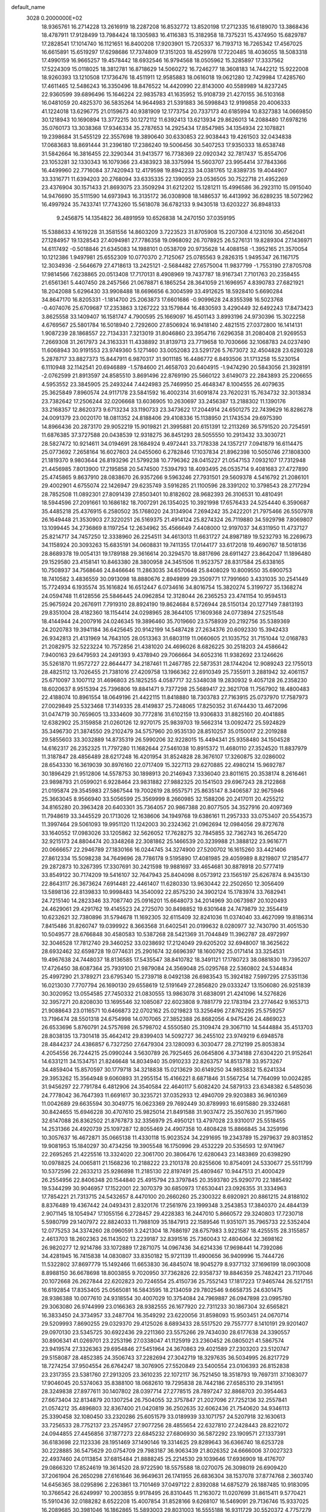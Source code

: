 default_name                                                                    
 3028  0.2000000E+02
  18.9365761  16.2714228  13.2616919  18.2287208  16.8532772  13.8520198
  17.2712335  16.6189070  13.3868436  18.4787911  17.9128499  13.7984424
  18.1305983  16.4116383  15.3182958  18.7375231  15.4374950  15.6829787
  17.2828541  17.1014740  16.1121651  16.8400208  17.9203901  15.7205337
  16.7193713  16.7265342  17.4567025  16.6615891  15.6519297  17.6298686
  17.7374809  17.3151203  18.4529978  17.7220485  18.4036055  18.5083318
  17.4990159  16.9665257  19.4578442  18.6932546  16.9794568  18.0505962
  15.3285897  17.3337562  17.5224309  15.0118025  18.3812781  16.8718629
  14.5060272  16.7246277  18.3608183  14.7442212  15.9222008  18.9260393
  13.1210508  17.1736476  18.4511911  12.9585883  18.0616018  19.0621280
  12.7429984  17.4285760  17.4611465  12.5486243  16.3350496  18.8476522
  14.4420990  22.8143000  40.5589989  14.8237245  22.9360599  39.6896496
  15.1646224  22.9835783  41.1635952  15.9108739  21.4270155  36.5103168
  16.0481059  20.4825370  36.5835264  14.9644983  21.5391883  36.5998843
  12.9199858  20.4006333  41.1224018  13.6296775  21.0159673  40.9381909
  12.1773754  20.7337173  40.6185994  10.8327383  14.0669850  30.1218943
  10.1690894  13.3772215  30.1272112  11.6392413  13.6213934  29.8626013
  14.2088480  17.6978216  35.0760173  13.3038368  17.9346334  35.2787653
  14.2925434  17.8547985  34.1354934  22.1078821  19.2398684  31.5455129
  22.3557698  19.3890640  30.6330853  22.9038443  19.4261503  32.0434838
  17.0683683  18.8691444  31.2396180  17.2386240  19.5006456  30.5407253
  17.9350333  18.6538748  31.5842664  16.3816455  22.3290344  31.9413577
  16.7738369  22.0920342  32.7817437  15.8554706  23.1053281  32.1330343
  16.1079366  23.4383923  38.3375994  15.5603707  23.9954414  37.7843366
  16.4499960  22.7716084  37.7420943  12.4179598  19.8942233  34.0381765
  12.8389735  19.4044907  33.3316771  11.6394203  20.2768094  33.6335335
  22.1390959  23.0536505  30.7522718  21.4952269  23.4376904  30.1571433
  21.8693075  23.3509294  31.6212202  15.1281211  15.4996586  36.2923110
  15.0915040  14.9476690  35.5111590  14.6973943  16.3135172  36.0308908
  18.1486537  16.4413992  36.6289235  18.5072962  16.4997924  35.7433741
  17.7743260  15.5618078  36.6782133   9.9430518  13.6203227  36.8948133
   9.2456875  14.1354822  36.4891959  10.6526838  14.2470150  37.0359195
  15.5388633   4.1619228  31.3581556  14.8603209   3.7223523  31.8705908
  15.2207308   4.1231016  30.4562041  27.1284957  19.1328543  27.4094981
  27.7786358  19.0968092  26.7078925  26.5276131  19.8289304  27.1436971
  14.6117492  -0.5018846  21.6345083  14.1988101   0.0538709  20.9735628
  14.4088158  -1.3952165  21.3570054  10.1212386   1.9497981  25.6552309
  10.0770370   2.7125067  25.0785563   9.2826315   1.9495347  26.1167175
  12.3034936  -2.5646679  27.4718613  13.2425121  -2.5684482  27.6575004
  11.9837799  -1.7553190  27.8705708  17.9814566   7.6238865  20.0513408
  17.7170131   8.4908969  19.7437787  18.9167341   7.7101763  20.2358455
  21.6561361   5.4407450  28.2457566  21.0678871   6.1865254  28.3641059
  21.1696957   4.8390783  27.6821921  18.2042088   5.6296430  33.9908488
  18.6696656   6.3004599  33.4912625  18.5928410   5.6690284  34.8647170
  16.8205331  -1.1814700  25.2063873  17.6601686  -0.9099628  24.8355398
  16.5023768  -0.4074076  25.6709687  17.2353863   3.1267222  33.1579844
  16.4830593   3.4290449  32.6492243  17.8473423   3.8625558  33.1409407
  16.1581747   4.7900595  25.1669097  16.4501143   3.8993196  24.9730396
  15.3022258   4.6769567  25.5801784  16.5018940   2.7292600  27.8506924
  16.9418140   2.4821515  27.0372800  16.1414131   1.9087239  28.1868557
  22.7134331   7.3213019  31.8046860  23.3954716   7.6296358  31.2080408
  21.9269553   7.2669308  31.2617973  24.3163331  11.4338892  31.8139713
  23.7719658  10.7030666  32.1068783  24.0237490  11.6068943  30.9191553
  23.9749360   5.1271460  33.0052083  23.5291726   5.7673072  32.4504828
  23.6280328   5.2878717  33.8827373  15.8447911   6.9870317  31.9011185
  16.4486772   6.8493506  31.1713258  15.5230154   6.1110948  32.1142541
  20.6946889  -1.5784600  21.4658703  20.6404915  -1.9474290  20.5843056
  21.3928191  -2.0762599  21.8913597  24.8585510   3.8691496  22.8769190
  25.5660122   3.6149073  22.2843893  25.2206655   4.5953552  23.3845905
  25.2493244   7.4424983  25.7469950  25.4648347   8.1004555  26.4079635
  25.3625849   7.8960574  24.9117178  23.5841592  16.4002314  31.6091874
  23.7620231  15.7634732  32.3013834  23.7382642  17.2506244  32.0206668
  13.6036905  10.2630697  33.2456387  13.2188302  11.1390176  33.2168357
  12.8620373   9.6713234  33.1190733  23.3473622  17.2044914  24.6501275
  22.7439629  16.8286278  24.0091379  23.0020170  18.0811352  24.8188406
  29.4108336  15.1138950  21.1743534  29.6975390  14.8966436  20.2873170
  29.9052219  15.9019821  21.3995881  20.6151391  12.2113269  36.5791520
  20.7254591  11.6876385  37.3727588  20.0438539  12.9318275  36.8451293
  28.5055550  10.2913432  33.3030721  28.5827472  10.9214611  34.0194691
  28.1684924   9.4972441  33.7178338  24.1357217   7.0941879  16.6114475
  25.0773692   7.2658164  16.6027603  24.0455060   6.2782846  17.1037834
  21.8962398  10.5050746  27.1808300  21.1819370   9.9803644  26.8193296
  21.5799238  10.7796362  28.0415227  21.0547153   7.0932107  17.7312948
  21.4456985   7.8013900  17.2195858  20.5474500   7.5394793  18.4093495
  26.0535714   9.4081683  27.4727890  25.4745865   9.8637910  28.0838670
  26.9357266   9.5963246  27.7931501  29.5609378   4.5416792  21.2086101
  29.4002901   4.6755074  22.1426947  29.6235749   3.5916285  21.1100596
  28.3391202  10.3798543  28.2717294  28.7852508  11.0892301  27.8091439
  27.8503401  10.8182602  28.9682393  26.3106531  10.4810491  18.5944596
  27.2091661  10.1686182  18.7007291  26.1354025  10.3921998  17.6576433
  24.5254440   6.3590687  35.4485218  25.4376915   6.2580502  35.1768020
  24.3134904   7.2694242  35.2422201  21.7975466  26.5507978  26.1649448
  21.3530903  27.3220251  26.5169375  21.4914124  25.8274324  26.7119880
  34.5929798   7.8069807  13.1099445  34.2736869   8.1197254  12.2634962
  35.4566649   7.4408000  12.9197037  34.6311950  11.4737127  25.8214717
  34.7457250  12.3338960  26.2254511  34.4613013  11.6631727  24.8987189
  19.5232793  16.2269673  34.1158924  20.3093263  15.6835191  34.0608831
  19.7411355  17.0144177  33.6172018  19.4690767  18.5018136  28.8689378
  19.0054131  19.1789188  29.3616614  20.3294570  18.8817696  28.6911427
  23.8642047  11.1896480  29.1529580  23.4158141  10.8463380  28.3800958
  24.3451506  11.9523757  28.8317584  25.6338165  10.7508937  34.7568646
  24.8466646  11.2863035  34.6570648  25.8408029  10.8009550  35.6900753
  18.7410582   3.4836559  30.0913098  18.8880676   2.8949899  29.3509771
  17.7991660   3.4331035  30.2541449  15.7724934   6.1935574  35.1616824
  16.6512447   6.0734616  34.8016754  15.3820274   5.3199727  35.1368274
  24.0594748  11.6128556  25.5846445  24.0962854  12.3128044  26.2365253
  23.4741154  10.9594513  25.9675924  20.2676911   7.7919310  28.8924190
  19.8624684   8.5726944  28.5150134  20.1277149   7.8813193  29.8351004
  28.4182360  18.1154414  24.0298965  28.3644105  17.1609368  24.0773894
  27.5251548  18.4144944  24.2007916  24.0246345  19.3896460  35.7019660
  23.5758939  20.2192756  35.5389369  24.2020783  19.3941184  36.6425645
  20.9142199  14.5487428  27.2634376  20.6092330  15.3942433  26.9342813
  21.4131969  14.7643105  28.0513363  31.6803119  11.0660605  21.1035752
  31.7151044  12.0168783  21.2082975  32.5223224  10.7572856  21.4381020
  24.4696026   8.6826225  30.2518203  24.4586642   7.9400163  29.6479593
  24.2491393   9.4378940  29.7066664  34.6052316  11.9382692  23.1246626
  35.5261870  11.9572727  22.8644477  34.2187461  11.2467785  22.5873531
  28.1744204  12.9089243  22.1755013  28.4825112  13.7026455  21.7381016
  27.4209758  13.1966362  22.6910349  25.7355911   3.2881942  32.4061157
  25.6710097   3.1007112  31.4696803  25.1825255   4.0587717  32.5348038
  19.2830932   9.4057128  26.2358230  18.6020637   8.9515394  25.7396806
  19.8841471   9.7377298  25.5689417  22.3621708  11.7567902  18.4800483
  22.4188074  10.8961554  18.0649196  21.4422115  11.8418880  18.7303783
  27.7163915  25.0737970  17.7587973  27.0029849  25.5323468  17.3149335
  28.4149837  25.7248065  17.8250352  31.6744430  13.4672096  31.0474719
  30.7659605  13.3334609  30.7772816  31.6102159  13.9306833  31.8825160
  20.4041885  12.6382902  25.3159858  21.0260126  12.9270175  25.9839703
  19.5662314  13.0092472  25.5924829  35.3496730  21.3874550  29.2102479
  34.5757960  20.9535130  28.8510257  35.0150017  22.2019288  29.5855603
  33.3032889  14.8735319  26.5990206  32.9228015  15.4494341  25.9358480
  34.1504528  14.6162317  26.2352325  11.7797280  11.1682644  27.5461038
  10.8915372  11.4680110  27.3524520  11.8837979  11.3187847  28.4856489
  28.6217248  16.4201954  31.8524828  28.3676107  17.3260875  32.0286002
  28.6543330  16.3619039  30.8976160  22.0717409  15.3227113  29.6270885
  22.4980214  15.9692787  30.1896429  21.9512806  14.5578753  30.1898913
  20.2146943   7.3336040  23.8011615  20.3538174   8.2616461  23.9898793
  21.0599021   6.9228464  23.9831882  27.9882325  20.1541503  29.6967243
  28.2122868  21.0195874  29.3545983  27.5867544  19.7002619  28.9557571
  25.8635147   8.3406587  32.9675946  25.3663045   8.9566940  33.5056599
  25.3569999   8.2660985  32.1588206  20.2417011  20.4255212  34.8165280
  20.3963428  20.6403301  35.7364057  20.9867388  20.8077505  34.3527916
  20.4097369  11.7948619  33.3445529  20.1713026  12.1638606  34.1949768
  19.6386161  11.2957333  33.0753407  20.5543573  11.3997464  29.5061093
  19.9951120  11.1242003  30.2324362  21.0962694  12.0984056  29.8727678
  33.1640552  17.0983026  33.1205862  32.5626052  17.7628275  32.7845855
  32.7362743  16.2654720  32.9215173  24.8804474  20.3348268  22.3081862
  25.1466539  20.3239988  21.3888122  23.9616771  20.0666657  22.2946789
  27.1830166  16.0244745  34.3274900  27.5200702  16.1615260  33.4421406
  27.8612334  15.5098238  34.7649696  28.7786178   9.5195890  17.4081985
  29.4059989   8.8219807  17.2185477  29.2872873  10.3267395  17.3307691
  30.2421598  19.9881697  33.4654681  30.8878918  20.5777419  33.8549122
  30.7174209  19.5416107  32.7647943  25.8404098   8.0573912  23.1565197
  25.6267874   8.9435130  22.8643117  26.3673624   7.6914481  22.4461407
  11.6280330  13.9630442  22.2502650  12.3056409  13.5898136  22.8139833
  10.9998483  14.3540092  22.8575230  24.3902124  15.1783974  33.7682941
  24.7215140  14.2823346  33.7087740  25.0916201  15.6648073  34.2014969
  30.0673987  20.1020493  24.4629061  29.4291762  19.4145523  24.2725070
  30.8498852  19.6301648  24.7479879  32.3554419  10.6232621  32.7380896
  31.5794678  11.1692305  32.6115409  32.8241036  11.0374040  33.4627099
  19.8186314   7.8415486  31.8260747  19.0399922   8.3663568  31.6402541
  20.0199632   8.0280977  32.7430790  31.4051530  10.5049577  28.6766848
  30.4580583  10.5387268  28.5421369  31.7044849  11.3962787  28.4972997
  32.3046528  17.7812740  29.3460252  33.0238692  17.2124049  29.6205202
  32.6948007  18.3625622  28.6932462  32.6598728  19.0774631  25.2901674
  32.6696397  18.1600792  25.0171414  33.3254531  19.4967638  24.7448037
  18.8136585  17.5435547  38.8410782  18.3491121  17.1780723  38.0881830
  19.7395207  17.4726450  38.6087364  25.7939100  21.9879084  24.3569048
  25.0295768  22.5360802  24.5344834  25.4997290  21.3789271  23.6795340
  15.2739718   8.0492138  26.6983543  15.3924182   7.5997295  27.5351136
  16.0213030   7.7707794  26.1690130  29.6558619  12.5191649  27.2856820
  29.0333247  13.1506080  26.9251839  30.3020952  13.0554585  27.7450332
  21.0830555  13.9863078  31.6838091  21.4241096  14.5276826  32.3957271
  20.8208030  13.1695546  32.1085087  22.6023808   9.7881779  22.1783194
  23.2774642   9.1653713  21.9088643  23.0116571  10.6466873  22.0702162
  25.0219823  13.3256496  27.8762295  25.5759257  13.7196474  28.5501318
  24.6754998  14.0707065  27.3852388  26.8682056   4.9475426  24.4869023
  26.6533696   5.8760791  24.5757698  26.5798702   4.5550580  25.3109474
  29.3067110  14.5444884  35.4513703  28.8038135  13.7301418  35.4642412
  29.8399403  14.5092727  36.2455102  23.9749219   6.6948578  28.4844237
  24.4386857   6.7327250  27.6479304  23.1280093   6.3030477  28.2712199
  25.8053834   4.2054556  26.7244215  25.0990244   3.5630789  26.7925465
  26.0645806   4.3734188  27.6304220  21.9152641  14.6331211  34.1534751
  21.8246648  14.8034940  35.0910233  22.8263757  14.8513718  33.9573267
  34.4859404  15.8570597  30.1779718  34.3218838  15.0213629  30.6149250
  34.9853832  15.6241334  29.3953262  15.3564948   9.6060893  31.2955154
  15.4166221   8.6871846  31.5567254  14.7764099  10.0024285  31.9456297
  22.7791784   6.4812906  24.3540584  22.4640117   5.6082420  24.5879133
  23.6348382   6.5485036  24.7778042  36.7647393  11.6691617  30.3235721
  37.0352933  12.4940709  29.9203883  36.9610369  11.0042689  29.6635594
  30.3049775  16.0623369  29.7692449  30.8789993  16.6915880  29.3324681
  30.8424655  15.6946228  30.4707610  25.9825014  21.8491588  31.9037472
  25.3507630  21.9571960  32.6147088  26.8362502  21.8767873  32.3356979
  25.4950121  13.4797028  23.9310017  25.5518455  14.2531366  24.4920739
  25.1097287  12.8055469  24.4907358  10.4808428  15.8866845  34.3259196
  10.3057637  16.4672871  35.0665138  11.4330118  15.9023524  34.2291695
  19.2343789  15.2979637  29.8031852  19.9081953  15.1840297  30.4734256
  19.3905548  16.1750996  29.4532229  20.5356593  12.9741967  22.2695265
  21.4225516  13.3324020  22.3061700  20.3806476  12.6280643  23.1483869
  20.6398290  10.0978825  24.0065811  21.1568236  10.2188222  23.2101378
  20.8255606  10.8754091  24.5330677  25.5511799  10.5372596  22.2633213
  25.9286898  11.2185130  22.8197491  25.4809467  10.9447513  21.4000429
  26.2554956  22.8406348  20.1544840  25.4915794  23.3797845  20.3593780
  25.9290770  22.1885492  19.5344299  30.9046957  17.1522001  22.3070379
  30.6850973  17.6530441  23.0926355  31.3334963  17.7854221  21.7313715
  24.5432657   8.4470100  20.2660260  25.2300322   8.6920921  20.8861215
  24.8188102   8.8376489  19.4367442  24.0493431   2.8320176  17.2561976
  23.1999348   3.2543853  17.3840370  24.4844139   2.9071145  18.1054947
  17.1055156   6.2728457  29.4228383  16.2447010   5.8660572  29.3240803
  17.7230718   5.5980799  29.1407972  22.8824033  11.7988109  35.1847913
  22.1589546  11.9351071  35.7965733  22.5352404  12.0775253  34.3374260
  28.0960591   3.2421304  18.7686197  28.6757983   3.9221587  18.4255515
  28.3155857   2.4613703  18.2602363  26.1143502  13.2239187  32.8391516
  25.7360043  12.4804064  32.3698162  26.9820277  12.9214786  33.1072889
  17.2871075  14.0967436  34.6214336  17.9698441  14.7392086  34.4281945
  16.7415838  14.0830807  33.8350182  15.9721139  11.4900656  36.9409996
  15.7444726  11.5322802  37.8697779  15.1492466  11.6653830  36.4845074
  18.9045279   8.9377132  37.1696199  18.0903008   8.8988150  36.6678698
  18.8003855   9.7020950  37.7362826  22.9358737  19.8846359  25.7482421
  23.7117046  20.1072668  26.2627844  22.6202823  20.7246554  25.4150736
  25.7552143  17.1817223  17.9465744  26.5217151  16.6192854  17.8353405
  25.0565081  16.5843595  18.2134059  29.7802546   9.6658735  24.6301475
  28.9386388  10.0077610  24.9318554  30.4007029  10.3754084  24.7969887
  26.0947898  23.0995780  29.3063080  26.9744999  23.0166363  28.9382555
  26.1677920  22.7311233  30.1867304  32.6565821  16.3833450  24.3734957
  33.2487704  16.3549292  23.6220056  31.8598093  15.9503451  24.0670714
  29.5209993   7.8690255  29.0329370  29.4125026   8.6893433  28.5517520
  29.7557777   8.1410191  29.9201407  29.0970130  23.5345725  30.6922436
  29.2211360  23.5575266  29.7434030  28.6177638  24.3390557  30.8906341
  41.0269701  23.2253196  27.0338047  41.1125919  23.2360452  26.0805021
  41.5867574  23.9419574  27.3326363  29.6954846  27.5451964  24.3670863
  29.4021589  27.2303203  23.5120747  29.5158087  28.4852385  24.3506743
  37.2282694  27.3042719  18.3297635  36.5034995  26.8217729  18.7274254
  37.9504554  26.6764247  18.3076905  27.5520849  23.5400554  23.0106393
  26.8152838  23.2317355  23.5381760  27.2913205  23.3610235  22.1072117
  36.7521450  18.3518793  19.7697311  37.1083077  17.9046045  20.5374063
  35.8388100  18.0682610  19.7295838  28.7442186  27.6585310  29.3141951
  28.3249838  27.8977611  30.1407802  28.0397714  27.2778515  28.7897247
  32.8868703  20.3954463  27.6673404  32.8134879  20.1307254  26.7504055
  32.3757847  21.2027096  27.7252136  32.2557841  21.0574212  35.4896803
  32.8367400  21.0420819  36.2502635  32.6062436  21.7540620  34.9346113
  25.3390458  32.1080450  33.2320286  25.6051579  33.0189939  33.1071757
  24.5207918  32.1630613  33.7256533  28.7752137  23.2574957  27.9077256
  28.4855654  22.6327810  27.2428443  28.8221072  24.0944855  27.4456856
  37.1877273  22.6845232  27.6806930  36.5872292  23.1909571  27.1337391
  36.6183698  22.1123336  28.1951469  37.1490146  19.3314625  29.8289643
  36.6366740  18.6253728  30.2228885  36.5475629  20.0754709  29.7983187
  36.9063439  21.8026352  24.6666006  37.0027323  22.4937460  24.0113854
  37.6815484  21.8888245  25.2214530  29.1039646  17.6936909  18.4176707
  29.0866320  17.8524619  19.3614520  28.9722590  18.5575588  18.0270075
  26.3098019  26.6909420  37.2061904  26.2650298  27.6161646  36.9649631
  26.1741955  26.6836304  38.1537078  37.8774768   2.3603740  14.6456365
  38.0295896   2.2263861  13.7101469  37.0497122   2.8392088  14.6875279
  26.1887485  10.9183095  10.3766542  26.6249997  10.2003855   9.9178495
  26.8310445  11.2163072  11.0207699  31.8615411   9.5770421  15.5910436
  32.0188282   8.6522208  15.4007854  31.8528166   9.6268107  16.5469091
  29.7136746  15.9337025  16.2089685  30.3981046  16.1862865  15.5893003
  29.8031003  16.5555188  16.9311729  30.5520372   4.7757279  18.0482054
  30.5376673   5.5300607  18.6372787  31.4822263   4.5918808  17.9171318
  21.4246859   0.6505218  22.5701169  21.0676551  -0.0448349  22.0176316
  22.3738754   0.5574916  22.4887752  35.1454470  13.5110332  18.9843438
  34.7363686  14.2871265  18.6015046  34.7530585  12.7762174  18.5128472
  30.8740062   5.1866929  14.6908402  31.3400555   5.9129569  15.1050510
  30.7638857   5.4609371  13.7804033  29.4593342  15.6846300   8.4079148
  28.5710339  15.3313233   8.3596563  29.9301212  15.2467112   7.6988177
  33.3273858   4.6179931  18.7200429  33.5632008   4.6631382  19.6466416
  33.4024829   3.6897611  18.4987340  27.6841532   5.4086270   9.4623002
  26.8943363   5.9468971   9.4104699  27.6851784   4.9057834   8.6478192
  31.3104498   7.8833239  19.8169525  32.2562353   7.8231920  19.9515101
  30.9606121   8.1173024  20.6766614  27.2541356  18.0851900  12.4497606
  27.4114334  18.4776962  13.3084969  28.1262668  17.8595879  12.1261516
  34.4268388   7.2860591  20.4313356  33.9886114   6.4356481  20.3998755
  35.2826720   7.1293878  20.0322923   2.3214021  13.1237244  21.4398312
   2.2880895  13.8593247  22.0513984   1.9769899  13.4780344  20.6200285
   4.4165719  10.1164533  28.5037343   4.9197717  10.8810500  28.7837591
   4.0461040  10.3700358  27.6583461  12.8562354   8.7619869  29.2991151
  12.6623678   9.0971004  28.4237031  13.8006746   8.6063606  29.2922749
   2.6204035   9.7993423  18.4758375   3.2226692  10.3130073  17.9376405
   1.7509871  10.0278892  18.1470315  -3.7654850  13.7966939  23.7368860
  -4.2561781  13.5036141  22.9690602  -3.3947956  12.9945183  24.1047655
   7.5103340   9.2723515  22.7724093   6.5600671   9.1599247  22.7482253
   7.6371622  10.2131121  22.8953562  -5.7431491  15.2386023  27.6140613
  -6.5342693  15.7732889  27.6809249  -5.1123264  15.6712298  28.1894984
  -5.3665874  15.5939574  24.8493055  -4.7326664  14.9190152  24.6067586
  -5.5706177  15.4123274  25.7667007   8.0305697   4.7773860  22.4329476
   7.4164293   5.4856796  22.2395995   8.6710889   4.8151827  21.7226390
  -2.0806329  23.5726397  25.1480042  -2.0432951  24.4967673  24.9013752
  -2.5192486  23.1458548  24.4119997   3.8999398  12.7507533  24.9658062
   4.3999437  12.5986954  24.1638670   4.4415908  13.3536437  25.4750892
   6.8123462   9.6891640  26.3447739   6.1228059  10.1801118  25.8978553
   6.6584543   8.7781800  26.0944594  -5.4729179  10.6006979  20.7647798
  -4.5451968  10.6193102  20.9997671  -5.8746291  11.2670440  21.3223126
  -0.1120960  14.1966827  37.0825718   0.4699821  14.7291413  36.5404420
   0.1486388  13.2941608  36.8989869  -3.0270700  14.0265998  18.9249848
  -2.4274582  13.9469249  19.6668402  -2.6274584  14.6916313  18.3643821
   0.1137001  11.2373245  17.6756713  -0.0769161  11.2027123  16.7382817
  -0.7066491  10.9801948  18.0965553   7.0812445  26.0920833  25.7756521
   6.3502211  25.4769829  25.7165914   7.7129568  25.7760646  25.1296617
   5.7466865  19.2837166  31.3827842   6.1440593  19.8884118  30.7561500
   4.8177044  19.2761152  31.1522061   1.9575538  19.4500442  26.8038371
   1.0006981  19.4358397  26.7824503   2.1910905  20.3250389  26.4938747
   6.6748980  28.8643938  20.4043131   6.2721413  29.0676382  19.5600912
   6.7550285  29.7120315  20.8417161   3.7387937  29.6563402  29.3789468
   4.6368146  29.4810617  29.6601367   3.1935886  29.2064524  30.0243801
   5.7925473  22.4154141  17.1255979   6.0465547  22.1039490  17.9943335
   5.8369907  21.6374011  16.5697631  11.9595405  26.6594111  31.9070572
  11.9551613  27.3441173  32.5759295  11.1765038  26.8306849  31.3838454
  14.1909712  33.0045322  24.7475166  14.7854054  33.0688031  25.4950119
  14.3253856  32.1189296  24.4100663   5.8315938  23.1213415  30.5557129
   6.5171008  23.7657137  30.3793711   5.0167056  23.5716020  30.3333290
   4.7993367  25.3664986  18.9739269   4.5140387  25.4890617  19.8793634
   5.6809100  25.0010163  19.0479742   2.7937344  17.8962527  24.3000903
   3.6834604  17.6989780  24.5928394   2.3116578  18.0804948  25.1062472
   2.0542023  28.3465593  36.5009839   1.5735493  27.5558798  36.2559727
   2.6368478  28.0638990  37.2058662   4.4705535  19.9619591  18.9935858
   4.7254788  19.6428892  18.1278842   3.7047783  19.4369692  19.2264069
   7.2969053  23.0508088  24.2977835   7.4739396  23.1052966  23.3586766
   6.4961404  23.5606510  24.4205362   4.4841022  21.6054229  21.0941719
   4.4943956  21.0764162  21.8918421   4.5847091  20.9708674  20.3846302
   6.1663983  16.2548458  31.9289562   7.0056165  15.9303452  32.2555202
   6.1731996  17.1889875  32.1376783   3.3219682  23.6599128  22.4368266
   3.8382084  23.0873932  21.8694209   3.6841207  24.5335216  22.2888902
   3.9611565  16.2129424  30.3164475   4.7528806  16.1186682  30.8460861
   4.1245582  16.9866145  29.7770374  12.0353201  31.7371740  28.4845602
  12.1195403  32.1364050  29.3504433  12.6058387  30.9693200  28.5183306
  14.6573363  24.6023520  32.0779155  14.8563517  25.4795031  32.4053763
  13.7227361  24.4885766  32.2505693   3.8981278  13.9144471  35.6668882
   4.3764076  13.5341254  36.4036620   3.1174264  13.3674425  35.5801524
  -0.6893592  28.5471683  33.0572580  -0.3831368  28.9922104  32.2670700
  -1.1210109  27.7561021  32.7345771   8.0826918  21.1370999  19.0146472
   7.5239055  20.9373461  19.7657051   8.5511899  20.3206890  18.8408236
  22.2326749  29.5317710  36.0071467  22.1374819  29.8342111  36.9103079
  21.8772587  28.6430239  36.0134568   4.1530193  32.1870585  28.2465738
   3.3062134  32.6242867  28.3359214   3.9718016  31.2698207  28.4516755
   7.1986562  18.5359058  23.7990940   6.4023230  18.9957009  24.0649393
   7.5240756  18.1349145  24.6050345   3.6174327  14.0029772  29.0674607
   4.5027842  13.6398641  29.0905578   3.6715152  14.7997807  29.5951073
   2.5108991  15.0372634  32.6947570   2.2078730  15.6456200  32.0207323
   2.0758951  14.2109175  32.4846241   7.7376123  14.6176100  35.7022132
   7.8535711  14.2336681  34.8330907   7.7938714  15.5619539  35.5563318
   7.9564782  27.8504900  31.5182867   8.3759068  28.6566194  31.8190638
   7.2400189  28.1480649  30.9576022   8.8213480  25.4962391  27.8838936
   8.5168460  25.9895043  27.1221851   9.7351410  25.2907099  27.6864800
  10.3604361  28.6137619  24.8839323   9.8734552  28.4968411  24.0682050
  11.2685586  28.4213625  24.6504203  11.5882894  23.8602131  32.2172167
  10.9831910  23.7376013  32.9486907  11.4469244  24.7649615  31.9385088
   1.5767208  14.0447996  26.2976361   2.0299500  14.2372827  27.1184682
   2.2188816  13.5624478  25.7768692  12.5724977  26.7297137  28.9598335
  11.8263899  26.9991012  29.4955437  13.3306673  26.8359307  29.5344017
  -2.3293749  24.9268961  17.2866386  -2.9708798  24.2371078  17.1166524
  -1.5081420  24.4585664  17.4365573   4.4714415   8.4941139  22.7598315
   3.7177457   7.9050672  22.7944497   4.1868393   9.2144160  22.1973385
   4.2917165  23.9836202  15.6889050   4.7926957  24.7505071  15.4111711
   4.8554112  23.5479464  16.3281768   9.9097843  22.0665908  23.4259447
  10.3056774  22.8348799  23.0145661   9.1074460  22.3977031  23.8294912
  13.7640872  27.4674192  26.7153973  14.0985142  26.6373395  26.3757533
  13.3318116  27.2333852  27.5367363   4.8130639  24.7992586  24.8187521
   3.9994919  24.3121892  24.6880005   4.5565579  25.7184283  24.7441629
  11.1315671  30.6480293  33.5596768  11.1500111  30.4476656  34.4954898
  10.2301387  30.4667009  33.2936340   8.8015140  23.1684647  32.6621231
   7.9947949  23.0758104  33.1689282   8.6363260  23.9123346  32.0828112
  11.5485206  31.1399774  36.4275795  10.7043700  31.5909279  36.4106926
  12.0097569  31.5229320  37.1737958  13.6216124  16.5286749  30.2637109
  14.4090226  16.2152688  29.8187461  13.0134851  16.7385945  29.5549466
   7.2898692  17.2638827  29.0366266   7.3495367  17.6345790  29.9171128
   6.4229727  17.5243187  28.7253465   8.4419656  27.2190167  19.4130750
   7.7894248  27.9155601  19.4855297   9.2665392  27.6787820  19.2551949
   8.1245093  17.4041413  26.2251390   7.9362365  17.5013954  27.1585879
   8.8781502  16.8148876  26.1929324   8.6397239  25.6327719  23.4709235
   9.5900888  25.6003662  23.5804139   8.4666918  25.0737052  22.7134698
  14.8740728  33.5291269  33.9889011  14.8222088  34.2682722  33.3829257
  14.1027154  33.6230703  34.5478414  13.8481102  29.7782338  28.0331875
  13.8890624  29.0374990  27.4283183  14.6453318  30.2772020  27.8551416
   0.2112572  20.7169078  24.2758096   1.1602873  20.8416898  24.2776353
  -0.1270510  21.4599341  23.7761184   9.0849100  17.4882809  32.2018753
   9.2525726  16.8111176  32.8572919   8.5354567  18.1284756  32.6540741
  14.7898353  24.4363105  36.1803393  14.1884131  25.1679064  36.3192299
  14.2752745  23.7923014  35.6938093   0.7489931  29.6407639  30.7616365
   1.2568915  30.4138542  31.0078124   1.3657569  28.9132449  30.8425701
   6.7159422  21.0189250  29.2986283   7.6412085  21.0734821  29.0595935
   6.4933935  21.9006089  29.5975220  17.3282251  27.1696419  29.8649219
  16.5723747  27.7170570  29.6521807  16.9559651  26.3058750  30.0425764
   7.8769995  31.9191758  24.6039766   8.5964782  31.5166933  25.0903818
   8.2820979  32.2384876  23.7976472  12.5533605  14.4344568  25.5754153
  13.2687823  14.2951640  26.1958998  12.4981508  13.6140427  25.0854108
   7.9308327  21.9956290  37.0825821   7.8303333  22.9109268  36.8211212
   7.0394262  21.6468822  37.0812022   9.6624817  20.3699444  32.7710896
   8.9282145  19.8679058  33.1247006   9.2832132  21.2174494  32.5384472
  -5.1219368  13.0389807  30.5923628  -5.5480317  13.8907734  30.6878834
  -5.8443786  12.4117220  30.5631018  11.9480200  35.9338493  29.6815892
  11.4305220  35.8480999  30.4822606  11.3930131  36.4432750  29.0910939
   5.7798501  12.2421666  29.6755965   5.5582393  12.4857119  30.5743769
   6.5869583  12.7219405  29.4895183   4.8909936  20.2239194  23.6013944
   5.3012120  20.8345820  24.2138027   3.9870610  20.1490182  23.9072173
  10.4462215  16.8687661  29.8155332  10.8898271  16.0363192  29.9782541
   9.8470438  16.9694552  30.5551816   9.4099334  10.8554843  36.8896107
   9.4447922  11.8018947  36.7506000  10.1387115  10.5106186  36.3736824
  11.7423748  32.2982610  31.3175166  10.8768096  32.7061161  31.3436515
  11.7482357  31.7006730  32.0652371   5.1291706  18.5260268  28.0977100
   4.2200771  18.7847284  28.2488869   5.6159190  19.3502281  28.0978223
   6.6028022   7.3069676  24.9470134   6.7688353   7.5984378  24.0505146
   5.8835311   6.6806283  24.8658963  17.4815499  24.1382934  27.1691858
  17.7886722  23.2340341  27.1042019  16.6892372  24.0843242  27.7035636
  18.7431645  29.4573254  24.3801832  18.4978399  29.0875883  23.5320428
  18.3252739  28.8829084  25.0217784  14.6913594  30.2117517  23.3842762
  15.1518821  29.4031217  23.6084816  15.2545828  30.6366727  22.7373965
   2.0449327  31.8661353  31.9450582   2.1570023  32.7326434  32.3360005
   2.3505293  31.2582596  32.6183558  21.6041013  28.5528161  30.9371841
  21.7724354  28.1266261  31.7775753  22.1544850  28.0788340  30.3137656
  15.2720933  27.0004273  33.3715200  15.8310734  27.7769933  33.3447212
  14.5127523  27.2696223  33.8884022   8.3179217  25.0662356  30.4460010
   8.0701808  25.9415111  30.7439089   8.7076530  25.2082302  29.5833430
   9.0262252   6.2904328  32.3644662   8.3503928   5.9758181  32.9648828
   8.6938832   7.1307824  32.0488824  10.6023236  18.5324538  40.4846183
  10.3071880  18.5511967  41.3949894  10.5645097  19.4461106  40.2017167
   6.0730590  18.2337943  36.1259281   5.6473980  18.3795299  36.9707984
   5.3510145  18.1826484  35.4996154  14.5716501  28.0144939  30.1564337
  14.3782522  28.7652033  29.5949495  14.0109032  28.1375161  30.9223712
  11.3787018  24.4062765  27.9321581  11.8263094  25.2170716  28.1740065
  11.2767929  23.9333999  28.7581328   9.5064118  15.9711046  20.5854507
   9.2552024  16.0958545  21.5006355  10.2354198  15.3517328  20.6194761
   7.3127183  18.9820282  33.7564198   6.8308232  19.1486409  34.5665119
   6.7408694  19.3149532  33.0647684  12.7434634  12.0226296  30.0887680
  12.5475653  11.9564199  31.0233653  13.5504111  12.5359359  30.0489698
  14.4363673  17.1390292  26.9133825  14.8170883  17.9656652  26.6168082
  13.6133289  17.3909893  27.3321376  10.0965770  23.4375166  18.2945848
  10.3498263  24.3572533  18.3732038  10.0447907  23.2831369  17.3513367
   8.3359923  14.4969728  24.4339774   8.8033729  13.7187987  24.1302797
   8.9888334  15.1962538  24.4017860  15.5837217  21.0251509  25.5609433
  15.2900351  20.7644516  26.4338785  14.7832039  21.0513343  25.0368083
   1.4997987  15.4829923  15.2015344   2.2203255  15.8739972  15.6956884
   1.6661548  14.5411550  15.2402638   9.9364485  19.2215383  22.6916302
  10.0779367  20.1402212  22.9201789   8.9886455  19.1453130  22.5816718
  13.1721589  21.2084514  24.0629676  13.0691146  21.3312956  23.1192923
  12.2835304  21.0522500  24.3826117  11.8414787  17.9573076  27.8750848
  11.7780321  18.8863964  27.6537244  11.2599124  17.8501654  28.6277687
   8.9260644  20.1458048  26.4453118   9.0722352  19.2530914  26.1323761
   8.0662550  20.3834999  26.0982375  11.3474766  20.6291681  27.7649453
  10.6249813  20.7809879  27.1556973  11.1091543  21.1259475  28.5476615
  11.1867238  24.9824744  23.0318376  11.4621258  24.5678568  23.8494426
  11.9988472  25.1058642  22.5404494   2.5382099  27.5414214  30.9695454
   2.2680145  27.1952969  31.8200888   2.2572206  26.8770335  30.3403670
  16.7908517  25.7599692  25.2340973  16.8851001  25.1920083  25.9987995
  17.2701235  26.5554196  25.4660222  11.7050126  22.5358488  29.8875125
  11.4636915  22.8396628  30.7625513  12.5829771  22.1698964  29.9946988
  16.3861081  29.7844680  18.7477341  17.0957891  29.1840979  18.5193913
  16.1994099  30.2546917  17.9351670   9.7768000  27.2990066  16.7375774
   8.8893967  27.6029297  16.9283075   9.6520549  26.5255990  16.1875672
   3.0353998  16.4339980  21.9366609   2.8437362  16.8878268  22.7573535
   3.9219713  16.0924752  22.0532158   8.5820935  14.6135563  32.9502970
   8.9220384  13.9471599  32.3531496   9.3466597  14.8998123  33.4500247
  16.5040044  29.1415435  33.3492498  16.1027876  29.9286252  32.9807945
  17.2701345  28.9826766  32.7978535  13.2305063  29.1328665  32.3327254
  12.4852487  29.5742453  32.7401658  13.7554109  29.8421637  31.9617748
  18.1034572  27.8855341  26.4419045  18.9791207  28.1394515  26.7334025
  17.5835465  27.8536919  27.2449679  20.7618488  28.7865880  27.1330828
  21.4479767  29.0498027  27.7464167  20.4166675  29.6114336  26.7914523
  12.7176123  34.1756927  26.9051770  12.6509743  33.4594571  27.5366814
  13.0447260  33.7613446  26.1067134  15.4700331  31.9296229  26.9702546
  15.5705088  32.6924175  27.5397113  16.2695791  31.4214937  27.1072319
  13.5670436  33.8332582  30.1636997  13.0096783  33.2572806  30.6869831
  13.0244139  34.6036642  29.9955941  24.7432934  33.6171357  25.2949331
  24.4090331  32.9143178  24.7376638  24.1813756  33.5963775  26.0695616
  22.5725060  32.0399377  34.5730198  22.3940629  31.1001637  34.6078720
  22.0872954  32.4034911  35.3137164  24.8899543  21.0409125  27.4487192
  25.2998380  21.8914643  27.6061637  24.5760213  20.7633495  28.3093218
  21.2450669  33.3697334  24.7549081  21.8679508  32.8135778  25.2228168
  20.4098567  33.2189258  25.1975284  16.1104554  31.0479970  21.1008161
  16.7431312  31.7662935  21.0989992  16.3178373  30.5441715  20.3138063
  16.7438643  35.2294281  36.6951647  16.7674465  36.1611893  36.4772272
  16.2197938  35.1836852  37.4948456  15.8233652  34.8777650  21.2871210
  15.2727504  34.1563439  20.9828073  16.1762624  35.2642783  20.4856830
  13.6241022  30.1190629  20.2654466  13.4912745  30.3594221  19.3484863
  14.5009888  30.4418606  20.4730600  18.5269360  28.7172640  31.8054596
  18.2695705  28.2440120  31.0142407  19.4258465  28.9983785  31.6346776
  13.6545956  -2.9557096  20.5666097  12.7785373  -3.2878691  20.3705900
  14.1127795  -2.9781561  19.7264933  11.3171121  -2.3730135  22.9014402
  10.9425712  -1.7016670  22.3311377  11.3595564  -3.1565280  22.3532291
   3.0072158   2.3526221  22.5968888   2.2353625   2.9105625  22.6926837
   3.7413743   2.9651435  22.5514950   3.7738587  10.5270813  21.1144354
   3.5557549  10.0939433  20.2891754   3.2327032  11.3166008  21.1208792
   7.3285606   7.8952040   5.3307960   7.0371653   8.6378345   5.8597766
   6.8075177   7.1570055   5.6467218   5.7540462   8.6519719  16.6853495
   5.9565491   9.1785348  17.4586257   5.2753241   9.2474449  16.1087484
  10.0207647   2.8863261  18.7110102  10.9459263   3.0893405  18.5728329
   9.9614268   1.9397057  18.5820893   1.4058049   9.2301602  15.4342300
   1.0638178   9.0478347  14.5589963   0.7709258   8.8291034  16.0277903
   9.3061732  -5.9051922  14.6131970   8.6278357  -6.5279801  14.3519974
   9.8297424  -6.3785201  15.2597786   6.2867880   5.4959652   6.3953077
   5.8072880   5.4611159   7.2230137   7.0779491   4.9813798   6.5549879
  11.1984137  -7.9211252  15.0862776  11.5714107  -7.1259003  15.4667018
  11.9498784  -8.4995079  14.9558698   8.6922254  -1.4380139  20.8617233
   8.7699702  -0.7556211  20.1949943   8.5880843  -0.9588955  21.6838133
   8.6696052   5.0035279  12.3428740   9.2277558   5.3169164  13.0545533
   8.0754393   4.3804102  12.7611121  15.0634732  -2.6870195  14.8884206
  15.8664867  -3.2012216  14.9720712  14.5054545  -3.2067261  14.3098431
   3.6065442  10.0765577  11.1907244   3.7424667  10.5645799  12.0028766
   4.4888191   9.8483229  10.8979246   9.8944214  -0.6241873   8.6967086
   9.5253721   0.2080490   8.4010448   9.8989171  -0.5584177   9.6516358
  10.0048996   3.6892722  15.3144542  10.0554903   4.5608084  14.9219021
  10.9140806   3.3931022  15.3581018  15.3909118   4.5844567   8.9878366
  15.4572797   3.7258118   8.5700375  15.1247088   5.1741364   8.2823966
  22.3855126   3.4473306  23.9547176  23.2792247   3.4113884  23.6138090
  21.9090784   2.7900761  23.4475108   5.7132155  -2.0569255  20.5477463
   5.3371861  -1.5213937  21.2463445   6.3742394  -2.5927444  20.9861267
   7.3521326   3.9690271   9.4748039   7.6926249   3.6640877  10.3158203
   6.5029011   3.5358219   9.3889493  -2.5410199  11.5966599  25.2300304
  -2.8562338  11.9540028  26.0601979  -1.5873829  11.6499541  25.2930233
  19.7477445  11.7976994  19.3245443  19.7464780  12.4155310  20.0556492
  19.5176016  12.3285204  18.5619860   9.2236620  11.9116768  16.3673620
   9.7999617  11.2038530  16.6556260   9.5970836  12.7000635  16.7613602
  23.9061857   5.7635819  20.9140136  24.0713584   5.5761590  21.8380388
  23.8816689   6.7191657  20.8641093   7.6234343   2.0766593  16.3680822
   8.5152628   2.4095122  16.2676700   7.0772991   2.8619555  16.4038327
   0.3071712   6.9533248  17.2852930  -0.2964470   6.4457439  17.8277305
   1.1206713   6.9760989  17.7892083   2.0299784   6.8420645  22.7886189
   1.8439296   7.1092698  21.8884972   1.6951452   5.9472333  22.8468914
   2.5263935   7.1668529  18.8869399   3.2741027   6.7276666  18.4816273
   2.6952916   8.0995398  18.7535219  12.7867125   2.3308670  14.3730855
  12.9695735   1.9578727  13.5107231  12.9195387   1.6039518  14.9815125
   6.6983487   2.1722998  22.7771111   6.2834469   2.2849518  23.6323291
   6.4890503   2.9762380  22.3016016   4.2879953   8.5301237   1.2974409
   3.3428353   8.6667026   1.2322442   4.4320658   8.2848093   2.2113864
  12.5347421   4.7383491   2.2310262  12.0414158   5.4536401   2.6325481
  13.3735579   4.7375173   2.6921326  12.7269429  -7.3495579  10.4417861
  11.9611582  -7.5542958  10.9783381  13.3456269  -6.9469003  11.0511536
   8.0912656   2.6557103   4.6225228   8.0502014   3.3196125   5.3108392
   8.8177421   2.9336841   4.0646749   8.4327518   8.1363485  16.1605797
   7.5114627   8.3898024  16.2173194   8.4131901   7.2284204  15.8580637
   9.0636713   2.0192763   8.0612205   9.1160681   2.4900453   8.8930035
   8.6717588   2.6475683   7.4546848   1.2715601  12.9273800  12.3606767
   0.9017879  12.3873917  11.6621691   2.0238030  13.3597496  11.9564256
  13.6568901   1.2397521  12.2456314  14.3960773   0.7769174  12.6401162
  14.0602546   1.8758011  11.6548941   7.0418670  -0.8524572  16.4029168
   7.5088425  -0.0450795  16.1877261   7.0792590  -1.3720697  15.5998997
  12.1812071   4.5630109  12.3690845  11.3548759   4.1562913  12.6298292
  12.8357536   3.8754197  12.4916364  14.7797846   3.5168792  11.4362057
  14.8976784   4.0542492  12.2195105  15.2668581   3.9784185  10.7535838
   5.2629073   6.6418050  18.5734887   4.9633597   5.9629086  17.9688378
   5.8364643   7.1969433  18.0452031  13.2562057   4.8926233  23.2064324
  13.2656840   5.3758618  24.0326421  13.6712783   5.4838265  22.5783994
  12.9859445  -1.5292965  10.9403974  12.2792893  -0.8997214  10.7972000
  13.7784748  -1.0652520  10.6706007  15.7304447   0.6207005  17.1720508
  16.6117411   0.9840852  17.0854478  15.5255684   0.7085233  18.1029347
   1.6470216   2.0206208  17.5205591   1.0678253   2.5663842  16.9886703
   1.3283600   1.1285289  17.3832319   9.8333140   8.6181802  13.2833460
  10.7271546   8.9532463  13.2125543   9.3765117   9.2659264  13.8199915
  14.2493997   7.7756818  14.0336220  13.3308857   7.7358897  13.7672005
  14.2184351   7.9255244  14.9785137  12.9431593   1.2987656  20.2856905
  12.5193038   0.7965391  19.5897401  12.2514152   1.4448862  20.9309585
   0.9625244  -0.7246549  23.8348752   1.7119146  -1.2945398  24.0077259
   0.1992031  -1.2615554  24.0477374  10.0717113   4.6900900  20.7539121
  10.9193476   5.0794246  20.5390559  10.0848496   3.8351663  20.3236045
   7.1239449  12.1679521   9.7147704   7.2176639  12.3901046  10.6411056
   7.1886840  11.2132735   9.6896783   8.2467927   4.7644003  18.2459399
   8.4474357   5.2067323  19.0707529   8.8535571   4.0246455  18.2171013
  14.3869447  14.5413668  27.7946380  14.3157668  15.4932533  27.8658955
  15.2289518  14.3331723  28.1994972  -0.2061073  18.0128093  19.4712746
  -0.6732405  17.9047788  18.6428134  -0.4038195  18.9092051  19.7425976
  17.5396578   7.2639436  25.1928643  18.4929008   7.2837314  25.1082006
  17.3017156   6.3551379  25.0093222   8.4838708  10.5736076  14.2534962
   8.5733944  11.0941296  15.0517908   7.5413019  10.4332400  14.1635369
   7.2158788   9.5371473   9.6520318   6.8629389   9.0249779   8.9244689
   7.3876288   8.8920006  10.3379761  12.6176556   3.6193994  19.2547502
  13.2516389   4.2882176  19.5135537  13.0041743   2.7954622  19.5513352
   5.3906588   7.2380059  14.2884716   5.9117851   6.4604344  14.4885759
   5.2827214   7.6775609  15.1319007  14.0162479  -1.2438562  16.8486667
  14.3361270  -1.7505619  16.1022362  14.6455262  -0.5283564  16.9397746
  22.4524210   4.9857660  18.7905822  23.1247707   5.3025638  19.3937545
  22.0385006   5.7806702  18.4543842   0.2424543  15.8394998  21.1574431
  -0.0689459  16.5710796  20.6244770   1.1921544  15.8432876  21.0379138
  11.0693672  11.1238580   5.2845008  10.5360257  11.0429184   6.0752141
  11.9641244  11.2267755   5.6086140  12.8158157   2.3206781  24.9198830
  13.1478342   1.4273727  24.8304347  11.9413561   2.2147957  25.2945043
  10.6446961   9.6213562  16.5757429   9.8834701   9.0651095  16.4103451
  10.9741039   9.3299220  17.4259126   5.8862590   9.8092142  13.8041926
   5.1699791   9.9761995  14.4168025   5.7511144   8.9057904  13.5181973
  -7.8526221  10.3480964  15.7889337  -6.9249776  10.5793715  15.7418232
  -7.9700908   9.6886810  15.1051178   1.7918723  12.7085141  15.2073064
   0.9095462  12.5658140  14.8647147   2.3458551  12.7597852  14.4283930
  14.5229961  10.2337590  20.7331849  14.3894311   9.6183651  21.4540750
  15.2450458   9.8588425  20.2288897  14.1154191   9.8092989  16.6686518
  13.6764954  10.5314614  17.1181615  14.9996075   9.8010639  17.0352235
  12.1394626   8.2136146  12.1349622  12.6084803   7.5538598  11.6241022
  11.8757640   8.8716633  11.4917928   6.5881039   4.7155916  16.3594250
   5.7259796   4.4519944  16.6811236   7.1573107   4.6604567  17.1270158
   9.7364223   7.3823307   8.5267098   8.8440138   7.1388445   8.7727857
  10.1794872   7.5421711   9.3600023   1.6719628  10.8284414   9.6086722
   1.9496702  11.6013894   9.1170811   2.3873899  10.6657835  10.2234391
  17.4777040   3.0053026  22.8842757  16.5971756   3.1189653  22.5265295
  17.8622499   3.8814373  22.8569961  11.0105394  12.3631691  11.0315106
  10.3028986  13.0045753  10.9676798  10.6972334  11.7237345  11.6711939
  10.3788871   6.1871760  14.1922177  10.0975014   7.0206636  13.8149217
  11.2627101   6.0552104  13.8491817  13.7949704   7.5795003  18.3207869
  13.6958106   8.3383318  17.7458313  12.9057433   7.3860514  18.6175771
  11.3778542  10.6455000  20.0411347  12.3322338  10.7117866  20.0095516
  11.2081423   9.9119730  20.6322082  11.3257206   7.1166419  19.3214375
  10.7148256   6.4745189  18.9598891  10.8565237   7.5039884  20.0603886
  13.1733044  12.4741140  23.9834113  14.0581209  12.8085340  24.1300225
  13.2337160  11.5403400  24.1850256  13.6523870  -0.1850333  24.4280427
  13.6954216  -0.6955437  23.6194890  14.5585852  -0.1433330  24.7334895
  -0.4838772   7.0538163   8.3011076   0.4274810   6.8375244   8.1039382
  -0.9220964   6.2055232   8.3688910  21.3691240   2.9043543  26.6332657
  22.3054721   2.7158716  26.6961809  21.2384813   3.1676149  25.7223002
   9.7591946   8.2707970  21.3952193  10.2603767   7.7286894  22.0044546
   9.0471338   8.6301457  21.9244354  14.7477459   3.0165797  21.7846373
  14.2785258   2.2741420  21.4040449  14.0829526   3.4883170  22.2863799
  11.3235169  -3.7397642  25.4193902  11.4054728  -3.0729131  24.7376097
  11.6302575  -3.3067692  26.2160440   9.8659959   6.7841481   5.9883143
   9.8867977   7.0749862   6.9000228   8.9628719   6.9350275   5.7093265
  18.3433944   0.5157126  20.9404546  18.4022107   1.2895580  21.5007544
  18.9285933  -0.1215295  21.3499623   7.6978027  12.1664598  12.4608600
   8.0992337  11.3622936  12.7901041   7.0005545  12.3600301  13.0874438
  21.4844873   7.8529874   9.4151427  20.5983392   7.7146046   9.0807425
  21.6407430   8.7901579   9.2988347  20.8492951  -3.6804473  27.5978003
  21.4927315  -3.6103232  26.8926025  20.0055725  -3.7284945  27.1482945
  11.9299454  -0.1365485  18.2912051  11.2081683  -0.4909859  17.7719329
  12.7176643  -0.4960812  17.8832014  17.4622713   1.9707340  25.3020778
  17.3931045   2.0903718  24.3549059  18.2418173   1.4276294  25.4185995
  16.9522724  -3.1096325  17.9427439  17.4634761  -3.6147399  17.3104708
  16.0691966  -3.4740145  17.8824551  -0.7170460   9.1447153  22.4407318
  -0.8541463   8.5822151  23.2029843  -0.3299954   8.5668132  21.7831203
  10.9314197   7.8142785  -0.6415610  10.0724708   8.1427314  -0.3759348
  10.7493134   6.9645188  -1.0427812   7.2330628  -4.3176803  12.2189685
   7.8866690  -4.8420632  11.7563096   7.7044156  -3.5285101  12.4859307
  15.6814346   0.1937971  13.9571526  16.3934602   0.5753570  14.4706344
  15.4098303  -0.5749958  14.4585709  -5.1043494  12.6126595  18.0250802
  -5.4121946  12.0571439  18.7412266  -4.2587280  12.9450037  18.3262508
  11.7079432   5.5836649   8.5906215  11.4523939   6.4150219   8.1909066
  12.2537218   5.8340629   9.3360464  12.5266099   6.6735475   5.4891540
  12.9210813   7.4401508   5.9050189  11.6142682   6.9233893   5.3427180
   6.9419921  14.8552725  17.8243341   6.6844744  14.6121145  18.7135982
   7.8728829  14.6375741  17.7765699   1.2620835   4.5467310  16.0078214
   1.0535072   5.4716759  16.1389883   1.2515884   4.4312415  15.0576720
  10.8094229  20.0338801  17.7292973  10.2960814  19.6866306  18.4587698
  11.6630981  20.2362293  18.1120834  14.6029451  20.6128170  28.1526549
  13.7096648  20.4247615  27.8647015  14.4935827  21.1135443  28.9610755
   8.9997803  18.5035126  19.4096320   8.0673834  18.3666489  19.5773701
   9.4049500  17.6587700  19.6057933  19.0204073  25.0279083  12.5123080
  18.4522018  24.5106570  11.9414969  19.7339869  25.3156476  11.9428855
  11.7574051  19.5824264  14.6208462  12.5412789  19.9840553  14.2460557
  11.8821846  19.6513388  15.5673730  17.4830663  17.6658275  24.8198163
  17.6094078  18.1378470  23.9967324  16.6336158  17.2357512  24.7213274
  12.6413449  18.8459092   7.1288041  11.8401126  18.9844369   6.6237609
  13.3306748  18.7718215   6.4688290  17.7594623  20.9130999  14.1510318
  17.4425196  20.8075858  15.0480524  17.1664942  20.3784456  13.6230493
  27.1521067  14.4312811  17.0819030  27.7898386  14.9740211  16.6182618
  27.6094709  13.6051007  17.2383502  15.2222707  20.9671197   7.3283324
  15.7977729  21.0368299   6.5666438  15.0537601  20.0289697   7.4161425
  19.0375238  14.4897485  20.5637079  19.4803283  14.1965351  21.3600634
  19.2610689  15.4178066  20.4932264  16.7649845  11.1480689  12.5593949
  15.8241074  10.9729641  12.5772919  17.1217573  10.4804470  11.9735399
  21.5595178   9.8991938  13.7438832  20.8412503   9.4515315  13.2967566
  22.0190690  10.3690491  13.0479806  12.9321928   9.5999983   7.6566731
  13.5255812   9.5891311   6.9056712  13.5058417   9.7201014   8.4134650
  10.7931418  13.1682440  19.8388628  10.9879806  12.2312450  19.8214664
  11.0921658  13.4591031  20.7003832   7.3521884  24.2781751  16.0318328
   7.0581619  23.9757080  15.1725925   6.7712474  23.8380842  16.6523643
  17.1549142  22.3368805  23.5443318  16.6310855  22.0492627  22.7965943
  16.9128559  21.7381245  24.2508238  25.6348798  18.9248792  20.0598883
  26.5686559  18.8849337  20.2665241  25.5070483  18.2463969  19.3969005
  22.9740789  19.4229678  16.7715200  22.6106506  18.5411792  16.8527635
  22.3516245  19.9823183  17.2361805   8.6056486  10.6262941  20.1589631
   9.0914977   9.8488743  20.4342829   9.1749855  11.0493873  19.5162506
  19.9389398  19.3189354  24.1023586  19.0504344  19.5815778  23.8619234
  19.8172837  18.6619137  24.7877447  19.0310336  13.0648218  17.0860865
  19.2359225  13.8458155  16.5719843  19.1053850  12.3417797  16.4632592
  26.2639924  28.9485887  15.1954188  26.4542237  29.8765913  15.3327328
  26.9925470  28.4902337  15.6141678  20.3531620   8.9779376  19.8913709
  21.1649039   9.1340132  20.3740171  19.9817595   9.8501523  19.7589569
  20.0779560  20.8077818  17.6533002  20.1596127  21.1672735  16.7699375
  19.1410970  20.8524889  17.8444240  25.3807709  15.8590744  12.5359815
  25.8905196  16.6692118  12.5278886  24.5740346  16.0883022  12.9973522
  15.3235489  16.3547015  23.8118283  15.0333541  16.0124753  22.9663107
  14.5211141  16.4287983  24.3283938   6.1422557  13.2001404  14.4591241
   6.2489378  13.2409784  15.4094835   5.7659085  14.0481777  14.2236938
  25.8344487  26.8159034  24.6721386  25.1491426  26.3038432  24.2427416
  26.6266534  26.2882678  24.5709249   9.5556408  13.7813451  13.9350363
   9.5689796  12.9119364  14.3352643   8.8265007  13.7487665  13.3157422
  15.2482881  18.4815942  21.2791599  14.3539597  18.5841328  21.6045742
  15.3823488  17.5345778  21.2414830   5.9330756  14.5371801  25.9612130
   6.4102626  14.7373266  26.7664868   6.6116119  14.4808920  25.2884189
  31.1989281  13.3086989  15.5772464  30.4910853  13.2652252  16.2201308
  31.3467299  14.2453668  15.4467100  14.1697814  24.5362886  13.3341233
  15.0647010  24.5477067  13.6735647  13.9783091  25.4522603  13.1327130
  13.3669185   4.5993690  26.3866381  13.2675336   3.7688588  25.9212272
  12.5513133   5.0697281  26.2140626  10.1849749  29.6246912  18.9513670
  10.9165752  29.2133294  18.4911776   9.5877711  29.8986130  18.2552735
  16.6406169  20.8999715  16.8813574  16.3900692  21.7253452  17.2963463
  16.1258213  20.2356136  17.3394469  17.7111336  13.3595090  29.3257171
  17.9428176  12.8278426  28.5642151  18.3835358  14.0400810  29.3561941
   5.3793464  12.2054201  22.6874620   6.3021188  12.3308824  22.4661427
   5.1035484  11.4616333  22.1517862  18.8838790  21.9279351  26.9150835
  18.8825302  21.0733344  26.4839366  19.8048617  22.1884478  26.9275715
  13.5141369  23.7321434  18.3674725  12.6828241  24.1710794  18.5477116
  13.2742669  22.8180949  18.2151258  19.7076728  22.6724568  22.9721431
  19.7940813  23.3807456  23.6101811  18.7710792  22.4753876  22.9584306
  10.6273779  21.5648360  20.3273926  10.4328556  22.1394899  19.5870104
   9.7834038  21.1759209  20.5569239  20.2990783   4.3432012  20.0487285
  21.0395185   4.4752069  19.4566519  20.2925746   5.1243059  20.6019598
   8.5315897  19.8907012   9.4065495   7.7281122  20.0347945   8.9066567
   8.5048086  20.5513855  10.0986556  13.7924358  16.6161014   9.0357202
  12.9629210  16.7909548   8.5912391  13.5488972  16.0957195   9.8013072
  17.1015929  12.6809039   9.5658313  17.9891232  13.0167517   9.4404200
  16.5340587  13.3665935   9.2137425  14.1608370  10.5808474  12.0141720
  13.6502170  11.1320665  12.6071784  13.8381513   9.6939797  12.1740826
  16.5390923  11.8500484  15.1515566  17.1411417  11.1390095  15.3710835
  16.6915005  12.0142046  14.2209352  24.6855848  19.7760685  12.4698469
  25.4127746  20.2965780  12.8111631  24.8416888  18.8948494  12.8094294
  19.3829491  11.7037616  14.5374846  18.9431462  12.1086534  13.7899099
  20.2024648  11.3640294  14.1780294  18.1396151  21.0938166  20.4609491
  17.8474138  21.9985306  20.3498509  19.0213767  21.0794939  20.0887620
  11.2819686   9.6049340   9.9311039  11.4237378  10.5174757  10.1828992
  11.5397596   9.5678039   9.0100192   7.3380029   6.6539717   9.2081123
   6.9079697   7.0666609   9.9571055   7.2589167   5.7146130   9.3741924
  19.5926183   1.3231981  13.0592014  20.4266626   1.6859478  13.3575543
  19.3044003   1.9211143  12.3695215  16.3043941  12.6961689   6.3991250
  15.4885774  12.9771804   6.8135010  16.7652037  13.5112573   6.2003354
  19.0625780  21.6212352   6.6371392  18.2014772  21.5453492   6.2260692
  18.8761280  21.6834623   7.5739401  13.4949028  20.8479674  17.8701211
  14.0886676  20.8505059  18.6208999  13.6629064  20.0122474  17.4347148
  24.3704984  21.1025179  18.7721564  24.6669767  20.2038868  18.9163595
  23.7042041  21.0281822  18.0889595  24.8357584  12.7766496  19.4328389
  25.3702198  11.9980351  19.2768186  23.9359510  12.4813296  19.2936823
  22.1475305  25.6826758  14.3710032  22.5683086  26.5205607  14.5636859
  21.8269622  25.7763321  13.4739546  25.3082015   1.5967709  15.2396368
  25.7679431   2.3616550  14.8934838  25.1128831   1.8256632  16.1483121
   9.4595719  14.3083191  10.4159567   8.7982019  14.4060416   9.7309225
   9.7170451  15.2050562  10.6299707  18.6105223  21.3835001   9.3272133
  18.2991432  21.8437967  10.1065732  19.5644764  21.4425956   9.3792807
  15.7246926  19.5811258  13.5858438  15.4336377  18.7228484  13.2778198
  14.9245772  20.0113275  13.8874622  15.6398217  20.4917964  19.4917207
  15.4222072  19.7879974  20.1029020  16.5416626  20.7275912  19.7092423
  19.4488669  16.9831824  26.4684720  19.3294427  17.6453210  27.1493113
  18.6607160  17.0491763  25.9293108  23.2447393  13.4250454  12.3698387
  22.5887285  14.0531744  12.6720563  23.8947346  13.9587881  11.9128303
  14.1412141  12.0328907  18.4050551  14.9122907  12.5489927  18.1698713
  14.2063623  11.9236624  19.3537683  26.6013818  15.7934981  21.6083709
  26.7964354  16.7302505  21.6344663  27.4456722  15.3687344  21.7599671
  25.2720146  26.5512653  16.9619226  25.0612258  27.2918782  16.3933344
  24.6483732  26.6192537  17.6848893  14.5163103  17.4518486  12.6206692
  14.1960644  16.6423305  13.0186075  15.1633749  17.1627892  11.9772534
   4.5575521  15.1332119  13.2804493   4.7517868  15.7368541  12.5634272
   3.7773458  15.4992602  13.6970051   9.7489490   8.0762798  26.4788217
  10.1005725   8.6879680  25.8319598   9.0426816   7.6218314  26.0195888
  28.3291775  18.5433240  21.0523166  28.8045136  18.1671221  21.7930997
  28.3909570  19.4894529  21.1836760  24.6255657  15.3071876  19.9594311
  24.9257733  14.4213887  19.7557954  25.2141590  15.6061461  20.6525499
  18.3267534  14.4432489  25.1095230  18.5421028  15.0504711  24.4016122
  18.3437761  14.9819019  25.9005951  19.3734909  17.3090514   6.3260793
  20.1081319  16.9871768   5.8036511  19.7736471  17.9013745   6.9626797
  17.7169880  24.7772218  19.8821374  18.3806895  25.4603971  19.7872496
  17.2551640  25.0024697  20.6897350  10.6330029  16.1508866  25.9513320
  11.2771862  15.4514064  25.8418463  11.1361532  16.8877864  26.2978147
  16.7165426  24.9796114  14.4776728  17.3056823  25.1011906  13.7331161
  16.8166672  25.7785470  14.9952720  13.2043387  22.0878582  21.4746660
  13.7543899  22.8667030  21.5587867  12.4234351  22.3947609  21.0139795
  20.2223877  23.7436323  18.3373863  19.7084737  23.6867391  17.5318508
  20.3689692  22.8328590  18.5928030   5.0071227  17.2749525  25.6584169
   5.3019308  16.3905116  25.8754059   5.3280867  17.8178178  26.3784942
  12.7685329  32.9213419  22.5411892  13.5087105  32.6716573  21.9879925
  13.1682688  33.1966626  23.3661993  19.8837679   6.7995672   4.5898287
  19.1808970   7.1106999   4.0193896  19.9646306   7.4767707   5.2614599
  22.3561085  19.2777140  22.4377031  21.7146564  19.2643494  23.1480499
  22.1035725  18.5471255  21.8731699   7.0551130  24.7593756   3.6892721
   6.5652824  25.4246537   4.1727004   7.9734932  24.9936001   3.8232437
   6.0539303  10.3925733  19.0007811   6.9353532  10.5493357  19.3395303
   5.4770982  10.8475931  19.6143392  21.6502480  29.9224429  13.4741565
  22.4075881  30.4425388  13.2055156  20.8986939  30.3836822  13.1017903
  14.6527333  28.8032423  15.7099725  14.7401111  28.1134740  16.3678605
  15.5381408  28.9188751  15.3651330  17.8281069   4.7521431  18.4399656
  18.4870703   4.3976263  19.0368885  17.7244713   5.6640382  18.7118826
  25.6314691  19.1746083  16.0723657  25.7331956  18.4318227  16.6674733
  24.6981636  19.3841122  16.1081539  21.4196822  29.9201234  23.1496555
  21.0768124  30.2253531  22.3097109  20.6489632  29.6080054  23.6237930
  16.2280035  13.4197542  17.3821829  17.1640968  13.2935093  17.5371779
  16.1421659  13.4288788  16.4288831  25.2220129  22.9277594  14.8919761
  24.2813696  22.8138744  15.0278151  25.2882902  23.6542691  14.2722805
  14.4811371  27.5260906  20.0495507  14.3952659  27.2718097  19.1307476
  14.1596583  28.4271855  20.0797370  22.5262514  23.8195944  16.1689106
  21.9073725  24.4027124  15.7293720  22.6638529  24.2196772  17.0275324
  27.2110799  10.4707106  24.8367858  26.4760061  10.7718808  25.3708221
  26.9375072   9.6115661  24.5154441  23.8720245  16.9846591   9.9560097
  23.5142891  16.8036750  10.8252058  24.7893251  17.2064797  10.1159692
  17.4427971  23.1878448  10.6972019  16.7864961  22.7303108  11.2227144
  16.9823530  23.4247394   9.8921529  11.7838051  19.0520206  31.0770160
  11.1855366  19.3813750  31.7477113  11.3956464  18.2234721  30.7958187
   5.7032237  15.7159474  22.2562631   6.4173488  16.3010926  22.0035530
   6.1104236  14.8515121  22.3125811  17.5194668  30.6685807  15.5133980
  18.1868276  31.0976735  14.9779160  17.5478424  29.7511712  15.2417615
   1.7820407  16.8932640  12.9676237   1.7474582  16.2466000  13.6725078
   1.5009929  17.7107903  13.3785918  24.3392053  24.4655981  25.0825679
  23.5360463  24.9861783  25.0697739  24.5564098  24.3831309  26.0111438
   5.8444917   6.4313638  21.2124808   5.8360068   6.3578691  20.2581441
   5.4618121   7.2906050  21.3899423   9.8063148  12.1338352  24.2066138
  10.5108469  11.4867317  24.1730974   9.3768894  11.9770291  25.0475880
  21.5926375  22.1164077  25.1096319  21.0727960  21.6119117  24.4839480
  21.4768298  23.0269479  24.8380865   3.9631344  11.9621649  13.0060567
   4.0800409  12.6830122  12.3872321   4.6961929  12.0484198  13.6154968
  20.8047583  21.9475158  20.6439173  20.6452758  22.6324607  21.2932613
  21.2581741  21.2582533  21.1292657   9.6773987  14.4396732  17.5608904
  10.2928435  15.1307106  17.3160910  10.0171247  14.0984014  18.3881459
  25.5901050  29.4602411  23.9768403  25.6726534  29.4355529  23.0235260
  25.8615748  28.5882266  24.2634178  17.6123422  10.2630177  19.3321546
  17.9776081   9.9371101  18.5095995  18.2531468  10.9031030  19.6418191
  11.8432136  11.1657071  13.6659778  11.1224938  10.8507821  14.2115207
  12.3130886  11.7852922  14.2241566  22.0094539  16.8526457  16.9584212
  22.0787070  15.9114987  17.1186657  21.6149213  16.9191541  16.0888509
  13.8425271  12.9859833  15.5450483  13.8312040  13.3858451  16.4146540
  14.6098316  12.4138065  15.5545000  22.4185835  21.3378752  14.6444977
  22.8404955  20.6768901  15.1934246  22.3115616  22.0948033  15.2205515
  16.2198958  11.2467638  23.1324403  15.9366219  11.7060501  23.9230374
  17.1423484  11.0454764  23.2899094  18.3455720   5.8739632  22.2155842
  17.9838539   6.4370307  21.5312254  19.0214870   6.4080999  22.6327996
   7.5114536  14.6988135   8.5322793   6.7158226  15.1118357   8.1966965
   7.2123677  13.8682385   8.9023125  18.4793768   9.3921145  16.7968714
  19.1832935   9.8273190  16.3159034  18.0247224   8.8701056  16.1357905
  15.7004716  13.4881548  25.0549290  15.3975932  13.8069106  25.9051591
  16.5818037  13.8502645  24.9634845  14.0942090  15.8230810  21.1408917
  13.1869949  15.5242299  21.2032006  14.5991420  15.0249423  20.9851701
  28.5924986  28.3998671  16.4932988  29.0349290  27.9050774  17.1829874
  28.5525155  29.2953817  16.8289873   9.0023212  11.5254693  27.0330285
   8.2866295  10.9750164  26.7151939   8.7636485  11.7302746  27.9370871
  17.0614537   8.0486397  14.6850477  16.1504232   8.0616577  14.3916437
  17.1957441   7.1583390  15.0099514  15.8439376  13.4775754  20.9518126
  15.8446312  12.6285935  21.3939225  16.7670353  13.6535485  20.7697247
  27.9118684  21.0886284  10.6932891  27.3860578  21.0869708  11.4931343
  27.2797704  20.9363036   9.9908069  27.7801820  34.7319583   8.5436461
  27.0131866  34.3568324   8.1109446  28.4951426  34.1346039   8.3240312
   4.8624452  16.1531708  16.0307936   5.5487782  15.9687327  15.3895749
   4.9652578  15.4711886  16.6945419  25.8779062  23.3034553  10.0103631
  25.7118433  23.7622080   9.1868335  25.5379027  22.4204890   9.8654496
  18.8069792  28.4055460  17.9146419  19.2054884  28.6869505  17.0910925
  19.4462293  27.8043344  18.2969190  13.6520325  27.2417033  13.3739127
  13.9750467  27.5956590  14.2025314  14.3460538  27.4356097  12.7438598
   7.6179259  19.8991906  14.0883935   7.9973894  20.3945749  14.8142266
   8.1199427  19.0845039  14.0661092  13.6893925  24.6989001  21.6755984
  14.4890388  24.6027787  22.1928588  13.8064907  25.5239761  21.2046744
   8.7767160  21.2042429  16.2976378   9.5741251  20.6769792  16.2490216
   8.6761912  21.4011542  17.2289555  16.4483702  16.0778982  30.5848974
  17.3002596  15.8519081  30.2114741  16.5564332  16.9742346  30.9029152
  25.6427813  29.3825696  29.7204171  26.3803775  29.8686540  29.3517632
  24.8867588  29.9530727  29.5818968  27.0879564  25.5017224  30.6823849
  26.1674106  25.2481407  30.6151271  27.0642926  26.4265127  30.9282196
  11.7112501  23.3931401  13.1883068  11.5091407  22.7071885  12.5520253
  12.5286654  23.7788304  12.8731766  21.8313851  19.5564295  28.4710788
  22.0919109  19.1593315  27.6400124  22.6048501  20.0423251  28.7572414
  17.7956825  21.0469581  29.7723554  17.3438765  21.5976649  30.4117497
  17.7261536  21.5298054  28.9487923  23.1094156  23.3572706  19.7311233
  23.5938852  22.5865986  19.4351743  22.2434920  23.0214638  19.9627304
  28.6885042  21.3045689  21.2274353  28.8750100  22.0224176  21.8325309
  28.1825986  21.7101614  20.5233145  17.4186285  19.3356620  22.6000850
  17.7951558  19.8636400  21.8960266  16.5727689  19.0473312  22.2571291
  12.6170278  19.2466092  21.5195231  12.7712104  20.1913089  21.5209396
  11.7558986  19.1438640  21.9246549  15.4210777   8.7156102  23.2004723
  15.6171171   9.5976234  22.8844768  16.2635164   8.3770497  23.5036317
   7.7841612   7.4097555  11.8133740   7.9587061   6.4837529  11.9815559
   8.4284473   7.8755902  12.3464080  27.2542324   4.6465584  16.2570896
  27.6534739   5.5117948  16.1665135  26.6667420   4.7312832  17.0080281
  20.1510720  20.2579589  13.0183703  20.8884671  20.5998365  13.5239393
  19.3814084  20.6752446  13.4053103  21.6603335  16.1614409  22.5913891
  22.2407897  15.4162453  22.4365153  21.7152595  16.6788527  21.7879590
  22.3338068  14.0449280  16.6191150  23.1866334  14.0027456  16.1865192
  22.4327638  13.4968521  17.3976085  22.9678062  24.6364231   5.2199066
  22.4182313  24.4555808   5.9824650  22.6740754  24.0095117   4.5588952
  21.1128170  21.1742413  10.0255743  21.0015626  20.4448844  10.6354044
  21.5240348  21.8627669  10.5481299  22.3263557  17.0760453  19.9476643
  22.0822364  17.0720650  19.0221257  23.1227121  16.5464668  19.9876006
  17.6801159  18.3224330   9.0761453  16.8598116  18.1889402   8.6012638
  17.9993881  19.1709015   8.7689020  29.1814141  16.4799278  11.1313489
  29.1843995  16.3371071  10.1848685  29.9711087  16.9944162  11.2984296
  26.3665997   9.0051817  13.5361829  26.6885210   9.7238969  12.9920809
  27.1205867   8.4239881  13.6359298  24.1701347  15.4282578  26.4313892
  23.7097493  16.0299241  25.8463466  24.7843168  15.9838470  26.9113192
  23.0460584  13.7503893  22.4927349  23.5141377  14.0983333  23.2517268
  23.6587108  13.8552120  21.7647918  14.0651309  21.3025654  30.7278878
  13.7289698  20.5413386  31.2009219  14.8412635  21.5676757  31.2214124
   9.3582599  17.2153426   8.8709603   8.6728925  16.5472901   8.8854252
   8.8835392  18.0461140   8.8972465   3.6699582  10.1875786  15.2701531
   2.8005374   9.7909950  15.3254787   3.5305391  11.0044880  14.7911405
   7.4478215  20.5839452  21.8834855   6.9445593  21.0635901  22.5414367
   7.1218205  19.6857746  21.9404477  18.0091698   1.9556972  18.2171046
  17.8417067   2.8921594  18.1111492  17.8928482   1.7960509  19.1537017
  14.4283350   5.6046848  20.1677039  14.5109769   6.3667545  19.5944223
  15.3306427   5.3643565  20.3782150   9.3633783  11.9848754  31.8538771
   8.7572408  11.5757545  32.4714929   9.6522687  11.2669007  31.2905952
  15.8635330   5.5013098  16.1097678  15.0111466   5.2021463  16.4262651
  16.4723315   5.2778728  16.8138076   7.7249795  13.4952552  21.2629289
   8.3451845  13.9026683  20.6582868   8.0295013  12.5915547  21.3455349
  19.9859584   5.5192624  13.2245462  19.4084315   6.0494246  13.7737480
  20.6200476   5.1443709  13.8357900  15.2352159   5.2127808  13.3407676
  14.8830910   6.0954884  13.2264561  15.7321397   5.2570767  14.1576742
  10.1503499  16.5874286  23.3095005  10.1145243  17.5309422  23.1522414
  10.3645798  16.5074984  24.2389889   7.5327038  16.2549842  15.1742923
   8.1795625  15.8987195  15.7832924   8.0319238  16.8516823  14.6166521
   6.4829247  27.3994849  22.7500201   7.2533276  26.9460648  23.0922502
   6.7998576  27.8548868  21.9700236   8.4642859  23.7903435  21.4364848
   9.0407285  23.1334346  21.0460793   7.9662205  24.1410856  20.6981470
  17.7327745   9.3114702  10.8607289  17.6569980  10.0466442  10.2524453
  17.0861465   8.6770792  10.5514522  22.4472202   9.1984765  16.8789034
  23.1166118   8.5261555  16.7518950  22.1475601   9.4082229  15.9943458
  24.7979010  14.4397220  15.5722741  25.5084912  14.4453702  16.2135708
  25.2120425  14.1527492  14.7584158   6.5379739  23.7052924  13.5290392
   6.2087431  24.3145772  12.8682738   7.0507349  23.0675496  13.0324588
  22.8382878  16.8982441  12.6330823  22.3304648  16.3855676  13.2619786
  22.2529802  17.6110225  12.3769694  27.5924263  14.3811282  12.3987512
  26.8961126  15.0344854  12.4658590  28.3923289  14.8944067  12.2850284
  27.1345893  14.0381068   8.8960943  26.9703653  14.2815440   9.8071380
  26.2782434  13.7722002   8.5611360  21.6031994  31.3850482  16.1962765
  21.9940394  31.2184974  15.3385255  20.8778063  30.7631718  16.2537781
  24.0757633  20.0211926   3.5597652  23.9053832  20.9308622   3.3154219
  23.3064988  19.5422570   3.2514073  15.4780219  17.9514052   7.3976989
  14.8870162  17.3791151   7.8870129  15.5275743  17.5565147   6.5271601
   3.4851468  12.7074046  17.3991070   2.8838820  12.8359034  18.1327284
   2.9270473  12.7461217  16.6224103  26.1933099  16.7571119  27.8324800
  26.1742733  16.8805573  28.7814956  26.3685440  17.6299809  27.4808772
  13.1081295   6.1002914  10.6959253  12.7266638   5.6033175  11.4196191
  13.9593041   5.6890959  10.5454194  16.2032585  23.5398497  17.9828222
  15.3308149  23.8669805  18.2020472  16.7677648  23.8790347  18.6774574
  14.7057190  26.5864661  17.4355825  15.5749058  26.3647768  17.7696486
  14.1907417  25.7892796  17.5601780  21.1624848   0.6852374  17.3422535
  21.9708003   0.9102897  17.8029154  20.5834421   0.3475772  18.0255740
  14.0043739  10.3081463  25.6768511  14.4892233   9.5509237  26.0051298
  13.4443902  10.5692918  26.4079142  29.6262488  35.7786553  13.9542693
  29.7154649  36.2162708  14.8008891  28.9256666  35.1401366  14.0873495
  28.1098962  32.2498728  18.6489917  28.3546592  31.5805535  19.2880022
  28.7324685  32.1346862  17.9311006  27.5788383  33.7506952  24.8168761
  27.5697464  32.8170351  25.0276553  26.7212889  33.9161581  24.4251327
  20.8658546  46.0388005  21.5910233  21.4852461  46.7150101  21.3165664
  20.3433239  46.4563101  22.2757708  24.2996559  31.2584789  13.3940577
  24.2759866  32.1012264  12.9407937  25.1788614  31.2132217  13.7697989
  23.1515217  36.7692402  21.4668007  23.1304657  35.8604243  21.1670637
  22.3965808  36.8465950  22.0501635  21.4587818  26.0710039  11.5853637
  22.3084314  25.8225074  11.2212527  20.9897737  26.4665372  10.8506415
  27.2981255  30.9442615  11.0917337  27.0288586  31.3730902  10.2794325
  27.5784463  30.0703870  10.8197127  33.5677743  31.1576044  14.3876794
  33.0640630  31.9338866  14.1429498  33.2864745  30.9614795  15.2813444
  18.3106228  35.5238169  11.9625345  17.5451340  35.3227463  11.4241765
  18.1238382  35.1138551  12.8070904  35.0403360  25.6101455  23.2700804
  34.2523067  25.9448553  23.6981119  35.7517406  26.1398873  23.6299541
  26.8601042  28.3413198   2.7039380  27.7421831  28.4038685   2.3375279
  26.7366878  27.4073012   2.8730817  22.4334583  31.4545910  19.0273060
  23.3130744  31.1943245  18.7538671  21.8918290  31.3223751  18.2492388
  25.4461792  30.9505042  18.5818709  25.5200922  31.4259386  19.4093556
  26.2398750  31.1833434  18.1001400  27.1925799  30.2862668   4.4714762
  27.1481401  31.0200734   3.8584633  27.2575346  29.5114257   3.9132344
  18.2614800  33.5574238  25.9099442  17.8645521  33.7280682  25.0558010
  17.6410931  33.9241448  26.5399186  23.0505161  33.1279554  27.5633339
  22.2512481  33.5396380  27.8918456  23.0625654  32.2646632  27.9766295
  28.3539574  34.9928099  19.0365441  29.2939605  35.0487889  19.2082775
  28.1905110  34.0595430  18.9004191  27.5033222  30.6732548  28.1550774
  27.7802653  30.6350435  27.2396134  28.3159962  30.5943765  28.6546482
  33.8392788  28.3145040  20.1838357  34.0950790  28.6332430  19.3182703
  32.8891910  28.2112714  20.1299099  26.1028228  28.8422810  21.1734936
  26.8823722  29.3325857  20.9124651  26.3249341  27.9279559  20.9976866
  26.7294841  37.8911112  25.0035399  26.2853556  38.6983951  24.7441669
  26.0303593  37.3306759  25.3402422  27.2081078  27.8179572  12.0869157
  28.1172613  27.6972877  12.3609789  26.7054747  27.2441532  12.6651377
  16.8362573  34.7322962  24.0074106  16.3268313  35.5164941  24.2117404
  16.6044525  34.5252554  23.1020751  19.1664780  32.9242824  14.2630978
  20.0380299  33.3187337  14.2953064  18.5800445  33.6133040  14.5754707
  20.6185637  35.0395140  14.8526371  20.0617228  35.8096599  14.7384653
  20.9204590  35.0945219  15.7593152  18.8323855  22.8313407  15.6378331
  18.2555836  23.5392122  15.9249730  18.2607625  22.2406323  15.1473817
  25.9271388  25.3164879  33.4833474  26.6835705  25.8537351  33.7187371
  26.0484048  25.1266227  32.5530369  26.8973879  36.5249837  17.3374558
  26.0228252  36.2161620  17.1008101  27.1800776  35.9327945  18.0343275
  23.5457597  27.6871414  29.1948264  23.9730264  27.2447404  28.4613713
  24.2651061  28.0786330  29.6903130  19.7450108  31.0932488  26.3216742
  19.2125150  31.8636899  26.5194128  19.3406343  30.7168108  25.5400055
  35.5308731  25.8911266  19.8454048  34.7672708  25.4606976  19.4608606
  35.3715537  25.8635290  20.7888493  13.4896081  35.8395823  10.6615087
  12.8939938  36.0732906  11.3734468  12.9256647  35.4415871   9.9983349
  27.4694419  24.4978388  11.9970026  26.9322981  24.0311874  11.3567332
  26.8385101  24.8698000  12.6132831  26.8155341  22.2324895  17.2468901
  26.4142472  22.2859284  16.3795119  27.0408247  23.1374151  17.4627276
  26.8652316  26.2056051  20.1738588  27.1972104  25.4744243  19.6529014
  25.9407223  26.0002763  20.3129789  32.1501605  33.5182077  13.7482038
  31.2694247  33.7822663  13.4821034  32.5262730  34.3040489  14.1447196
  20.0348938  29.1184432  15.7393167  20.4278166  29.2933095  14.8841762
  19.6458631  28.2483621  15.6507392  19.8877570  33.4492855   8.2433379
  20.0439521  33.4029138   9.1865688  19.0424021  33.8908588   8.1619752
  26.8649845  31.6359036  15.2272341  27.0104114  32.5484162  15.4770414
  27.5475536  31.4526056  14.5816854  24.7882688  32.3586399  21.2241350
  24.3739512  31.9929504  22.0057000  25.3132188  33.0892913  21.5509497
  33.5811283  32.5409487  11.6422673  34.4545054  32.5520179  12.0338305
  33.0016230  32.8451393  12.3407467  30.8944344  28.9066922  15.2897780
  31.4122467  28.1052528  15.3659161  30.0226929  28.6587747  15.5977318
  31.1410771  18.0624431  12.7796503  31.8126358  18.1678600  12.1057601
  30.8108198  18.9483109  12.9293171  13.7016905  31.4256953  17.4795938
  13.1281583  31.9092098  16.8850297  13.9513118  30.6431963  16.9880490
  19.2227424  31.0471413  12.4380362  18.5425437  31.0868746  11.7657395
  19.0648671  31.8171528  12.9842866  23.9823175  27.1696913   9.4010744
  23.9589546  28.0634300   9.7430058  24.2747933  26.6376886  10.1411169
  27.7480805  31.0164001  25.2769760  28.5289094  30.6704322  24.8447212
  27.0206424  30.5459898  24.8698154  24.2091069  25.5773606  20.7431170
  23.7801486  24.8204157  20.3440417  23.4923649  26.1767022  20.9512093
  16.1846488  40.2005670  20.9547107  16.6361774  41.0032988  20.6939899
  16.8495284  39.5162062  20.8784401  24.9724735  28.9410680  11.2547416
  25.1678640  29.8772130  11.2136682  25.7903570  28.5382570  11.5463605
  23.9003700  24.8361425  11.0140495  23.4494152  24.2006361  11.5699301
  24.5695562  24.3244584  10.5595158  22.7267196  27.2225737  23.5839380
  22.5495984  28.1626987  23.6159509  22.4336963  26.8945563  24.4340991
  28.8223177  25.6062452  26.5978512  28.0628860  26.1562738  26.7901110
  29.3595066  26.1367944  26.0094827  36.6446744  26.9095290  25.0051862
  36.0621036  27.6045249  25.3114930  37.5003945  27.3313086  24.9272311
  24.6450462  36.3819929  25.3190094  24.9220631  35.4663383  25.3517231
  23.7189762  36.3436624  25.0799338  26.5610058  26.9892445  27.7700066
  25.9730125  26.2577762  27.9582880  26.0409611  27.5806663  27.2259427
  16.6318005  24.7666371  22.6086439  16.8774764  23.9500532  23.0434610
  16.7364572  25.4379228  23.2829244  19.5502948  24.7730458   3.6050649
  18.9333229  25.4275715   3.9324387  19.3803160  24.7332829   2.6639178
  11.1573508  34.7938855  13.8159589  11.9541873  34.3099958  14.0330630
  11.4588675  35.5181128  13.2674935  20.0918207  24.7986045  24.4452993
  20.2902347  25.3165364  25.2254341  19.4127695  25.2984828  23.9922618
  28.8584317  20.5735347  17.6498941  27.9735605  20.9122286  17.5138015
  29.3865313  21.3503438  17.8340415  29.8668314  26.6231261  18.2411057
  30.3007570  26.9260529  19.0387119  30.4928866  26.0185074  17.8427051
  32.6057678  21.9050920  19.6758342  33.5106821  21.7305394  19.9344714
  32.6806747  22.3829433  18.8498324  20.0830290  30.9171810  20.9129244
  20.8365732  31.3720646  20.5367809  19.3300051  31.4509213  20.6593339
  25.9367740  18.4760303  24.4339733  25.1921596  17.9294190  24.6849659
  25.5497630  19.1900181  23.9273416  24.7415118  25.0337948  27.7976728
  23.7926692  24.9076824  27.8026989  25.0581040  24.4987373  28.5254877
  14.8785469  35.8913596  13.5475572  14.3625983  36.1264006  12.7763344
  14.6787377  36.5751432  14.1868913  23.7675477  27.9141746  14.3697823
  24.5957994  28.3648051  14.5345946  23.1821972  28.5993248  14.0470352
  27.0448774  27.8568995  31.6811050  26.5484321  28.5364095  31.2249907
  27.2503409  28.2415705  32.5331876  13.4972452  22.3782217   9.1667098
  13.8899042  22.1464686  10.0083400  13.9171433  21.7921928   8.5370373
  24.7070955  24.6938074   7.9363213  24.6628015  25.5255491   8.4079947
  24.3796276  24.8975380   7.0602559  27.9808362  21.3984305  26.1072621
  28.6370318  20.9967602  25.5377885  27.2476968  21.5972313  25.5248390
  31.1791665  27.9476478  20.3956955  31.2109246  28.8127769  20.8040763
  30.7767657  27.3850754  21.0573736  22.4526394  32.0766560   9.5871732
  23.1293187  32.2396642  10.2442617  21.6481194  32.4106911   9.9839097
  28.7717817  30.9754313  13.5539479  28.2521298  30.7986441  12.7697668
  29.5857393  31.3539110  13.2215958  21.1958343  34.0697290  17.4995431
  21.2707204  33.8931647  18.4373325  21.1696260  33.2030819  17.0939969
  20.0705682  26.4661801  19.4949850  20.7755302  26.9406109  19.9356390
  20.4889475  25.6736797  19.1586314  20.6090019  34.1898958  21.6573043
  21.4394217  34.1751149  21.1814720  20.7786826  33.6824671  22.4510022
  20.9609117  35.6651322  27.7026024  20.4791978  36.2954475  28.2382200
  21.7046432  36.1608763  27.3600634  23.8060654  28.7268265  19.2179111
  24.3912887  28.7772687  19.9736895  24.2429023  29.2447124  18.5417458
  27.9853505  19.6165984  14.8171771  27.3481111  19.5682625  15.5297931
  28.8339443  19.5102937  15.2470839  18.6246094  28.4172916  21.7476087
  19.0457393  29.2048120  21.4030901  18.6598305  27.7910296  21.0245685
  32.3747772  28.8396920  29.9267360  33.3145513  28.9659953  30.0575185
  32.0361667  29.7189184  29.7578112  27.3754118  31.5264207  31.3789478
  26.4330091  31.4314923  31.2407540  27.4902501  31.4258285  32.3238950
  27.5241010  33.5301250  12.0764147  28.3274538  33.6830318  11.5789454
  27.2398346  32.6559455  11.8095167  29.1859362  26.5235399  21.7552766
  29.6408660  25.7323979  21.4665466  28.3178141  26.4594170  21.3571759
  19.5611303  26.5711011  14.9251688  19.2169444  26.1540233  14.1353497
  20.3806050  26.1092138  15.1022371  31.2945838  19.6147952  21.0051565
  30.4078623  19.9042952  21.2199743  31.7171991  20.3906477  20.6368076
  36.9361049  23.1103008  18.2962908  37.4330306  23.0757166  17.4789166
  37.3633549  23.7976247  18.8074417  30.7261717  19.2119165  15.7220982
  31.3354303  19.8799592  15.4078456  30.4258635  19.5411243  16.5692517
  15.1820364  27.2646431   6.1462884  15.0582089  26.7612196   5.3416373
  14.9510540  26.6556802   6.8477463  19.0558575  40.6173836  22.3266604
  19.6511185  41.2727698  22.6904806  18.2663536  40.6866792  22.8634224
  25.2864996  25.6726045  13.8217453  24.4771340  26.1441228  13.6246929
  25.3288459  25.6586643  14.7779065  29.7388988  21.3873026  12.6719245
  29.3514964  22.2218112  12.9360203  29.1261002  21.0318053  12.0282386
  23.7446470  28.7938912   5.0303252  23.3420881  28.6441390   5.8857505
  23.9696441  29.7242716   5.0310739  18.3400663  32.8399519  20.4330104
  18.2186604  33.1988356  19.5539798  18.8815712  33.4879977  20.8836111
  29.8419663  23.1223261  18.4227632  30.2807902  23.2616179  19.2619672
  29.2859090  23.8935821  18.3123264  32.9885573  30.2158132  16.9369544
  32.2214844  29.7693148  16.5785270  33.7347354  29.7368899  16.5762848
  22.1513632  27.2937058  21.0404350  22.6730889  28.0180856  20.6950250
  22.2574861  27.3534960  21.9898532  20.4540308  37.7502308  22.7294972
  19.7416146  37.7680958  22.0904543  20.5198053  38.6532189  23.0401708
  23.8706679  36.6342310  28.1983287  24.1957122  36.4395626  27.3193052
  23.4409948  37.4851873  28.1118049  29.7571973  25.2624239  13.1266588
  29.8580155  26.1311308  12.7375370  28.9170948  24.9468581  12.7936755
  16.0294386  27.7632070  22.2953330  16.9562540  27.9520023  22.1483586
  15.6547929  27.7038856  21.4164966  21.3440344  23.8049148   7.4182442
  21.4504147  23.9995720   8.3493852  21.2759128  22.8509388   7.3792430
  32.8866522  18.6539404  10.2608041  32.6963425  19.4030863   9.6961852
  33.0445203  17.9306808   9.6540050  25.9812969  17.2497468  30.6802659
  25.1134867  17.2938138  31.0817575  26.4882604  17.9251357  31.1308984
   6.7292549  -2.8109023   9.1207168   6.3415002  -3.6655810   9.3088720
   6.3205042  -2.5380462   8.2993130  21.9136975  -2.5349498  13.1388193
  21.5796291  -2.2772174  13.9980074  22.8264676  -2.7747116  13.2988092
  18.1258639   2.3663827  10.8421870  17.7887550   2.6332423   9.9869822
  17.9055100   1.4371607  10.9071680  22.6541270  -6.0980858  12.1850094
  23.4037190  -5.5410442  12.3948864  23.0081367  -6.7638961  11.5954285
  20.3617811   2.8794723   3.6655802  20.3205175   2.4390550   2.8167212
  21.0641124   3.5224537   3.5679194  10.6876176  14.4070304   1.0639936
  10.1099535  15.1491047   1.2424921  10.4288618  13.7429591   1.7029668
  13.1162221   2.4891513   4.9585276  12.8193518   2.5603313   5.8657394
  14.0094466   2.8329867   4.9711343  17.7557346   5.1973175  10.7991926
  17.8498856   4.2586343  10.6372009  17.9123875   5.2951839  11.7384018
  13.2806309  -3.5649384  12.7744651  12.3483732  -3.7162166  12.9301641
  13.3037193  -2.8977112  12.0885302  15.4511169   1.8379352   8.4334535
  16.4018609   1.7338404   8.4719474  15.1974540   1.4193470   7.6108534
  24.0030553  -4.3848377  24.0235724  24.7554314  -3.8415143  23.7891331
  24.2537041  -4.7971890  24.8502365  22.1160268   2.6101078   9.3334563
  21.4915831   2.1738376   8.7538269  21.6207274   3.3331086   9.7183980
  23.4815396   9.0348228   4.0207412  23.3060426   8.4504638   3.2832066
  22.6579531   9.5033946   4.1563055  18.0225772   0.6701989  15.3384882
  18.6244710   0.9050018  14.6322139  18.5052209   0.8695826  16.1406933
   8.5531013   8.8827561  -0.0883817   8.3392065   9.2238549   0.7800263
   7.7410045   8.4782603  -0.3935274  25.1335334  10.5796235   5.7084433
  24.3668305  10.0247136   5.5653580  25.6232041  10.1373974   6.4019060
  24.1038252   7.9520774   7.8467339  23.1697686   8.0324034   8.0399121
  24.4927839   7.6483858   8.6669255  29.5017106  13.3444810   1.5756064
  29.6419663  14.2665783   1.3604395  29.4443447  12.9064323   0.7264572
  17.6055271  15.5026285   8.8774195  18.4041675  14.9930730   8.7404573
  17.9049634  16.4108657   8.9183454  15.7605529  15.3542662  11.2324662
  16.2998070  15.4473355  10.4471160  15.7036214  14.4091965  11.3732992
  27.5480995  16.2363837   3.2853645  26.6981232  16.0783450   3.6962122
  27.4585700  15.8755357   2.4033185  28.0961026  19.2222128   8.0664618
  28.9108653  19.5243163   8.4678682  28.2588394  19.2757377   7.1247167
  26.0348119   7.8216086   2.0854520  26.0747472   7.3995452   1.2272565
  25.6652082   8.6869300   1.9098276  19.1928924   8.7328870   6.8500039
  18.7480063   9.4981076   7.2143467  19.0198604   8.0329333   7.4795725
  23.0249144   4.7530442  12.3913312  23.4742206   5.5905185  12.5053157
  22.3549505   4.9286547  11.7306186  25.2753491   6.4056429  10.1996334
  24.8753792   6.7265692  11.0078798  25.1186301   5.4614589  10.2133297
  30.3191298  10.3603952   6.6055300  30.1978764  10.2906519   5.6586058
  29.5328731  10.8099862   6.9152074  20.9132843   9.8283117   4.3515048
  20.0392068   9.9272678   4.7289010  20.8143054  10.1080019   3.4414453
  33.0065118  11.5503909   2.2137025  32.1573837  11.5575569   2.6554740
  32.8844065  12.1155656   1.4508790  30.5747052  -3.8979175  12.5877376
  30.5265458  -3.0469558  12.1521041  31.4376912  -4.2388353  12.3526587
  27.7498687   9.2248188   8.9916975  27.4186876   8.4925309   8.4717885
  28.6934154   9.0729732   9.0454964  26.2737975  20.8917664   0.6576835
  26.7879790  20.1107036   0.4532574  25.5877857  20.9083440  -0.0096582
  24.9633299  18.1377835   5.4343920  24.8134723  18.4204493   6.3365420
  24.6069398  18.8466715   4.8989524  19.0824345   6.0509678  16.0121536
  19.4808672   5.1807835  16.0283563  19.7010124   6.6064911  16.4864815
  24.5633702   6.5542586   4.2458327  24.6519938   7.3899133   4.7041546
  24.6882439   6.7731326   3.3223975  34.7807316   7.5354164  -2.5684972
  34.6053727   7.8173912  -1.6707381  35.5204975   6.9330513  -2.4901736
  24.2530595   8.6551174  -1.4774720  24.4118654   9.4764933  -1.9426108
  23.3054647   8.6349506  -1.3437216  21.3063142  15.2743075  14.3366878
  20.3523358  15.2540779  14.4125027  21.6163962  14.7489707  15.0743207
  16.3442774   2.8686421   4.0864221  16.3020817   3.3636716   3.2682551
  17.0475191   3.2867085   4.5833158  29.0882438   1.3122114  17.1331225
  29.1886260   0.4842477  16.6634084  28.9071019   1.9557680  16.4481010
  27.6292887  12.0312308  -3.1412868  27.7319225  12.9703566  -2.9872061
  28.3113934  11.8169852  -3.7777330  22.3365216  21.8546025  -2.1237099
  22.0867419  22.6688072  -1.6867744  21.5468082  21.3145370  -2.0934792
  25.8835615   5.1175926  18.5813040  26.4150413   4.4027839  18.9317459
  25.3406334   5.3961873  19.3187631  28.2432192  11.7223057   7.4447479
  28.2032007  12.4713367   8.0393762  27.6401967  11.0829500   7.8239840
  21.3446046  19.7418507   7.5807010  21.0240434  20.3462801   6.9112702
  20.9065959  20.0208131   8.3847906  24.9868962  15.6974738   7.6553536
  24.6727690  16.2595032   6.9470608  25.5603278  16.2625656   8.1731174
  27.8198972  11.5809774  12.2850210  27.5775335  12.5052190  12.3421981
  28.6369852  11.5166026  12.7794448  21.0124060  10.2491517  -3.0247754
  20.1242223  10.6018351  -3.0793274  21.5643025  11.0141329  -2.8621536
  19.8980752  13.8804499   9.5333597  20.4261675  14.6465679   9.7578894
  20.5123846  13.2825750   9.1074472  27.7132145   5.2190171  -1.5282455
  28.4946199   5.5947017  -1.1226614  26.9982384   5.4599363  -0.9391792
  31.9924398  24.5158547   6.8922809  31.4329318  24.9292189   7.5497857
  32.8763953  24.5836261   7.2531987  33.0344868   4.3460131   8.8348152
  32.1676617   4.7515401   8.8149664  32.9657509   3.6043236   8.2336465
  20.5993216   0.9913197   7.9808185  20.2464542   0.1975930   8.3829557
  20.8297687   0.7265364   7.0903042  31.3431617  14.2158361   4.3949536
  30.8753275  14.4342673   5.2009628  31.1506041  14.9421081   3.8019255
  21.5819776  12.5440640   7.9261046  22.2769627  13.1857335   8.0726920
  21.6187207  12.3614701   6.9872003  16.8346843   5.6544091   5.4522659
  17.5589833   5.0303907   5.4051083  17.2101838   6.4806393   5.1480035
  29.9988145  10.5379141  13.9243060  30.7030680  10.5556141  13.2762739
  30.4495495  10.4712358  14.7661040  30.8300108   8.6187174   8.7233190
  30.5550890   8.9359082   7.8630634  31.7021178   8.9927012   8.8490067
  24.9878220  20.6640676   9.6552379  24.7819445  20.0038469   8.9934562
  24.7551050  20.2505887  10.4865681  24.6452408   9.7871703   0.8639117
  25.0074978   9.3055517   0.1202415  23.7097190   9.8545098   0.6728718
  22.4707796  10.3663444   9.3892506  22.1314219  11.1560629   8.9680464
  22.6341307  10.6293255  10.2950040  20.0452091  10.3610358   1.7653981
  20.3551862  11.2652815   1.8152546  19.1313739  10.4359151   1.4905703
  33.0518204  19.1752419   5.3247787  32.8861716  20.0334834   4.9346326
  32.8215859  18.5508959   4.6367264  25.3716816   0.5613710   9.7893158
  24.6143966   0.3187270  10.3221151  24.9988391   1.0295525   9.0423041
  21.2611309  22.7224913   1.0163595  20.5720228  23.1021272   1.5615553
  21.2432588  23.2411849   0.2120776  31.9849919  16.0011488  14.7067699
  31.6177771  16.7460145  14.2307863  32.6569978  15.6509518  14.1219606
  15.5201136  17.1138850   1.3762256  16.1528740  17.0028171   2.0858100
  15.4134540  16.2356454   1.0107795  22.8661387   4.3861709   4.1801872
  23.5380968   3.7729076   3.8825094  23.3518490   5.1745906   4.4224922
  31.8430829  12.7625457   7.7045260  31.5946805  12.9325529   8.6131655
  31.3245524  11.9981276   7.4534823  31.8140646  15.0011651   0.0363269
  32.7446641  15.2222712  -0.0001218  31.7942268  14.0443913   0.0157794
  21.3464935  16.0984543   9.6503617  22.2025509  16.4507187   9.4068307
  20.9443636  16.7890867  10.1771922  18.3395896  13.4736216  12.3538313
  18.7383282  13.6220885  11.4963950  17.6957242  12.7818006  12.2019998
  36.1633430  -0.8605203   5.1841850  37.0918212  -1.0929383   5.1722685
  35.9211017  -0.7944672   4.2605032  26.4666684   7.4552326   6.8692344
  26.3704857   6.7175076   6.2669533  25.5720749   7.6614172   7.1402000
  12.4816388  14.7036077  10.5317580  12.4759453  14.9924479  11.4443207
  12.2834684  13.7681625  10.5753771  20.1183768  20.5826048  -2.9339518
  19.8837829  20.6513460  -3.8594096  19.2840442  20.4470108  -2.4848022
  18.0685450   2.7970306   7.8459173  18.8132488   2.2040957   7.9462975
  18.2605068   3.2897005   7.0480083  31.9704887  21.3779323   3.6019532
  31.7181550  22.2777100   3.3946863  31.2699908  20.8412637   3.2311143
  27.2777206   0.1463536  13.9723338  26.5950769   0.5960026  14.4703752
  27.4649910  -0.6425942  14.4809820  24.0871862   7.5889445  12.3072440
  23.5571197   8.3849087  12.2659854  24.8227858   7.8201806  12.8743902
  31.0793802  13.6417157  10.1149658  30.8144217  13.0962602  10.8555784
  31.0120794  14.5387877  10.4420198  29.5431942  26.1824986   3.2997509
  29.3571362  26.4707198   4.1933631  28.6824153  26.0006488   2.9226271
  23.9260091   1.9084335   3.6181582  23.7253172   1.1378272   3.0870080
  23.3619358   1.8230677   4.3867712  37.6578481  13.6385378  10.6880914
  37.9327158  14.5546056  10.7268123  38.1533806  13.2705101   9.9564938
  27.4163332   2.4975865  10.5368504  26.7747308   1.7889938  10.4871044
  26.9045099   3.2943522  10.3974474  31.3385374  17.6511022   0.6026834
  31.4537665  16.7181195   0.4224132  31.8060363  18.0916829  -0.1069399
  30.0410973  16.5946477   4.4772404  29.3384173  16.2489171   3.9268377
  29.6511523  17.3501160   4.9170613  28.6359066  -2.6554189   9.8096779
  29.4490898  -2.3585156   9.4012499  28.1720568  -1.8487004  10.0339112
  27.2488562   5.5681990   4.6260480  27.8451590   5.9422244   3.9773880
  26.3771612   5.6959080   4.2517887  21.0967430   5.0603918  10.6111883
  20.4466768   4.9251609  11.3006507  21.1198591   6.0091614  10.4865539
  25.1841851   3.2084664   7.2248667  25.7682687   2.5332918   6.8795879
  24.3104430   2.9350148   6.9455266  15.0750051   6.6757474   7.2321245
  15.7809141   6.3933475   6.6505967  14.7867398   7.5134468   6.8696403
  20.8513861   3.7195857  15.8551851  20.5097896   2.9037041  16.2210825
  21.5910871   3.4473231  15.3120945  26.5144347  17.3515347   9.4147390
  27.2224155  16.9222525   9.8950637  26.9353053  18.0931734   8.9799151
  24.7735405  23.4306002  -3.2824969  25.2407128  23.5813727  -2.4607612
  25.2973789  23.8845714  -3.9425994  16.2103219  23.5300185   8.2799411
  15.9584761  22.6190249   8.1286262  16.5005173  23.8437188   7.4234304
  24.0157979  18.8348751   7.6877582  23.1044800  19.1254766   7.7235668
  24.0387461  18.0503971   8.2357542  22.1268264  15.5523939   0.4449391
  22.2969847  16.1345676   1.1854469  21.7176009  16.1147408  -0.2127328
  29.9172285   7.3296430  16.2596812  29.8881622   6.4157760  16.5429375
  29.5626157   7.3162451  15.3706918  35.5659745   0.8569600  11.2923211
  36.1681829   1.5392303  10.9955314  34.8285267   1.3361926  11.6701291
  23.3246258  10.9347741  11.7941117  23.2914920  11.8483011  12.0780175
  24.2344325  10.7990765  11.5294046  21.9863872   9.5831567   0.1524212
  21.3720043   9.5468543   0.8855294  21.4739633   9.9422169  -0.5719608
  26.7286600  21.5520520  13.2360430  26.1753299  21.9872876  13.8846011
  27.3196877  21.0053008  13.7537119  20.1136891   6.8054095  -0.0715205
  19.2116927   7.1167619   0.0039385  20.4217193   7.1632432  -0.9041695
  18.8921258   6.6399768   8.6818069  19.1005539   5.9435755   8.0590591
  18.4959201   6.1856881   9.4253623  28.9485288   2.7307788  14.9355590
  29.2228326   3.5540684  15.3395188  28.1022664   2.9306174  14.5353887
  21.9071487   6.7823262   2.2078223  21.4973221   6.3399931   2.9512034
  21.2077765   6.8575783   1.5586324  19.1559227   8.6516939  13.0474042
  18.4456082   8.4339328  13.6509481  18.7658691   8.5658277  12.1775093
  20.4306305  13.2272470  -0.9381908  20.8076430  13.1729038  -0.0600449
  21.1775558  13.1178093  -1.5267126  18.6276194  16.0385708   3.3131043
  18.8213214  16.0520353   2.3758050  17.8098974  15.5457557   3.3816317
  25.9319774  13.6878952   5.7064293  25.7155023  12.7568939   5.7574878
  25.8850968  13.9947066   6.6119130  28.9302007  27.0896490   5.9671068
  28.5185985  27.8694641   6.3395363  28.7579363  26.3990592   6.6071401
  21.0784587  15.5415879   4.4770010  20.1682221  15.5749193   4.1827389
  21.1771002  14.6663759   4.8518419  15.9961202   7.2809754   9.7636872
  16.5001475   6.4687299   9.8131389  15.6265465   7.2801391   8.8807113
  31.6076188  10.1026630  18.2945543  31.1212147   9.3066533  18.5090570
  31.2962866  10.7510973  18.9260898  22.9861242  22.2436715  12.1480426
  23.6779462  21.6214592  12.3726891  22.4022898  22.2368339  12.9065427
  17.1636455  18.1744141   4.9685898  17.3531126  17.7336697   4.1402913
  17.8711225  17.9011893   5.5525901  26.5429454   7.6062284  17.3641702
  26.8881949   6.9841227  18.0044976  27.0575207   8.4015943  17.5014191
  32.7288473  21.8461982   6.4750011  32.4965642  21.8552546   5.5464568
  33.0948365  22.7153616   6.6388264  31.9686503  21.0921236  14.1553776
  32.7633636  20.9609923  13.6382053  31.2638797  21.1211878  13.5083184
  34.7155246  18.2184530   7.3881428  34.3446627  18.7067754   6.6531363
  34.2511835  17.3814811   7.3782857  34.0730004  19.9045811  12.5680499
  34.8730782  20.2631620  12.1839575  33.6138793  19.5007724  11.8315866
  31.7861803  20.0904716   8.1631539  32.1902519  20.6094144   7.4676999
  31.0875832  20.6491725   8.5038108  21.8401689  25.9856435   2.4763315
  21.4800983  25.3810764   3.1252380  22.6962306  25.6184601   2.2559531
  29.0322126  14.1520515   6.0917838  28.1804292  14.1750206   5.6556996
  29.0850205  13.2735083   6.4680881  32.0792432  16.9705391   7.9116793
  31.8364969  17.8191631   7.5413507  31.2515496  16.4952449   7.9841396
  34.5865726  25.0817707   7.7788998  34.7482665  25.9971292   7.5504139
  34.8421164  25.0158393   8.6989988  33.3736482  24.6385839  12.0666757
  33.3568078  23.9341978  11.4187648  33.3426506  24.1883483  12.9108077
  30.1817143  22.0845415   9.4989610  30.4346996  22.9917035   9.6700964
  29.3024834  22.0071395   9.8693579  28.0293075  24.9382266   7.6360819
  27.2070232  25.3285858   7.9322238  27.8161275  24.0176297   7.4834799
  30.7710868  13.4701337  12.8506392  31.6832120  13.7127844  13.0099506
  30.4898412  13.0491703  13.6629954   2.1081585  22.7735639  14.9521783
   2.2632867  22.0060346  15.5026925   2.8747527  23.3289421  15.0940238
  -4.0812003  22.7082298  23.2523845  -4.0429816  21.8301127  23.6314379
  -4.8595621  23.1044844  23.6440055   3.3743042  26.5091767  12.5309448
   3.9664608  26.5703162  11.7813819   2.9127094  27.3476694  12.5405360
  -2.2804896  32.6381879  18.5978304  -3.1502219  32.7763060  18.2227025
  -2.0224740  31.7690642  18.2907737  -0.5589945  15.1320608  17.2752250
  -0.9143558  15.9846907  17.0242815  -0.1032366  14.8227251  16.4923917
  -3.4127582  23.8784665  20.8330083  -3.7487431  23.5883618  21.6810562
  -2.5562606  23.4577194  20.7580703   4.3102255  26.1726701  21.9169678
   5.0060785  26.6640962  22.3534548   3.7612495  26.8437480  21.5113676
   6.3739166  18.2277537  20.0513128   6.0103443  17.3638214  19.8572304
   5.7338333  18.8429017  19.6933769  11.5896551  29.2934171  21.9620954
  12.2935925  29.7517522  21.5031477  12.0391544  28.7555352  22.6139123
  -0.2412559  22.9286102  22.4066600   0.2725180  23.6707623  22.7252169
   0.3252947  22.5039839  21.7624979   2.0316897  26.5423732  15.5112262
   2.7722074  26.1051384  15.9315725   2.3325900  26.7195147  14.6199845
  11.1768039  26.5931405  20.6858847  11.0036384  26.0659798  21.4658508
  11.0721609  27.4979263  20.9802389   6.0284314  31.9376138  11.4544626
   6.5425575  31.1491365  11.6282726   5.7818775  32.2588065  12.3218024
   1.4469858  21.8019533  20.4790979   2.1401397  21.7709065  21.1384958
   1.8684188  22.1775760  19.7060948   1.9574349   6.4061043   6.9369742
   1.5839037   6.7235168   6.1148090   2.2030504   5.4992056   6.7541089
  -1.8404782  17.6374549   3.2315987  -2.6574878  17.2885286   3.5879380
  -1.9727680  17.6361024   2.2835852   7.9249931  15.5867010   4.5368815
   7.2481260  16.2309456   4.7443223   7.4393399  14.7938343   4.3094278
  -1.0747680  10.8125061   9.3058993  -1.1733257  11.6968641   8.9531541
  -0.1381583  10.6287785   9.2335230   3.5768510  18.9845941  10.8302012
   3.6478218  19.6165479  11.5456237   2.9223121  19.3612057  10.2420053
  -1.8833096  10.8832309  12.1968957  -1.6686197  11.0586560  11.2807265
  -1.0547886  10.9958233  12.6628438   3.3815508  15.2365630   3.9842813
   3.3444588  16.0726723   4.4487997   3.5336325  15.4768878   3.0703081
  -0.6357355  14.8802799  12.6026960  -0.0249084  14.1437054  12.6267838
  -0.2285652  15.5097271  12.0075151   2.3166593  12.9001044   7.5021511
   3.1555226  13.1135887   7.9107641   1.8080764  13.7087515   7.5626912
  -1.1473732   7.0137378  15.1767631  -0.5649946   7.2557822  14.4567065
  -0.5630618   6.8815774  15.9233189  -0.8018253   8.0963104  10.7669376
  -1.4678082   8.7837823  10.7579432  -0.6931463   7.8560697   9.8467718
   5.6657147   9.0791043   7.2332105   5.1786796   9.7227894   6.7187222
   4.9927206   8.6008433   7.7175421   7.7558701  20.7278858   6.4243160
   7.4620609  21.0842663   7.2627079   7.1867283  21.1417840   5.7754726
  13.8966737  13.1521004   8.4354255  13.0058800  13.1189194   8.0866887
  13.8615025  13.8212154   9.1190043   3.0818982   2.6302141   4.3030647
   2.6946084   1.9996046   3.6959650   4.0210029   2.5913900   4.1219377
  12.5844267  21.9742542   5.2548912  13.2263942  21.9097851   5.9619650
  11.9271508  21.3115033   5.4669796   5.3087469  25.8406699   8.7478026
   5.8277301  25.3985101   9.4196530   5.3090692  25.2342407   8.0072114
  10.9434160  21.1136643  12.1128883  11.3843788  20.6984414  11.3716909
  11.1113821  20.5273204  12.8506010   5.6781338  27.7180849  14.4003658
   5.2736774  27.4317888  13.5814144   6.0561280  28.5731074  14.1947234
   3.8929532  22.0883112  10.0679168   3.6199674  22.9087765   9.6573718
   3.3077183  21.9899698  10.8189567  10.4453863  25.3362630  -1.0295032
  10.8547892  26.1312563  -1.3709806   9.8296778  25.6495506  -0.3669432
  15.9844354  23.3656846   0.9333739  15.6333234  23.3905501   0.0432425
  16.0215142  24.2836845   1.2019503  12.4821547  19.3282147  11.0442853
  13.1354131  18.8257393  11.5311155  12.6389231  19.1004318  10.1278954
   3.3934937  30.7094691   2.6178216   3.3154178  31.6497358   2.7791735
   3.5335359  30.3285128   3.4847081  10.7086487  19.0316477   2.8460586
  11.3938108  19.4929894   2.3623762  11.0451638  18.1413148   2.9475310
  -1.9727739  26.9331306  10.7851981  -1.5682757  26.0691678  10.8638193
  -1.5280338  27.4666486  11.4438306  12.1281811  24.4724113   6.8800037
  11.2905152  24.3241407   7.3188242  12.3179930  23.6438369   6.4399266
   2.7763574  21.3247965  12.6777214   3.3643988  21.3290288  13.4329839
   2.1517494  22.0277320  12.8565462   9.9539233  25.3487424  14.4730221
  10.1714004  24.4306911  14.3114131  10.4862832  25.8353586  13.8437134
   5.3504151  16.5426602   7.9047496   4.9667365  16.5634282   7.0280563
   5.5737924  17.4547887   8.0901036  14.5506905  25.6898538   3.9495791
  14.2065679  26.4872718   3.5471665  13.7886753  25.1170315   4.0358302
  11.6066462  27.2651691   6.8183390  11.9637630  26.4039935   6.6013686
  12.2276774  27.6300975   7.4487193   9.4607229  26.0102177   8.1979981
  10.1798696  26.2797574   7.6266766   9.1703295  26.8207971   8.6161664
  12.3813348  23.9826141   3.5115446  12.3689339  23.1385787   3.9628565
  11.4631487  24.2513712   3.4809529   9.9177898  24.9048243   3.0445660
  10.0101346  25.5280346   3.7651999   9.6931246  25.4457032   2.2874614
   5.9843591  28.0004263  11.6553670   6.8598447  27.6206040  11.7294738
   5.9379423  28.3213179  10.7547528  16.2783930  36.6089542   6.9692912
  15.3522076  36.4064492   7.1012159  16.3434664  36.8397600   6.0426165
   8.7020322  26.8423815  11.8747813   8.9606721  27.6469555  12.3242230
   9.4672473  26.2717449  11.9458550  19.0542222  30.2360398   1.0515405
  18.6597272  31.1034720   1.1419123  19.9917098  30.3853084   1.1742906
  -0.7465398  11.7814537  14.9656593  -1.4938637  12.2769559  15.3006464
  -1.0686361  10.8831316  14.8914764   4.4996201  16.1175758  10.6135168
   4.1248309  16.9796550  10.7940286   5.0107360  16.2413156   9.8137163
  -1.1923261  35.3359834  10.2712385  -0.6433023  34.5526280  10.3052858
  -0.6600862  35.9814603   9.8061449   7.5865285  31.3316429  18.4375921
   6.9221622  30.6617550  18.2760387   7.1705527  31.9388419  19.0495606
   8.3959473  30.2754293   9.5532645   9.3505997  30.3198931   9.4994738
   8.2124742  30.1903863  10.4888591   9.4724311  10.9686653   7.9782697
   8.6522035  11.4245364   8.1670553   9.4672390  10.2130747   8.5658816
   4.2548177  22.8943908   2.2970213   4.9955276  23.4252070   2.0040796
   3.4942276  23.4660225   2.1922747   6.2930350  17.9653699   5.2301946
   5.9833931  18.1083046   6.1245790   6.7491103  18.7754852   5.0022901
   9.9254513  17.9909441  11.6668487  10.5231688  18.7353005  11.5968537
   9.4673570  17.9717830  10.8266021   9.5142621  23.8568949  -3.2829057
   8.7018098  24.1779281  -2.8916374  10.0684590  23.6337921  -2.5350268
  19.7319265  20.1774761   0.9042199  20.1761345  20.9962473   1.1245032
  18.8544647  20.4466316   0.6324701  11.9509628  23.4793774   0.4744593
  11.3728747  24.0432324  -0.0394603  11.9448648  23.8650074   1.3505210
   6.2672120  22.1094184   4.4752082   6.7923480  22.8629632   4.2057006
   5.7125145  21.9209961   3.7182145   9.4756089  29.0809388   0.5448357
  10.1016752  29.7772549   0.3462995   9.4353827  29.0604754   1.5009711
   3.3558860  20.6763798   1.4245416   2.4771498  20.6026226   1.7968513
   3.7048670  21.4878809   1.7932015  13.4819663  18.7648910   2.0170986
  13.1996010  19.4029943   1.3618690  14.1469320  18.2410509   1.5702831
   8.1636724  31.2458236   5.3189641   7.5247441  31.8077214   4.8804743
   7.7131772  30.9398635   6.1061580  16.3896967  29.1060547   4.6665908
  15.9716931  28.6358316   5.3879749  16.2916996  30.0305223   4.8946000
   1.4435871  20.2535501   9.1890123   1.6865675  21.0560177   8.7272352
   0.8258065  19.8172835   8.6022838  11.9173486  29.3719955   3.5356042
  11.0435005  28.9900937   3.4533099  12.4978988  28.7329995   3.1222310
  11.7555598  34.3827333  20.1457477  11.3865261  35.2388770  19.9288054
  11.3760882  34.1672599  20.9976893   2.7435745  20.8094771  16.7720557
   2.9388641  20.9620715  17.6966143   2.6511245  19.8594496  16.7004137
  14.3649292  25.6414691   8.0552663  13.5866712  25.1355853   7.8215405
  15.0538655  24.9855440   8.1618542   0.3013914  19.5905359  15.4046945
  -0.0077780  19.4721395  14.5065695   0.1134061  20.5077416  15.6037603
  11.5958136  25.8040152  18.1565302  11.0221419  26.2975542  17.5703971
  11.3764162  26.1237823  19.0316562   6.8423503  24.9466031  10.8636863
   7.5016428  25.4574970  11.3333165   7.3326680  24.2219302  10.4755245
   3.7106461  31.7734104   9.9970528   4.5819000  31.7929621  10.3929900
   3.6908372  32.5396908   9.4237695   0.9166576  28.7945677  16.4668660
   1.2603325  27.9349133  16.2237330   1.6855020  29.3645716  16.4812071
  -0.8427879  22.2418250  10.3069407  -1.7151932  21.8518282  10.2517745
  -0.4852357  22.1548431   9.4232992  13.3823760  27.8785832   8.9573200
  13.2567930  27.7034901   9.8899524  14.0029199  27.2090769   8.6693644
   5.0014171  23.9850169   6.6429639   4.2784745  23.8336229   6.0341407
   5.3776404  23.1169913   6.7886328  11.8899006  32.3096732  11.3804786
  11.4524639  31.4824295  11.1791116  11.2721775  32.7764550  11.9432971
   6.3260123  21.8945665   8.6528603   5.5954540  21.9343575   9.2700581
   6.9339336  22.5682327   8.9575526  14.3607751  18.6767022   4.7330627
  14.1787109  18.8101917   3.8028665  15.3157565  18.6409011   4.7874745
   7.8674983  18.9369580   2.3516263   8.7461172  19.0363762   2.7182004
   7.7446447  19.7161140   1.8093582  16.0518766  20.4473695  -5.1559078
  16.1141257  20.7843015  -4.2621328  16.4572306  21.1255280  -5.6962975
  12.9833505   9.0326629   2.9759949  12.2960193   9.6985215   2.9969707
  12.5108300   8.2002826   2.9859524   4.2541490  27.2313995   3.2572525
   4.6787303  26.8125094   4.0059137   3.3358584  26.9700446   3.3255736
   6.7541210  30.1532471  14.8988072   7.2855669  30.0446103  15.6874738
   6.2986896  30.9849411  15.0295710   0.9864398  16.7199628  10.3810680
   1.0741875  17.6310722  10.1010468   1.4957728  16.6678474  11.1898299
   6.8361617  26.8941334  16.6493541   7.1077112  25.9763008  16.6580700
   6.4146060  27.0111122  15.7979796   4.9819275  28.4347739   8.0664507
   4.0745079  28.6668553   8.2638328   5.0706058  27.5325070   8.3735051
   8.1642762  21.4085913  11.7546330   7.8052643  20.8966694  12.4793938
   9.1083734  21.4174443  11.9122209  14.7601300  26.5078250  -1.8589127
  14.8803312  27.3460465  -2.3051953  13.8304230  26.3087340  -1.9695458
   5.8203711  18.7789978  16.9453009   6.4525740  19.1059065  16.3052368
   5.5301046  17.9397117  16.5881231   4.8367436  12.7174686   8.3980522
   4.9608825  12.8833768   7.4635492   5.3851273  11.9545007   8.5807737
   4.2625861  21.1625983   6.5185759   3.6753856  20.4965337   6.1611052
   4.8116605  21.4201794   5.7780347   4.2339624  18.0619356   0.7657832
   4.4927010  18.9710581   0.9167218   3.4260613  17.9562833   1.2681429
   6.2181826  16.7953682   2.6915544   6.6260354  17.6178099   2.4204869
   5.8192922  16.9936612   3.5387841  22.4808240  23.0395365  -4.6161521
  22.0428232  22.4237283  -4.0286426  23.3730889  23.1023423  -4.2753433
  -1.2369114  17.9137555  16.9233477  -2.0530680  18.1680766  16.4927191
  -0.5689480  18.4645140  16.5150317   9.9694407  30.4112372  15.6389660
  10.6743995  29.8551477  15.9706728  10.1078126  31.2552730  16.0687200
  18.0720524  27.4664318   7.7577361  17.8106905  28.3297910   8.0779434
  18.8134475  27.2201872   8.3108444  13.9115436  21.7516635  14.2961495
  13.3800368  22.4742546  13.9620919  14.1069206  21.9962797  15.2007061
   5.0810619  21.1038480  14.1108794   5.8354712  20.5315265  14.2506882
   5.4609308  21.9370834  13.8322216  11.9668415  28.9544511  16.4645527
  11.3123266  28.2603820  16.3863858  12.7807442  28.5512627  16.1625042
  16.9496905  21.0201614   4.9678713  16.5388483  21.6153416   4.3408138
  16.6996087  20.1462683   4.6678684  10.7903859  22.2298211   7.8552049
  10.6649296  21.5764625   7.1670080  11.3465312  21.7938502   8.5008546
   8.5873780  23.5069398   8.9388277   9.2818135  23.0453484   8.4688015
   8.7106835  24.4269749   8.7052407   8.7196946   9.0565547   2.8373727
   8.3584029   8.4688112   3.5008919   8.8913058   9.8722857   3.3078665
  12.4368775  24.8286306  10.0112259  12.9346775  24.0902577   9.6601811
  11.5744395  24.7516857   9.6031670  12.6567528  14.8502841  13.3849621
  11.7131398  14.8181608  13.5424244  13.0238222  14.2142734  13.9989510
  15.0029094  21.6668339  11.5713861  14.8294575  22.1280669  12.3920019
  15.2894252  20.7947588  11.8427261  22.1996503  17.2767709   2.4882602
  22.1749299  16.8537757   3.3465700  21.5482035  17.9756420   2.5468107
  10.7879846  16.5755825   4.0443478  11.0148544  16.4200286   4.9611711
  10.0701770  15.9672009   3.8686892  23.4576436  22.4383298   2.7547646
  22.6114081  22.4741729   2.3088582  24.0523126  22.9190492   2.1789960
  19.9613621  18.2903952  10.8990101  19.1453250  18.4334157  10.4195723
  19.9331562  18.9254529  11.6146482   7.9182731  30.0732661  12.3282274
   7.3868707  29.8501440  13.0924655   8.8179783  30.0770732  12.6549506
   9.3269950  17.9380980  14.1167282  10.1136083  18.3751383  14.4430212
   9.5221191  17.7473087  13.1992545   7.4117277  21.2160099   0.6246127
   6.6586898  20.9507173   0.0966112   7.3515539  22.1704592   0.6650775
   6.2804034  14.9878618   0.5899469   7.0648518  15.4840374   0.3561044
   5.9709114  15.3961657   1.3984853  -0.2270446  23.4659586  17.9369828
  -0.2246897  23.1363346  17.0383314   0.6303287  23.2202209  18.2844821
   2.1739953  28.4995908   9.0953333   1.3721364  28.6505406   8.5948651
   2.0580301  29.0137939   9.8943196  16.8468547  20.8592752   0.5310699
  16.2121038  20.2937455   0.0911846  16.3131607  21.5178441   0.9756929
  13.0148401  15.6320987   2.6047109  13.0907180  16.3496256   3.2337018
  12.0926466  15.3781971   2.6411100  20.8727502  19.4316807   3.2607332
  20.4940970  20.0338289   3.9012573  20.5007224  19.7079383   2.4231719
  11.6007512  18.2219629  -7.6643898  11.9333252  17.4460024  -7.2132672
  12.1961781  18.3425750  -8.4040866  22.0518340  18.6469815  -5.2781564
  21.3936300  19.3418597  -5.2661742  22.8391372  19.0566200  -4.9195733
   7.5265407  24.8019881  18.9871514   8.1011074  24.3110286  18.3997301
   7.9686256  25.6424213  19.1074216  -0.9567032  28.3426441  13.1895109
  -1.2824461  27.6087362  13.7105701  -0.8702200  29.0613119  13.8158248
  15.4504862  28.1730772  11.3550154  15.2437733  29.0733822  11.6059189
  16.3104935  28.2318599  10.9388858  17.6178121  39.9907241  13.6734160
  17.9107979  39.5469570  12.8775127  18.0155675  40.8599227  13.6232537
  16.7064448  28.4172266  13.8973933  17.6063296  28.3335227  13.5820635
  16.1655180  28.2389141  13.1280854  19.4065613  39.1207121  11.7576960
  19.3668439  38.7908542  10.8600056  20.1987925  39.6574309  11.7808158
  19.0207825  24.0658289   0.9629711  18.0668899  23.9948334   0.9271893
  19.2587984  24.5078410   0.1479830  16.4438996  24.2039594   5.8120958
  17.2824943  24.5277543   5.4832378  15.8379479  24.3223704   5.0806361
  15.3582462  22.7323876   3.3153921  15.6225256  23.1774177   2.5101987
  14.4149037  22.8836768   3.3741145  20.4406936  33.4029369  10.7819659
  19.6840694  33.9892394  10.7808814  21.0136962  33.7526318  11.4643245
  15.2662868  30.9952898  11.4969560  15.3324755  31.4692511  12.3259382
  14.6754355  31.5269498  10.9636041  18.1296861  38.8885321   6.4307564
  17.2079933  39.1063551   6.2919495  18.1141076  38.1803770   7.0745774
  12.4873249  32.2290510   7.2494434  11.7863067  32.7049122   6.8040656
  12.9639222  31.7900015   6.5449419  15.1056571  33.2111659   6.5773508
  15.2623675  32.4651632   7.1562754  14.9286513  32.8180816   5.7227249
  18.2525343  26.9607597   5.0136042  18.3872654  26.9374649   5.9609884
  17.5141215  27.5574328   4.8912947  22.3630344  37.2306155  11.4309515
  22.2718036  38.1807959  11.3597755  21.9326457  36.8892908  10.6470542
  14.2314367  33.2385428  19.5713798  13.4624124  33.7429932  19.8366405
  13.9318000  32.7198785  18.8247628  16.5700861  15.9730836  -5.5021457
  17.2021040  16.6312425  -5.2129879  15.8047547  16.4793510  -5.7745294
  19.3151299  18.2018519  -0.7745932  18.4777892  18.5819226  -1.0403723
  19.7061840  18.8611021  -0.2012716  15.1966787  19.0676649  -0.4652384
  15.1785958  18.4472697  -1.1939459  15.4552474  18.5411772   0.2911906
   8.7269389  16.4308896   1.7384715   8.5668490  17.3517496   1.5320257
   8.2953629  16.2960395   2.5821477  17.0323565  15.3267450   6.2625783
  16.8816560  15.3179641   7.2078000  17.8967892  15.7252194   6.1615530
  20.2963292  16.3934551  -5.0029256  21.0368088  16.9927447  -4.9092579
  19.5766281  16.8287432  -4.5459941  18.9598199  14.2978014  -3.3489283
  19.5214408  13.7711960  -2.7801572  19.5685856  14.8363551  -3.8544934
  22.6023785  25.8835467  -2.7793782  23.4139416  25.4799801  -3.0871627
  22.8123420  26.2052049  -1.9026325  10.5937213  19.7599880  -3.8541330
  10.0678923  18.9981166  -3.6106422   9.9574974  20.3946951  -4.1836749
  19.0369843  15.8606832   0.5785546  19.3401182  16.7193792   0.2836261
  19.5216456  15.2369242   0.0379438  29.7005063  12.7787529  -1.2046448
  29.3807994  11.8919257  -1.3706472  29.3206539  13.3057970  -1.9076160
  24.6290708  17.6954710   0.9020547  24.2966345  18.4114227   0.3606389
  23.9786365  17.5992953   1.5976964  16.6781280  10.2009909   7.0906252
  16.1127055  10.1521584   7.8614329  16.4969428  11.0625071   6.7148676
  10.3758779  20.0509167   5.5952243  10.3360490  19.7270376   4.6953644
   9.4928628  20.3751572   5.7723801  17.5189074  19.9059829  -2.0228431
  16.8040668  19.3166007  -2.2633911  17.2073981  20.3511569  -1.2347987
  -0.9519238   0.6420539  -2.1423982  -0.0027230  -0.1086441  -0.0638388
  -0.5479876  -1.3766941   1.5053220  -0.4220827  -0.0207131  -0.3939072
  -0.2148048   0.0975390  -0.1372478  -0.1351173  -0.2392411   0.1731698
   0.1015111  -0.2162753   0.0510062   0.5653358   0.0022147  -0.0306662
  -0.5319715  -0.0462084   0.1205858  -0.2134812  -0.1635928  -0.4495743
   0.0633249   0.1554525   0.1996375  -0.2683679   0.1559586   0.1391953
   0.1802465  -0.3969965   0.0427251  -0.4391173  -0.8795177  -0.2060797
   0.1335740   0.0272734   0.3204525  -0.1127837   0.0325443   0.3890322
   0.0042926  -0.0316023   0.0300051  -0.2942434  -0.2821739  -0.1926241
  -0.0278907  -0.1548411   0.1628283  -0.6425452  -0.1781390   0.0463720
   0.9542803   0.2793264  -0.1259711  -0.1649987  -0.6764127  -1.0477492
   0.0078999   0.1792870  -0.0090666   0.2113701   0.9242469   0.1698058
  -0.0575685  -0.6118815   0.3155754  -0.0022366   0.0936917   0.4438080
   0.3793478   0.1246416   0.1871637  -0.0612610  -0.3218690   0.3817087
  -0.2384342   0.0482653  -0.2626939  -0.3678826  -0.0386808  -1.1400066
  -0.8153349   0.0928060   0.5750258  -0.0803027  -0.4028511  -0.0445561
   0.2646285  -0.7451708   0.4501522   0.2619349  -0.3173162   0.8060518
   0.0345153  -0.2533129   0.3743434  -0.1874159  -0.7991691   0.0658978
  -0.0864546  -1.2266407   0.1793778  -0.1804585   0.2279305  -0.2106092
   0.5616947   0.8654387   0.0720112  -0.5097639  -0.3148013   0.5597110
   0.2196397   0.0908726   0.1045696   0.1996813  -0.4281652  -0.3841690
   0.2423157   0.2320324   0.1369926   0.3140457  -0.1616372  -0.2205844
   0.2510760  -0.9871259  -0.4064730   0.0813142  -0.4931688   0.5669442
  -0.0165567   0.0196874   0.0980326  -0.0938011  -0.1730366  -0.0216849
   1.3740769   0.8438422  -0.1173365  -0.0667037   0.2814988   0.2570619
   0.5310366   1.3467585  -0.1737269   0.4179632   1.1126835   0.0617048
   0.2653653  -0.0391427  -0.1986956   0.5017835  -0.5205318  -0.7868970
  -0.1754855   0.5628439  -0.5258915  -0.1269044  -0.3044690  -0.2233091
   0.7427980   0.6975981  -1.0355491  -0.1515067  -0.0798499   0.4744274
  -0.1344698  -0.0773291  -0.4123867   0.5438290  -0.0742556  -0.1496985
  -0.8465621   0.1771349  -0.9305874   0.2666297   0.0034763   0.0434829
  -0.4583563  -0.3009560   0.8400972  -0.4009578   0.6872042   0.5310253
  -0.0095091  -0.2523838  -0.3787470   0.4345837  -0.3838263   0.1148341
  -0.4509387  -0.6956331  -0.2134641   0.2053119   0.0380326   0.1711746
   0.2908268   0.1532977   0.2437408  -0.0239478  -0.2246923  -0.0104660
   0.0432492  -0.2765244   0.0372378  -1.1395551  -0.3382144   0.6685956
   0.8939501  -0.3779102  -0.3221067  -0.0585432   0.0260827   0.0869121
   0.7123377   0.2678257   0.3224344  -0.3729594   0.2801198  -0.4636196
   0.0836398  -0.2218410   0.1857827   0.2186599  -0.4990795  -0.4480860
   0.6189328  -0.0470194   0.2768383   0.3282988   0.2638719   0.1220429
   1.0767881   0.8013664   0.8972337   0.3609002  -0.6335576   0.4801156
  -0.0796685  -0.1012018   0.0573177  -0.2131847  -0.1526723  -0.2609310
   0.0982904  -0.3495055   0.1649958   0.2546687  -0.0974968   0.1065130
  -0.4623398   0.3766557   0.0447424  -0.5716750   1.2938903   0.4757909
   0.0517750   0.1579037  -0.2501793  -0.0213352   0.9038963   0.0929678
  -0.6071631  -0.2580994   0.0216790   0.3325114   0.0584314   0.2206704
   0.3996039  -0.8584322  -0.4769189  -0.1792018   0.4932325   0.0383119
   0.2840834   0.2910858  -0.0779458   0.1630259   0.6260229  -2.3637894
   0.3133718  -0.6541595  -0.2305589   0.0229991  -0.0258601   0.2910206
   0.9168566  -0.8302950   0.9708420  -1.1845312   0.4514298   0.2637807
  -0.3201649   0.1522910   0.2878556   0.1179439  -1.6613331  -0.2789358
  -0.1227553  -0.6989421   0.0563330  -0.2574605   0.3707792  -0.0799348
  -0.9126913   0.7100196  -0.4058179  -0.0457715   0.9666112  -0.0431239
  -0.0675831  -0.1304017   0.2853416  -0.0723058   0.4913629   0.9748739
   0.5296828  -0.5383715   0.6108387  -0.3286116   0.1517490  -0.1474215
   0.2856829   0.5148334   0.2731639  -0.2042574  -0.0068932  -0.5890463
  -0.0764573  -0.0875871  -0.2194703   0.0005681   0.3921014  -0.4314937
  -0.2323791  -0.4399361  -0.3676750  -0.1805388  -0.0949843   0.1851314
  -0.6949279   0.8905512  -0.9381257  -0.1827273  -0.0051276   0.0591210
   0.3122108  -0.2525751  -0.0283462  -0.3652425   0.2763185  -0.3086539
  -1.3775101  -0.0367892  -0.2121810   0.1422231  -0.1492989   0.0456954
  -0.1737148   0.1011500   0.3650858   1.0774179  -0.0140352  -0.5235973
   0.2143750  -0.0564359   0.2079370   0.0841928  -0.1197859  -0.9557541
   0.3941747  -0.3005132   0.2798148  -0.0651476   0.3931471   0.4633343
   0.4476797   1.0824607  -0.4752883   0.3578575   0.5889805   0.3398299
   0.0421996   0.1448342  -0.0128498   0.4044411   0.0507737   0.1236107
  -0.4699908   0.5020189  -0.1022342   0.0390260  -0.1906137   0.2139929
  -0.2676215  -0.1808037   0.2655884   0.4861734   0.1963912   0.1532371
   0.0120698   0.0393029   0.0802257   0.4167762  -1.0105394   1.0214651
   0.0692247  -0.5539666  -0.9403118  -0.1889939  -0.0794383   0.1544530
  -0.2441371   0.2885765  -0.7331284   0.6935638  -0.6079330  -0.4980012
  -0.1442999   0.1315343   0.0831714   0.6146504  -0.3283690  -0.8419118
  -0.9323068  -1.1058226   0.2400148  -0.3962105  -0.0399069  -0.1419907
   0.5494442   0.0225441   0.6085661  -0.0110100  -0.0704072   0.1737711
   0.0487897   0.0978920   0.0611608   0.5759855   0.5217832   0.2612721
   0.3325113   0.1677021  -0.7169909  -0.2264863  -0.0359886   0.1020905
  -0.1827898  -0.2295808   0.1382331  -0.1679522  -0.0133227  -0.0874883
  -0.1653124   0.1765637   0.1640128   0.2149629   0.0523010   0.3318808
  -0.9001241   0.3855503  -0.4548030  -0.0247989   0.0437211  -0.1195079
   0.1184411   0.1553951  -0.8835692  -0.5087744   0.8273823  -0.1218179
  -0.4040649  -0.1722670   0.0134124  -0.1823375  -0.0892587   0.6884380
  -0.3614838  -0.2126092  -0.2138152   0.2921536  -0.0638905   0.0703148
  -0.6884289  -0.2491041  -0.6721400  -0.5876367  -0.2299443  -0.5950772
   0.0334156   0.0524025  -0.2669401   0.3170674   0.1332772  -0.3463110
   0.0717874   0.0127927  -0.0232061  -0.2552597  -0.4237919   0.1851310
   0.0102726  -0.4625655   0.1960634   0.2916483  -0.3716364   0.0882462
   0.0293497  -0.0853220  -0.2396344   0.0864032   0.0295272  -0.6184787
  -0.2235687   0.0753901  -0.1008268   0.0422776   0.0136737  -0.4883693
  -0.2659291  -0.3737574  -0.2331073  -0.1352851   0.4816797  -0.3777106
   0.0946830  -0.0426718   0.1414529   0.6070920  -0.2680183  -0.0651535
  -0.0377372   0.1242031   0.3341838  -0.0255024  -0.0174830   0.1659489
   0.0448527  -0.0567409  -0.7870553  -0.9125063   0.3327547   0.3646983
  -0.0036962   0.0643130   0.1416130   1.0455961  -0.2665935   0.5744666
  -0.2871571   0.2235728  -1.2068722  -0.1610392   0.3031592  -0.2319799
   0.1556056   1.0328083   0.2484604   0.5804149  -0.0389176  -0.4420320
  -0.1359916  -0.2012043  -0.0201884  -0.1586591  -0.8538467   0.7120646
  -0.2548972  -0.5510298  -0.7621362  -0.0726276   0.0101501   0.0172787
   0.0703009  -0.0078888  -0.1766661  -0.9203000  -0.2155346  -0.0703263
  -0.0259381  -0.1294504  -0.1431320  -0.5720000  -0.0848735   0.3819013
   0.2503665   0.4910269   0.2930096   0.1313322  -0.0726489  -0.0312633
   0.8488516   0.3642141   0.1252644   0.5136527  -0.2022641  -0.0991274
  -0.1433641  -0.2836078   0.1622353  -0.2222346  -0.1721252   0.5128789
   0.0994454  -0.5395993   0.0819021   0.3208027  -0.0825069   0.1434848
   1.3893090  -0.1149317   0.3116202   0.4911343  -0.9795058  -0.9844290
  -0.4057765  -0.3523660   0.1015710  -0.5819579  -1.0515495   0.9240663
  -0.8549382  -0.9932420  -0.6487796  -0.0888010   0.0796569   0.0388577
  -0.0775143  -1.2933013  -0.1731848  -1.2208226   0.5144269   0.2361285
   0.1378448   0.0406049  -0.0050286  -0.2145145   0.0666146  -0.2138995
  -0.1216625  -0.1930929  -0.2467147  -0.0434602   0.2920833  -0.0359813
  -0.0766161   0.7004096  -0.1192629  -0.4143174  -0.0362632   0.4064049
  -0.0497343  -0.0767497   0.1929643   0.0369639   0.3998579  -0.3858191
   0.8703768  -0.6476776   0.6943312  -0.0570563   0.0916743  -0.4513168
  -0.7915971  -0.4421878   0.4725711   0.0857338   0.9729555  -0.1537880
  -0.0153335  -0.0156833   0.0394091  -0.4156418   0.4421562   1.0880750
   0.5503726  -0.4669357  -0.9978822   0.0802824  -0.1239836   0.0034745
   0.0851522   1.4835401  -1.0957633  -0.1378938   0.2461134  -0.2130513
  -0.0225399  -0.0736081  -0.3652380  -0.2180828  -0.9526847   0.2325383
   0.0012246   0.0479190  -0.4545370   0.1142675  -0.0393724   0.4779046
  -0.3153608   1.0504941  -0.0045043   1.1235484   1.1057452  -0.8797135
   0.1486967   0.2237584   0.1498121  -0.4039616  -1.0812679  -0.7535180
  -0.6178367  -1.3868176  -0.7172716  -0.1154552   0.4480150  -0.1867883
  -0.5485853  -0.1747271   0.6932699   0.3132084  -0.4383953  -0.0708628
   0.0804382  -0.0311471  -0.3833239  -2.1633169  -0.5743113  -0.2041884
  -0.3110720   0.1343725  -0.4106846   0.2315748  -0.1684503   0.3200004
  -0.1241528  -0.0163749   0.4205793  -0.4261370   0.0988234   0.5629080
  -0.0520099  -0.0452373   0.0597466   0.4045491   0.1951784  -1.2455658
  -0.1063369  -0.1166033   0.1528388   0.0245389  -0.0441465   0.0203242
   0.2429913  -0.0910748   0.0416649   0.2190579  -0.0406656  -0.0885765
   0.2112751   0.2587037   0.1026007  -0.1880845  -0.2976352   0.3915242
   0.0220216  -0.0152842   0.2430806  -0.0149099  -0.0052339  -0.0059517
   0.3731345  -0.5740942   0.0723338  -0.2024229   0.2680188  -0.0871195
  -0.1717532  -0.4074829   0.2101776  -0.4656084  -0.9731124   0.3837122
   0.3608218  -1.2703202   0.2063019  -0.1077933  -0.1735964   0.0462952
  -0.2110579   0.2583907   0.1364525  -0.6711866   0.5683068  -0.4713403
   0.0856538  -0.1189558  -0.0723251   0.0195840   0.2574394   0.7411781
  -0.3782048   0.1212881  -0.1088031  -0.1865708   0.0953893   0.0586225
  -0.8732984   0.0939017  -0.1516797  -0.2532751   0.2532583   0.7315181
  -0.2722276   0.2290971   0.3565297  -0.7711606  -0.6552246   0.0029858
  -0.2862911   0.1558621   0.2926294  -0.0803474   0.0872402   0.0419612
   0.2937033   0.3909220   0.1362978  -0.3522544   0.3171492   0.5505109
  -0.0110679  -0.0055727  -0.2203113   0.0492233   0.0394584  -0.3866997
   0.3366410  -1.2374933   0.7266605   0.5452051  -0.0531002   0.1007757
   0.1081576   0.0796548   0.7763145  -0.9614128   0.0145699  -1.1631727
  -0.2046310   0.2263824   0.0798900   0.1174959   0.1796489  -0.3283664
  -0.4388434  -0.7677301   0.5192758  -0.3630699  -0.0181327   0.0303879
   0.4826367   0.3231810  -1.2489145   0.1245184   0.3751942  -1.1197241
  -0.2372368   0.3796320  -0.1385313  -0.7345101   0.7458322   0.1557796
  -0.2142500  -0.0942710  -0.9254716  -0.1075308   0.0388520   0.0580381
  -0.0350197   0.1272277  -0.0081281  -0.3545931  -0.2780547   0.4069463
   0.1858621  -0.0254921  -0.5285914  -0.3556107  -0.5694954   0.0961047
   0.3220806  -0.4738634  -0.4622888   0.0447373  -0.0739509   0.1105998
   0.0953920  -0.3454141  -0.3592508   0.0382992  -0.2887897  -1.1557548
   0.1032004  -0.2265547  -0.3368507   0.0467186   0.0834244   0.5150221
   0.2618226  -0.9530007  -0.9167981   0.0744983   0.0099581  -0.1418089
   0.1060035   0.0492529  -0.2742184   0.6426786  -0.0468776   0.4811352
   0.0464228   0.2852309  -0.3103817  -0.5866045  -0.0196833   0.2075207
  -0.1226060  -0.1488226  -0.9013215  -0.0956701   0.1050041   0.0933573
  -0.5689657  -0.5603505   0.1879269   0.2034178  -0.4490197   0.4458298
  -0.1874257   0.2706049   0.1467817  -0.8029360   0.4788910   0.3571992
  -0.3823092  -0.7612680   0.3698737  -0.0954562  -0.3754385  -0.2807860
   0.0743006  -0.3189055  -0.4789581  -0.4600999  -0.4611388   0.3566033
   0.0300250  -0.0441778   0.0454615  -1.1391112   0.3332790   0.3648144
  -0.1104712  -0.0547265  -0.0600888   0.1594582  -0.3388987  -0.2143240
   0.1958056  -0.5371797   0.3110031   0.4780137  -0.4546521   0.0386138
  -0.0487299  -0.0458919  -0.0111801  -0.2512617  -0.6218617   0.5116527
  -0.1505737   0.4135905   0.7260623  -0.1183049  -0.0295842   0.0685715
  -0.2043000  -0.0736625   0.3403907  -0.4124574  -0.3611516  -0.1857927
   0.2543845   0.0598415  -0.0900891  -0.1797472   0.3141754   0.8520217
  -0.1557333   0.9061447   0.2485497   0.0423733   0.2203251   0.0998730
   1.0324713   0.3217169   0.6224858   0.5078575  -0.3457294  -0.8463534
  -0.0889744  -0.0909908   0.3807020  -0.3912908   0.1418674  -0.3528764
   0.2546927  -1.5045667   0.5932452  -0.1644087  -0.3305813  -0.0971621
  -0.7172093  -0.1024731  -0.1840667  -0.3721184   0.9024266   0.1410117
  -0.0056235   0.2838085   0.0435546   0.2892749   0.3197739   0.2287998
   0.7272371   0.3434070   0.4745062  -0.2087411   0.0658493   0.0885476
  -0.1569888   0.0087804  -0.1202478  -0.4489660  -0.1738531   0.0240871
   0.0800427   0.1653906  -0.0283147  -0.4183993   0.2024797  -0.5187145
   0.0299474  -0.4748094   0.1967383  -0.0581898   0.2726540  -0.2429054
   1.1506334  -0.2853975  -0.6728095  -0.2356721  -0.4428986   0.3956698
   0.2143696   0.1067944   0.0085326   0.6615656  -0.1088978   0.2707422
  -0.2709962  -0.0490988   0.3089042   0.1453859  -0.0532986   0.0596678
  -0.0454953   0.5174765  -0.1845405   0.0185631  -0.5953079   0.3640617
   0.2079133  -0.2238170   0.0807497  -0.2626317   0.2602125  -0.5095029
  -0.0324326   0.1762848   0.4091042  -0.1951764   0.2686776   0.0371376
  -0.5951090  -0.5184047   0.5895976  -0.1970530   1.0150234   0.0217138
   0.0171133   0.2505212  -0.2008692  -0.8401083  -0.1989693   0.6344018
   0.1594505   0.7463522   1.0048616   0.0247518   0.1025440   0.2145054
  -0.4276668   1.2679012   1.2865051  -0.2842033  -0.9677662  -0.2280780
  -0.0306402  -0.0725101   0.2321484   0.1254652  -0.5779833   0.2495294
  -0.1915397   0.3025222  -0.2494639   0.1092741   0.2231239  -0.0258320
   0.4362166   0.1895198  -0.2014001  -0.7481362   0.4007110   0.1091518
   0.1276646  -0.2961142  -0.0290508   0.1630638  -0.1177588  -0.3526336
   0.1840288  -0.3724450   0.0211708   0.0664965  -0.2045367   0.2146794
  -0.4775798   0.3133261  -0.2473131   0.2723955  -0.5254793   0.0083388
  -0.0888362   0.2275471  -0.0158944   0.2276837  -0.3807777  -0.1102104
  -0.0887941   0.3560803   0.0441696   0.2476109  -0.0123565   0.0070371
   0.7080176   0.9582205   0.0443205   0.2393543  -0.8596889   0.1037087
  -0.0299360  -0.0066395  -0.0233439  -0.0312563  -0.1295967   0.4458941
  -0.0804193   0.0510816  -0.2770716   0.2490695   0.0033998   0.1199333
   0.3374882   0.7955341   0.0693414   0.5729153   0.2869970   0.0760154
  -0.2093699  -0.2239989  -0.0904572  -0.8933393   0.2395827  -0.3728245
   1.0249743  -0.4233815   0.6630104  -0.0616656   0.0719770  -0.2455908
  -0.6561146  -0.3359811   0.8087866  -0.0804012  -0.0312326  -0.3003087
   0.0852583   0.1430001  -0.1400667   0.1692078   0.2621504   0.5062159
   0.6272753   0.3023119  -0.5311017   0.3332336   0.1064732   0.1122494
  -0.0559905   0.8016252  -0.0004853   0.5106885  -0.2708141  -0.3707710
  -0.2692910   0.1226625  -0.0332933   0.2852381   1.2728970  -1.1386212
  -0.4627393  -0.5412959   0.8737417  -0.1540715   0.2793702  -0.2047462
   0.0296355  -0.0877770  -0.3156950  -0.0826836   0.4844968   0.2303025
   0.1018109  -0.0764069  -0.0039836   0.4799676   0.4562826  -0.1754951
   0.2557648  -0.7700564  -1.0337505  -0.2193280  -0.0231056  -0.4408001
  -0.0376481   0.5796419  -0.5886696   0.3870024  -0.6748313   0.2279982
  -0.2508938   0.1712724  -0.1304361  -0.3556831  -0.5952808  -0.2421161
  -0.4660849   0.0694925  -0.1538584   0.2058109  -0.2136495   0.1801692
  -0.2211724  -0.6469783  -0.1530115  -0.5162184   0.8619756   0.4217442
  -0.0719876  -0.1673976   0.1665392  -0.4771091  -0.3548812  -0.0726370
   1.5904817   0.1796808  -0.3081082   0.2719331  -0.0321333  -0.2182857
  -1.1741695  -0.0461325  -0.4540819   0.3529813  -0.1412640   0.4709103
   0.1198702  -0.2389752  -0.0637921  -1.4199506   0.5603234  -0.2584972
   0.9344173  -0.7524602  -0.2912355   0.0061373  -0.2353975  -0.1013380
   0.4124355   0.0599166  -0.3570812  -0.2793401  -0.2787502   0.2674509
   0.3780594   0.2451789   0.0617008   0.3452005   0.2626958   0.0232143
   0.5017715   0.3639260   0.5144541  -0.0478715  -0.0057496   0.1177207
  -0.8166430   0.3531455  -0.6928645   0.6914097   0.4916757  -0.2147181
   0.3957320  -0.0961925  -0.1651034   0.0068089  -0.2338515  -0.0600381
   0.4099694  -0.0883979  -0.6784756  -0.1617367   0.2760552  -0.0234881
  -0.2827528  -0.4272841   0.1318958  -0.1368122   0.9218233  -0.5529071
  -0.0093168  -0.0338291   0.1754642   0.2357658  -0.3318070   0.2384678
   0.1704191   0.1189663  -0.2766621   0.2057891   0.0891680   0.3598124
  -0.2696001  -0.6165027   0.7318903   1.0702550   0.0526762   0.8242816
  -0.0055299  -0.4396549   0.0666684   0.8038202  -0.7647558  -0.8394103
  -0.6137184   0.8362020  -0.9574479   0.3050365   0.0080393  -0.0931374
  -1.4021033   0.8330629  -0.2358489  -0.0522860   0.4414839   0.6193430
  -0.0144169  -0.1998701  -0.1794028  -0.6292947  -0.0630735   0.5856051
   0.5522813  -0.4480482   0.1924604  -0.0954991   0.0447528   0.1558186
  -0.4844128   0.3691015   0.2451046   0.4197567   0.4864510   0.4146981
   0.4162181  -0.1742292  -0.1551155   1.7154286  -0.8948217  -0.8061991
   0.0087449  -0.4113377   0.4737865   0.0500983  -0.0194283   0.2430280
  -0.3729554  -1.1407043   0.4560005  -1.4129015   0.2855596   1.2415275
  -0.1784359  -0.0586605  -0.2488271   0.1024792   0.1899804   0.5821983
   0.6739477  -0.7798960  -0.1050407  -0.0783378  -0.0935987  -0.0343267
  -0.6030656   0.9914543  -0.3084650  -0.1157153  -0.2024361   0.9992994
   0.0817447  -0.0200585  -0.0442804   0.3348376   0.1609715  -0.0913147
   0.3241785   0.7315969  -0.6040215  -0.0755742  -0.0494822   0.0967428
  -1.1388650  -0.3688996   0.6095692  -1.9664875   0.0519064   0.1510027
  -0.0972243   0.1071348  -0.1835344  -0.3303665   1.0846929  -0.0762966
  -0.3656887  -0.4853444   0.3808358  -0.0032157  -0.0676766  -0.1062706
   0.2394566   0.0421709  -0.2379491  -0.0554473  -0.7222093   0.3424212
  -0.1893367   0.1008373  -0.4047147   0.4116617  -0.3474558  -0.2505685
  -0.0960972   0.5367610   0.0765347  -0.0864688   0.0444857  -0.4158020
  -0.3161791   0.2118419   0.1476396   0.1295050   0.2621764  -0.9513263
   0.3202408   0.0594229  -0.0359424   2.1001143  -0.4218527  -0.9825789
  -0.0641130  -0.3939908  -0.1341868  -0.1541517   0.0403259   0.1405378
  -0.2166030   0.2685031  -1.3653689   0.5523212   0.8991789   0.0432300
   0.0525089   0.2465484   0.0780698  -0.2671393  -0.2211440   0.1895640
  -0.8507107   0.1954886  -0.0925977   0.3108397  -0.2857301   0.2289812
   1.1953584   1.0811773  -0.1599647   0.3030940   0.4329413  -0.2330552
  -0.1234277   0.2117611  -0.2342828   0.0079708   0.7158787  -0.8362396
   0.3591704   0.5415667  -0.1192166  -0.2040367   0.1309746  -0.1565474
   0.0673667  -0.5532643   0.1212313  -0.3473203  -0.1937061  -0.3261284
  -0.1004541   0.2718751   0.0176571   0.1140903   0.1553767   0.1311285
  -0.0333597   0.4179546   0.1025082  -0.2567372  -0.0273333   0.1614283
   0.7615306   0.3398549  -0.1816381  -0.2626253  -0.0904621   0.1365026
   0.0459155  -0.0510926  -0.2652271   0.8910130  -0.6542500  -0.0549823
   0.2378462   0.6149106  -0.1614455  -0.2123269   0.1165789  -0.0902319
   0.5294506   1.0718513   0.0763517   0.0124523   1.1746013   0.8319460
  -0.5929554  -0.0849292  -0.3435515  -0.7156373  -0.1340098  -0.5296612
  -0.6825427   0.0460763  -0.0235462   0.0656256  -0.2599130   0.1682187
   0.3661345  -0.2100437  -0.0465631   0.2220723  -0.2436631   0.0481873
   0.1663051  -0.2558368   0.1194304   0.2317726  -0.8512131  -0.9425477
  -0.5731828  -0.0886910  -0.2751647   0.0485454   0.2760191   0.0937537
   0.6717195   1.2657806  -0.0249429   0.3345091  -0.8629302   0.6985777
   0.0649032   0.0453022   0.2022702   0.3839195   0.3899926   0.0564768
  -0.1414365  -0.4716790   0.0613768   0.0729138   0.3114211  -0.1574342
   0.4255832   0.4961210  -0.6427015   1.3444591   0.8969918   0.9298590
   0.3465332  -0.0683333   0.1103398   0.4409746  -0.0606766   0.1524360
  -0.7232059   0.1752064   0.5673644   0.0814344   0.0099618  -0.0412938
  -0.1689280  -0.4420572  -0.1186477  -0.1883690   1.0953120  -0.9553863
  -0.0621244  -0.1911171  -0.0718066   0.2861850   0.3808523  -0.0016379
  -0.1580882   0.0551075  -0.9823683   0.0592380  -0.3711286  -0.0402144
  -0.0518039  -0.6455216   0.4483099  -0.2047800  -1.0145892   0.5700108
   0.3216762  -0.0053948   0.3272403  -0.5443352  -0.2490869  -0.9323286
   0.1690282  -0.0869132   0.5043638   0.1997223   0.1308957   0.0389546
  -0.0492047   0.2199011   0.2529005   0.5185396  -0.1186905  -0.0360505
   0.1300769   0.0125449   0.0815425   0.6211108  -1.0781272  -0.0094359
   0.2052977  -0.5785498  -0.1138492  -0.0097589   0.0285704  -0.3242975
   0.0117904  -0.0343034   0.0209715   0.2465258  -0.6537710   0.2334514
  -0.2018514   0.1171086   0.1064963  -1.0633049  -0.1039506  -0.7001642
  -0.2636323  -1.3468094   0.2122230   0.0944582  -0.0948979  -0.2967583
   0.0455439  -0.1259494   0.7865898  -0.2522248  -0.2151333  -0.9329718
   0.4108776  -0.3575656  -0.2121267   0.1301582  -0.5073801  -0.1169428
  -0.9492162  -0.4278238   0.2708359   0.1639014  -0.1109238   0.0135525
  -0.2320185   0.0282660   1.5490753  -0.8634348   0.9642689  -0.0346477
  -0.0361025   0.0582772  -0.0251862   0.2664573   0.0311556  -0.1209859
  -0.2567068   0.0696960  -0.0606505   0.1692407  -0.0190650  -0.0253957
   0.0630240  -0.5071369   0.4892648  -0.0406637   0.0575731   0.3075481
  -0.0282808  -0.0482981  -0.1528253  -0.9668348  -0.5284478   0.6844258
  -0.3034843  -0.1838203   0.0841111   0.1202493  -0.0737738  -0.1903715
   0.2685300  -0.0247390   0.5061295   0.1481053   0.6888492   1.0553362
  -0.1033185   0.1585361   0.1816038  -1.0967289   0.1817449  -0.1103239
  -0.5136732  -0.7394626   1.1786565   0.2157331   0.0429055   0.1865081
   0.0155732  -0.8917730   0.2289519   0.0420193  -0.9337794   0.3313457
  -0.1735844   0.1920307  -0.1168825   0.9241886  -0.4520615  -0.3309588
  -0.3515241   1.0332522   0.3966393   0.1798962  -0.2019249   0.1241859
   0.0049206  -0.0421210   0.0121383  -0.7716210   0.8091309  -0.5198316
  -0.1896471  -0.0655626  -0.2138514  -0.0571696   0.4979292  -0.1635368
  -0.3988588  -0.4222836  -0.0648155   0.2605288  -0.0379813  -0.1529524
  -0.8214502  -0.1211088  -0.1639190   1.3026737   0.0437393  -0.1098252
   0.1484885   0.0937929   0.1174862  -0.2747348   0.1836786   1.4109399
   0.0736273   0.2911516  -0.6943946  -0.1568626  -0.2065849  -0.2022439
   0.3286672   0.1907822  -0.1756613  -1.0012760   0.1336827  -0.3789254
  -0.1887604  -0.5350008  -0.0804503  -0.4013924  -0.7192450   0.2109416
  -0.1168429  -0.1135274   0.5250178  -0.1100090  -0.3562796   0.1774145
   0.3094901   0.0812460  -0.0551600   0.3608258  -0.0183166   0.1134761
   0.1911475   0.0660975   0.1781836   0.7418336  -0.2962209   0.8711648
   0.1859232   0.3946786   0.3842576   0.1432665   0.0312383  -0.1752798
  -0.4404651  -1.0893142  -0.3297927  -0.4076390   0.8728764  -0.8803250
  -0.3231327   0.0791247  -0.0049646  -0.0355215  -0.2989121  -0.1125611
  -0.4738441   0.0748896   0.2028468   0.1844731   0.1642680   0.2585467
  -0.3298624   0.7687678   0.0549423  -0.1929344  -0.1837070   0.8090304
   0.1488876  -0.0717924  -0.1004154  -1.7453390  -0.2731338  -0.1504048
  -0.2009158   0.0357007  -1.0852208   0.0656772  -0.0680192  -0.1002421
   0.2945884   0.5065306  -0.5980030  -0.6745829   0.0451149  -0.1915913
   0.0029862  -0.1242982  -0.0890496  -1.0519066  -1.4940479  -0.6275928
  -0.1899124  -0.0334058   0.0356097   0.0436329  -0.3023590   0.1451924
   0.0189271  -0.3856313  -0.1388146   0.4146945  -0.0340947  -0.2827226
  -0.0502947   0.0345070  -0.0635547   0.0881056  -0.8314340  -0.9547941
   1.4690931  -0.7801284  -0.3001170  -0.1274987   0.2217015  -0.0400638
   0.2200350  -0.5368742   0.3219414   0.6447255   0.0906173  -0.7468900
   0.2434993   0.0497749  -0.0013296   1.6223706  -0.5302854  -0.2142246
   0.8147726   1.1332841  -0.2126280  -0.3943377  -0.4294843  -0.0299579
   0.3442000  -0.3667513  -0.3013029  -0.3136907  -0.7872497   0.6534822
   0.1339315  -0.1802012   0.1352668  -0.4140335   0.0324972   0.4211957
  -0.0997814  -0.7193335  -0.3832198  -0.1999154  -0.2459336   0.1581825
   1.2833911  -0.1503940   1.5144563  -0.0959457   0.0693821   1.0611079
   0.2823486   0.0903636  -0.2376450  -0.7651813   0.7116423   0.2376625
   1.3257358   0.5572663   0.5413425   0.0078039  -0.2063161   0.1204878
   0.2183143   0.2998553   0.1707127   0.1466706  -0.4848073  -0.0072418
  -0.0777836   0.4089727  -0.3167010   0.0199251   0.1690785   0.2423461
   0.0469857   0.6625406  -0.1951377  -0.2635960  -0.0751749   0.0929874
  -0.4444535   0.0938413  -0.6265563  -0.1279751   0.8352682   1.1209959
   0.1260322  -0.1021912   0.3597269   0.2506582  -0.0904431   0.6111576
  -0.2809775   0.0435698   0.8310452  -0.1474987  -0.2228081  -0.0945866
   0.3813607  -0.7269333  -0.5646689  -0.2682447   0.4546231  -0.8384446
   0.2962535  -0.0834584   0.0547381  -0.4576626  -0.2797019  -0.2501328
  -0.7067478  -0.1738272  -0.4668640  -0.1012184   0.0434137  -0.1648393
  -0.0221902  -0.1445502   0.0311080  -0.1173260  -0.0252847  -1.3291454
   0.0954356   0.1095574   0.1235254  -0.4647909  -0.1821705   0.0808664
   0.3535610  -0.2381961  -0.5649176   0.2627298   0.2520207  -0.1848871
   0.1971830   1.0831549  -0.1089882   1.1502105   0.7859180   0.2043818
   0.0579604  -0.0648496  -0.0551252  -0.0662999  -0.2801111   0.2328172
   0.3841532   0.3422124  -0.4538311  -0.0036418  -0.0972918   0.0284704
  -0.5363189  -0.8355083  -0.4424927  -0.3386583   0.1793407   0.3886585
   0.2540636   0.1627836   0.2731436  -0.8875921  -0.2655022   0.5673755
   0.7372364   0.5448038  -0.8625257   0.1646311   0.0911751  -0.0729779
  -0.4018177  -0.4262401  -0.0337512  -0.1585973   0.7762949   0.1530493
  -0.3289254  -0.0864985   0.1420381   0.7245040  -0.0815367   0.3795478
  -0.4048873  -0.1627183  -0.7169903  -0.1268465  -0.2505857   0.2204748
  -0.0245701   0.9558438  -0.0250785   0.4331680  -0.2076650   0.0515771
   0.0024033  -0.3157739  -0.2108306   0.7248722   0.1074644   0.2138317
  -0.3747665  -0.3957120  -0.7035773  -0.1431929  -0.0475167   0.2506023
  -0.8087685   0.2481322  -0.1807460  -0.3350363   0.0431601  -0.4095156
  -0.0156908  -0.2077008   0.1002093   0.1459630  -1.0435915  -1.1505536
   0.2562981  -1.0044117  -1.3883377  -0.2670041   0.3032153   0.2236908
   0.9518620   0.8598957   0.5463285   0.8436964   0.8546766   0.8816904
   0.0464386  -0.0949181   0.3904796   0.1966750   0.2156058  -0.4684516
  -0.0828196  -0.5801015   1.1354775  -0.1122715   0.1422714  -0.2948973
   0.1353111  -0.2300277   0.4228896  -0.4405917  -0.1782066  -0.5973741
   0.1211224  -0.1125829   0.1143853  -0.1006253   0.2261419  -0.7436874
   0.1983101  -0.3354364   0.8723607   0.2275004  -0.0552990   0.0416854
   0.2312696  -0.0459162   0.0524162   0.1339605   0.1275362   0.8069153
   0.3287842   0.1452789   0.1063075   0.8188687   0.5693284  -0.2448789
  -0.3525965  -0.0332643  -0.3240050  -0.0137302   0.0584012  -0.2093850
  -0.3733463  -0.4019172   0.1166705  -0.3555643   0.0659321  -0.1883777
  -0.3780775   0.0456165   0.3322759  -1.4887690  -0.0234422   0.4199586
  -0.0527187  -0.8646843   0.9372913   0.0303770  -0.4969823  -0.0454556
  -0.7518864   0.5901707  -0.0225320   1.3822531   0.3145180   0.4653539
   0.1406696  -0.0046961   0.1151722   1.0965811   0.5250730  -0.0808726
  -0.6150768   0.8353297  -0.1913737   0.1871665  -0.0888555   0.3871943
  -0.0574803   0.6914128   0.3298030   0.6789808   0.0236615   0.0082145
   0.0046755   0.0069411  -0.2318524  -0.2701539  -0.4906755  -0.1572949
   0.4176118  -0.3657811   0.5046025   0.0056048  -0.2899807  -0.0333530
  -0.4877835   0.3686979  -0.3340191  -0.2402079   0.0257079  -0.6467229
   0.5438400   0.0513786   0.1370338   0.3374048  -0.0525065   0.1752544
   1.0521683   0.5696235   0.4964189  -0.0402167  -0.0766062  -0.2015560
   0.4147543  -0.1150934  -0.3851292   0.3297864  -0.4444890   0.5347150
   0.1495897   0.0860706  -0.3433779  -0.1987557  -0.5944792  -0.7017779
   0.3665667   0.1886741  -0.2613165  -0.0468317   0.0026645   0.2008462
   0.0668924   0.0160260   0.9369412  -0.0944587   0.0571077  -0.8236097
  -0.0917748   0.3346371  -0.1433339   0.6027684   0.0074713  -0.1345222
  -0.1773765   0.4677305  -0.4405591  -0.4365158  -0.1944412  -0.0247501
  -0.9855451  -0.3797089  -0.1523169  -0.2765712   0.2648763   0.2711929
  -0.1662881   0.1394568   0.0265003  -1.3154839   0.9280985  -0.0318270
  -0.2275704   0.1701563   0.0142249  -0.0799509   0.0774698   0.1414958
  -0.1464440   0.1008550   0.3675308   0.8349249   0.6828819   1.2582469
   0.0091727  -0.0402954   0.0376393  -0.0375794  -0.1473916   0.2925298
  -0.9275722  -0.2781922   0.2781636  -0.0712435  -0.1698116   0.1398692
   0.9859787   0.1994478   0.1458913  -0.9390740  -0.5228053  -0.3961398
  -0.1382503  -0.1594702   0.0931847   0.5037190  -0.5926843   0.4003050
   0.1584078   0.2147645   0.3456430  -0.0551703  -0.0527430  -0.1905520
  -1.0002035   0.0354949  -1.1151407  -0.8828313  -0.5704276  -0.6779136
   0.1465815  -0.1177264   0.2674387   0.6057907  -0.2551184   0.7273684
   0.1326473   0.2279521   1.1449335  -0.1529121   0.0390642  -0.1102240
  -0.1888837  -0.0882762  -0.1188689  -0.9763485  -0.0227576  -0.2505444
   0.2427707   0.1113729   0.0296363   0.5964950   0.7791537   0.1066296
   0.0146090   0.6396624   0.2373077   0.0842249   0.2361888  -0.4120317
   0.4409178  -0.2080392  -1.1610927  -0.5924449   0.7504114  -0.9626319
  -0.3102778   0.0291699  -0.2033466   0.8835954  -0.3524502  -0.9531435
   0.5842314   0.1999604   0.0266446   0.0135247  -0.1042856  -0.3641349
  -1.0077996  -1.2557023  -0.4344713  -1.2778815  -1.7679153  -0.3105020
  -0.1838662  -0.0844459  -0.3094108   0.3987655   0.1196239   0.0073615
  -0.7322196  -0.3489426   0.0028015   0.1495913   0.1409527   0.0080991
   0.3705216   0.3993802   0.0753443   0.6024596  -0.5621946  -0.2810424
  -0.0457952  -0.2451825   0.0499733   0.4629384  -0.2133645   0.7408904
   0.5952379   0.0774191   1.2062427   0.2910802   0.1031502  -0.0381288
   1.2061051  -0.1209134  -0.1312268  -0.5957743   0.2274633  -0.0271785
   0.2181435   0.0158724   0.1191149   0.8066612   0.1161453   0.7196003
   0.1396746   0.1540084   1.0091040   0.2862990  -0.0547819   0.1368034
   0.4699951  -0.5393859   0.0603106   0.1379519   0.5040033   0.3760124
   0.3944320  -0.0384576  -0.4453066  -0.4209750   0.0789141   0.7366933
   0.4099410  -0.0225309  -0.0357673  -0.2798937  -0.1365239   0.0419798
   0.7230911  -0.2891379   0.1272834  -0.3756595   0.9313125  -0.0898562
   0.0168151  -0.1400980   0.1104520  -0.1313411   0.2610001   0.1747906
  -0.0503433   0.5410106   0.2885933  -0.0083410  -0.1538722   0.4931006
  -0.3969449  -0.2424031   0.2108633   0.1144176  -0.1507403   0.5890567
   0.1707527  -0.1914254  -0.0516639   0.9799724   0.0229521  -0.3363414
   0.2875389  -0.5854154  -0.6412429  -0.1255787   0.2922434   0.0422009
   0.0358042   0.8161178  -0.0288930   0.1213823   0.4100491   0.0445828
  -0.0773451  -0.3583729   0.3749908   0.2342767  -1.5468503  -0.2840345
  -0.2486243   0.4373325   0.2636274   0.1929138  -0.0874809  -0.0990190
   0.3849082   0.6216881   0.2667646  -1.6683795   0.1955951   0.3125692
   0.1287819  -0.5719009   0.1682625   0.2166160  -0.0431251   0.5620029
  -0.4866167  -0.0981404  -0.1241716  -0.0582614   0.1646218   0.2852827
  -0.0101801  -0.1025114   0.3932864   0.3241746   0.9332162  -0.0597761
  -0.6475120   0.5756270  -0.1144048  -0.8028766   0.2101769   0.3316388
   0.2566554   0.8488494  -0.1866288   0.1438207   0.1028349  -0.2350461
   0.2060244   0.9721367  -1.1580208  -0.0476676   0.2394859  -0.3866834
  -0.1151506   0.0536657  -0.2539330  -0.6898218  -0.1510299  -0.2656690
  -0.3939549  -0.4632689   0.5169078   0.0767091   0.2472339  -0.0259894
  -0.5837199  -0.0494815  -0.0889271   0.3308514  -0.7933911   0.2309479
  -0.0783703   0.0303599   0.0771360   0.0085478   0.2764600   0.4947371
  -0.3148478   0.0056227  -0.2503838  -0.0561151  -0.2098564   0.1467108
  -0.6770386  -0.5107746  -0.6103723   1.0292765   0.1717266   2.1236853
  -0.2108970  -0.0846499   0.4610994  -0.1926986  -0.2237011   0.5292614
  -0.0945020  -0.7359709   0.5218737  -0.1630825   0.0700521   0.0524642
   0.0933692   0.3588759  -0.3480493   0.2274442  -0.0825371  -0.7606505
  -0.0571850  -0.3428506  -0.0695877   0.6785709  -0.3393037   0.0299296
  -1.1583255  -0.3810569  -0.5375856   0.3756833   0.2242127  -0.1922218
  -0.1966428   0.1448960   0.0287518   0.5252538   0.5206033   0.0601840
   0.2400163   0.1530056  -0.1683900   0.8385198   0.2712698   0.6393187
   0.1869898   0.3367310   0.7399242  -0.2646974   0.1833965  -0.1626566
  -0.3577428  -0.5659816   0.7844030   0.5455088   0.4247278   0.4606680
  -0.0425809  -0.0219575  -0.0098159   0.3526741  -0.0852315   0.9986039
   0.0527313   0.5274145  -0.2073623  -0.0370921   0.1706250   0.0045348
   0.0196226   0.1234472   0.1140160   0.6320608  -0.2751083   0.1205563
  -0.0710356  -0.0343330  -0.0260289   0.0073339   0.3700290   0.3643476
  -0.0686595   0.0855480   0.0200628  -0.3010322   0.3955872  -0.1990480
   0.3668937  -0.1043250   1.3089833   0.3641625   0.9135243  -0.3746104
   0.3356233   0.1158221  -0.2590328  -0.0730046   0.0083245  -0.8078680
  -0.1279588   0.3112727  -0.5431225  -0.0095421   0.0506137  -0.1405274
   0.6634103  -0.1319090  -1.0088011   0.7572551   0.4484257   0.3634427
  -0.0316068  -0.0786194   0.0543677  -0.7641119   0.2567611   0.2331959
   0.5153403  -0.9369763  -0.7546256  -0.0955450   0.5305965   0.0715233
   0.3797920  -0.1979448   0.3313611   0.0479080   0.2757399   0.3850642
   0.0903474   0.1792241   0.3799774  -0.0021804   0.8408538  -0.4452820
   0.8131243   0.0225130   0.7614922  -0.2338650  -0.1147673  -0.0315450
   0.0492804  -0.0770917  -0.1768308   0.2945268  -0.0073970  -0.1555121
  -0.1234010  -0.1331182  -0.0011934   0.2232547   0.2778763   0.5173026
   0.2303481  -0.5342815   0.1655012  -0.0102918  -0.1472544  -0.0725244
   0.5091759  -0.0410349  -0.2735308  -0.4428095  -0.4369690  -0.0336952
  -0.1125223  -0.0842170   0.0761532   0.9247628  -0.1885415   0.8597870
  -0.1372705   0.0340126   0.3162724   0.1720584  -0.3644810   0.0461132
  -1.1887458  -0.5277651   0.5706313   0.4635611  -0.4706639  -0.3135685
  -0.2872495   0.2298205   0.1264817  -0.3675601   0.6500036   0.1786174
  -0.0641778   0.3481164  -1.0895183  -0.0838571   0.2706407  -0.3764064
   0.1577756  -0.4188795  -0.3396906  -0.5703995   1.2550766  -0.1888874
   0.1353361  -0.1193579  -0.0622245   0.0739531  -0.3095651   0.5209448
   0.0692345   0.4384531   0.4168886   0.0838648   0.1119571   0.1013154
  -0.3834311   0.3142983  -0.1528705  -0.2218182  -0.2412498   0.5290098
  -0.1629014  -0.0711631   0.2096868   0.9858174  -0.4505644  -0.0414364
  -0.8600456  -0.9081205  -0.3267336   0.1528472   0.0860487  -0.0006149
   1.1391128   0.6295981   0.6199862  -1.4803368  -0.5680185   0.2522925
   0.0090060   0.1356812  -0.0496078   0.4279112  -0.6773235   0.0039875
  -0.7442753   0.7438436  -0.1671540  -0.0839774  -0.2717019  -0.1029270
  -0.3996032  -0.8030182  -0.2410027  -0.8171033  -0.2822763   0.5782376
   0.1611441   0.2339449   0.3349848   0.3941319   0.7879632  -0.0245641
   0.0692172  -0.1241908   0.3275966   0.0544025   0.3030641  -0.0874026
   0.0363970   0.2923803  -0.0950352  -0.2214942   0.1945039  -0.0767413
  -0.0567758  -0.2320847  -0.0068593  -0.2381299  -0.7386666  -1.2506288
  -0.0188424  -0.0949448   0.1553682  -0.2226571   0.1171527  -0.0264574
  -0.3230565   0.1935358  -0.2016677   0.4482042   0.4100845  -0.0503037
  -0.1248718  -0.0162900   0.0312551   0.3371696   1.1632949   0.9690897
   0.8463141   0.4993080  -1.7218397  -0.1412674   0.0628391   0.0022731
   0.0299744   0.4042281  -0.1621928   0.1478556   0.4617415   0.0653883
  -0.2437675   0.1800578  -0.2393035   0.2641247   0.0087602  -0.4984171
  -0.2516894   0.1148077   0.1340541  -0.3947492   0.0623469  -0.2290385
   0.2782915   0.9741310  -0.3340429  -0.3298646   0.1290079  -1.0474209
   0.1775368   0.0531302  -0.1493248  -0.8687412  -0.1710599   0.0717189
   1.6853204   0.3722217  -0.4483706  -0.2748338  -0.0302547   0.1634337
  -0.7361878  -0.6550515  -0.3843010   0.4138594  -0.5357627   0.5686392
  -0.2594543  -0.1409478   0.1513063   0.2344075   0.1078380   0.1202793
   1.1817056  -0.0788619  -0.3067438   0.0821573   0.1475002   0.0635238
  -0.2762880   1.3553167   0.5182121  -0.9910580  -0.5518723  -0.0254082
  -0.3409001   0.0800775  -0.2512638  -0.6589193   0.2303497  -0.4582551
  -0.4608827  -0.2507885  -0.0357014  -0.2615618  -0.0376877  -0.1080906
   0.4807780  -0.4820653  -0.4125596  -0.6813504   0.1324371   0.1969134
   0.0175610  -0.2373992  -0.2147640   0.3026685   0.3417798  -0.3381894
  -0.3840883  -0.0703034   0.3644456   0.0658117  -0.0368667  -0.0599022
   0.3313325  -0.3744890   0.1371342   0.0650309   0.2451021   0.2837935
  -0.2014085   0.0145664   0.1937372   0.5447944  -0.1395858   0.5937705
  -1.2772058  -0.2211162   0.2165930   0.1695531   0.3817041   0.0310603
   0.0265495  -0.2915178   0.4815825   0.6557524  -0.3554625  -0.2245319
   0.2755694   0.0617766  -0.2360997   0.4270742   0.1141011  -0.1414024
  -0.1777594  -1.0082267   0.6841063  -0.3570203  -0.0354935  -0.2865258
  -0.0787942  -0.2189058   0.0491092   0.0501232  -0.4474101  -0.4158863
  -0.2725002   0.1470470  -0.1609826  -0.6245982  -0.5323939   0.5038929
  -0.6541139   1.2921148  -0.1408014  -0.0729083  -0.2250333  -0.2391005
   0.2276793   0.8095835   1.3579597  -1.6288083  -0.3296080   0.0068482
   0.1497736  -0.0149277   0.1007948   1.3190344   1.0979607  -0.5288993
   1.3601271   0.0627092  -0.6705238  -0.2406082  -0.2876208  -0.3457928
  -0.1811084  -0.0804301  -0.5399258  -0.6921380   0.4807837  -0.4045282
   0.1060170   0.1819340  -0.2154253  -0.0219325  -0.4390584  -0.6725795
   0.2990348  -0.5707620  -0.9327869  -0.0830394  -0.2497104  -0.2610911
  -0.2977496  -0.0419880   0.0354886  -0.5855526   0.3666671  -0.7044500
   0.2562899  -0.0225396   0.1897369   0.2286566   0.2151740   0.4842559
   0.1207624  -0.1744701   0.0704554  -0.0189440   0.0095697   0.1616903
  -0.3481300   0.3346090  -0.0054329   0.2886522  -0.2864399   0.1755636
  -0.0764698   0.1958889   0.0512754   0.0531756   0.1025054   0.0909815
   0.2947881  -0.0714499   0.1648173  -0.0868524  -0.1516148   0.0152599
  -0.8119726  -0.0757935  -0.0075955  -0.3611746   0.1722896   0.1325515
  -0.3410470   0.1117625   0.1991182   0.1122243   0.9675134   1.3885955
  -0.0959504  -0.3560320   0.0924878  -0.0247183  -0.0347741  -0.3004003
   0.0970393  -0.1686312   0.2875853  -0.3889850  -0.5602392  -0.3220037
  -0.1606065  -0.1385395   0.0838602  -0.6068601  -0.0988286   0.5928685
  -0.9831590  -0.0375260   1.0848250  -0.0321211  -0.0614346  -0.0373573
   0.3284375  -0.5401791   1.4800925  -0.2739069  -0.3593643   0.1230320
  -0.1577896  -0.4261353  -0.0572129  -0.6180935   1.6053214   0.8324371
   1.1504737  -1.0201926   0.1252784   0.3094813  -0.2134617  -0.3198544
   1.0371460  -0.2504664  -0.7575545  -0.5157464   0.2074454  -1.2454710
   0.1536915   0.0756583   0.0887759   0.1199930  -0.4348735  -1.2159186
   0.1372366  -0.1454289  -0.4908681   0.2739963   0.1182724   0.3315944
   0.1117019   0.1319720  -0.3277696   0.1099982  -0.0552303   0.6633563
   0.0295199   0.2432742   0.0251691  -0.3519502   0.4780466   0.0118945
   0.3699610   0.2568810   0.2499929  -0.3512332   0.0224962   0.3972167
   1.1263686   0.4619790  -0.1320280  -0.1028690   0.2364633  -0.4443143
   0.0382660   0.3332887  -0.1486516   1.5524624   0.5537576  -0.7907811
  -0.2316509  -0.7400362  -0.0770929  -0.1872988   0.0494313  -0.1964854
  -0.4761805  -0.2207966  -0.0031466   0.0277695   0.1886419  -0.4883205
   0.1486024   0.0549725   0.0145716   0.1238201   0.2551674  -0.2436018
   0.3439829  -0.1612792   0.7605625  -0.0714914   0.3219648   0.0470256
  -0.3667151  -0.7865049   0.8532755   0.0338030  -0.8678549   0.4406597
   0.1208798   0.1444794   0.0696836  -0.5659181  -0.4540956   0.7864387
   0.2088761   0.7546809   0.6426847   0.0258591  -0.1015099   0.0050293
  -0.2711694   0.1361941   0.1310536   0.4606911  -0.0052912  -0.2752566
  -0.0682092  -0.1236708   0.2115954   0.4251716   0.2111843   0.2645186
   0.2238884   0.2042466   0.0831586  -0.4048239   0.1347444   0.0804470
  -1.5812462   0.2713083  -0.5663076  -0.0473046  -0.0819086  -0.5570098
  -0.1775523   0.3130583   0.0149156   0.0488966   0.3503328  -0.2528640
  -0.0143249   0.3085315  -0.2012144  -0.0684094   0.0344877  -0.1801452
   0.5026300   0.6852444   0.3403109  -0.0332680  -0.4663026   0.0323398
  -0.1091611   0.2367521  -0.0223325  -0.1389923  -0.2458577  -0.0857030
  -0.0940778  -0.1750968   0.0781615   0.0417653   0.2900427  -0.0993836
   0.3153838   0.4119858  -0.3347705  -0.1747278  -0.1138309  -0.6884694
   0.1265509   0.0208526  -0.1779920   0.4846096  -0.2758541  -0.9235573
  -0.0244193  -0.5233631  -0.2980306  -0.1106472   0.1979547  -0.2519158
   0.5954330   0.3490595   0.5725707  -0.7093821   0.2741688  -0.2358128
  -0.3476311   0.1870825   0.0112950  -0.3100438   0.0085168  -0.1511030
  -0.7665753   0.7833873  -0.5159666  -0.0664707  -0.0137504  -0.2079731
   0.0841777  -0.3799054  -0.4564922   0.1526537   0.0695538  -0.0487518
  -0.3826828   0.2908057   0.0729530  -0.4339171  -0.2040456  -0.3469479
  -1.0400600   0.0441891  -0.7311553  -0.3334763   0.0520284  -0.0051149
  -0.3324199   0.2833834  -0.3673610  -0.9702462  -1.3382395   1.8148876
   0.0848521   0.0151049   0.1448928  -1.0200378  -0.9289963   0.2646240
   0.3746807  -0.1531536  -0.1524716   0.4075880   0.2662440   0.4142505
   0.0493206   0.7144532  -0.1382699  -0.0285675  -0.3769118   0.7099063
   0.1266410  -0.3276531  -0.0375985  -0.1673087  -0.3121188  -1.0034985
  -0.8569824  -0.0203095   0.4585552   0.0309573  -0.2868518   0.0438614
  -0.2451898   0.2779700   0.7393772  -0.3873736   0.1188953   0.6620595
  -0.1841729  -0.1417164  -0.0760333  -0.7508231   0.5371993   1.3700914
   0.4225941  -0.4074657  -0.5691062  -0.0597049   0.0523343  -0.1510567
  -0.1890567   0.0869414   1.1129621   0.1086087  -1.2594701  -1.2830090
   0.4004878   0.0377777   0.0612470   0.7081174  -0.1104187  -0.5202147
   0.5546612  -0.2831419   0.5595622   0.1464314   0.1299963  -0.2991990
  -0.4805490   0.6159940   0.4100716   0.2496840  -1.0686011  -0.6622558
  -0.3119228  -0.0130964  -0.0920845  -0.2394963  -0.6270288   0.4022230
  -1.1102035   0.7499258   0.6889367   0.1937641  -0.0617049  -0.0878501
   0.0585466   0.1868865  -0.3081621   0.3531106  -0.3546233   0.1718145
  -0.0175237   0.0084786  -0.0386742   0.0703545  -0.1171054  -0.2717179
  -0.1326517   0.0273110   0.0860022   0.1888175  -0.1370115   0.3575777
  -0.1275827  -0.0108793   0.2579129   0.1744489  -1.1315839   0.6063896
   0.2610440   0.2076828  -0.0674447   0.1736153   0.3630473  -0.6848314
   0.4611771   0.1299784   0.3111164   0.1306464   0.2235911  -0.1349026
   0.1073693   0.1431527  -0.0231127   0.0903906  -0.7188433  -0.4233321
   0.2302561  -0.2228427  -0.0937657   0.7364956   0.2652561  -0.0592576
   0.0515106  -0.6272785  -0.0520233   0.0451609  -0.1677238   0.0931949
  -0.0271505  -0.0739275  -0.0018668  -0.1675080   0.4288947  -0.7070609
   0.0379269   0.2360559   0.0204134  -0.1748289   0.3280887   0.0831257
   0.4982732   0.0590465  -0.0542401   0.0364679   0.1347328  -0.2176561
  -0.3127351  -0.5310956   0.0166267   0.0319817  -0.0629229  -0.3135681
  -0.1441535  -0.1738799  -0.0441306   0.5175534  -0.3936998   0.2101163
   0.1741348  -0.4264440  -0.8512108  -0.0618520   0.0516500  -0.2254388
  -0.9624922  -0.6454199  -0.7332938   0.9334919   1.2214976   0.6211738
   0.1021573   0.2774591   0.2451554   0.2147408   0.5740107  -0.1938503
   0.4692099   0.2299070   0.3297682   0.0100812  -0.2483108  -0.1020591
  -0.0090762  -0.1253275  -0.1077596   0.0455936  -0.9497712  -0.1161949
  -0.0057507   0.1035050  -0.2824005   0.3425812  -0.4386828  -0.4135323
   0.2939972  -0.0654253   0.4148643   0.0261871   0.2030730  -0.3294552
  -0.7016688  -0.7308914  -0.4247483   0.4314393   0.7669966  -0.3275577
   0.1388681   0.0975191  -0.2801656   0.0203718  -0.4724274   0.0645370
   0.0944995   0.1317895   0.1099023   0.0278038  -0.3817254  -0.0393686
  -0.1292657  -0.5818914  -0.2127867  -0.4967878  -0.3890509  -0.3533175
   0.0792829  -0.0945148  -0.1356708   0.0312435   0.2332539  -0.6661845
   0.1324898  -0.5090265   0.6756291   0.0892693   0.0963705   0.2163088
   0.2563569  -0.6858074   1.2622365   0.2620642   0.0941066  -0.0733704
  -0.0836031  -0.1180757   0.1505029   0.9453773  -0.2000235  -1.1097375
   0.2042134   0.3166892   1.0145488  -0.1831764   0.1618564  -0.0966388
  -0.2462902   0.1643944  -0.1216686   0.3121301  -0.6950570  -0.4659427
   0.1663839   0.1433795   0.2619819  -0.3775504   0.2451965   0.7914828
   0.3285965   0.0040784   0.1913988  -0.0499535   0.3510418  -0.1455280
  -1.0047927  -0.0177870   1.6502400  -0.0120558   0.0499980  -1.0133201
  -0.1927075   0.1072849   0.0759019  -1.0083075   1.2088876   0.1844213
  -0.1349970  -0.0077106   1.1880166   0.0975678   0.0852168  -0.0655531
   1.2297335   0.3177648   0.3273160   0.2912851   0.5981777  -0.1366239
   0.0244289   0.1907829  -0.2121806  -0.0163789   0.0904388  -0.2881733
  -0.1389544   0.5660257  -0.0355533   0.2382367   0.0176221  -0.1777160
   0.3022500   1.0217165  -1.1745411  -0.0526095  -0.5474151   0.1457833
   0.0285141   0.0831298   0.0717948  -0.4569639   1.0769035  -1.4019265
  -1.1884987  -0.4227229   0.6195543   0.0920180  -0.3476458   0.1487230
  -0.5331894   1.1413613  -0.6973248   0.1098100   0.1815343   0.4255988
  -0.2360435   0.1131644  -0.2026168   0.5602093  -1.1328485   0.0057990
  -0.3976824  -0.0547701  -0.1678814   0.1222802   0.1232448   0.0795360
   0.6847291   0.6102658   0.4283852  -0.2976023   0.9993290  -0.3610175
   0.0473174   0.0587788  -0.1259415   0.6224672   0.4066800  -0.9916218
   0.9299920   1.0987141   0.6050254  -0.1754113  -0.0707119   0.0564898
  -1.3736182  -0.1590840  -0.3407505   0.2524160   0.2941747  -0.8366466
  -0.1623227  -0.1108113  -0.1397575  -0.0115743  -0.8888233  -0.8960936
  -0.3642524  -0.0351529   1.0373593  -0.2293817   0.1339711   0.1705371
  -0.0016004  -0.0463367   0.3232452  -0.0990820   0.1350139   0.4544611
   0.0554103  -0.0201256   0.1900836   0.4131564  -0.2775740  -0.0965283
   0.3589737  -0.0921856   0.1757377   0.1821377  -0.0394901   0.0358138
  -0.1165041   1.2776036  -0.4373405  -0.5204969  -0.3079188  -0.1066439
  -0.0140983  -0.1402738  -0.2415472  -0.2438440   0.3008622  -0.3257884
   0.1546178  -0.1509955  -0.1385236  -0.0162158   0.0849335  -0.0986938
   0.1454434   0.9168648  -0.0028135  -0.2417506   0.0566396   0.0790020
  -0.0680657   0.0863897  -0.2537160   0.2932945   0.1494152  -1.4543590
   0.7625471  -0.7202830  -0.2378337  -0.0168361   0.3033690   0.0353195
  -0.1998835  -0.5608987   0.3807733   0.3421784   0.6282581   0.6208755
  -0.0740225  -0.1827403   0.1516575  -0.3141718  -0.0985696   0.2852584
   1.1668201  -1.1649900  -0.1799703   0.2416419  -0.1106616  -0.0748570
   0.1193700  -0.7783983   0.4182914   0.1706169   0.2626721  -0.4520671
   0.0070570   0.1549299  -0.4173294  -0.2617113   0.3275518   0.4843505
   1.3729064   0.4646773   1.2478976  -0.0701678  -0.0019247   0.1575798
   0.5873457   0.3927988   0.1555596  -0.4636560   0.4276820   0.0808324
  -0.0733047   0.1330098   0.2664707   0.0787552   0.5753093   0.1682685
  -0.4810432  -0.0677516   0.0097753   0.0645286  -0.1737233   0.0611850
   0.0394579  -0.5656474  -0.5659812  -0.0246098  -0.6631559   0.6010283
   0.0049743   0.0637541   0.3325276  -0.5183020   0.1033333   0.8748024
   0.5544097   0.2168513  -0.4127961  -0.1927864  -0.1971161  -0.0966064
  -0.3923742   0.1101315   0.1479390  -0.6339353  -0.3552469   0.0613605
  -0.0278613   0.0559592   0.5168641   0.6084968  -0.5531941   0.3088165
  -0.1131780   0.6683435   0.0224810   0.0860429   0.3445316   0.1101428
   0.4846974   0.0987181   0.0494309  -0.4332672   1.1437077  -1.0907565
  -0.1143974  -0.1726405  -0.0764145   0.6816221  -0.3894585  -0.2793257
  -0.4853859  -1.0870128  -0.4766506   0.0034372   0.0970640   0.1144528
  -0.2475894  -0.2896770   0.1638785   0.2493035   0.2699750   0.3322892
  -0.0614562  -0.1403206  -0.0567892   0.2950761  -0.1597222  -0.6240715
   0.2140847   0.2924441  -0.2143673  -0.0982818   0.3162582   0.4515236
   0.6375173  -0.0780060  -0.3601661  -0.0774519   0.2797398   0.4288448
  -0.1324185   0.1960606  -0.1242483   0.0163502  -0.0768855   0.3935417
   0.0145782   0.2294604  -0.5527360   0.1163980  -0.0189150  -0.0159287
   0.4052977   0.3347714  -0.2681178  -0.0829937  -0.6725576  -0.1773268
  -0.0022561   0.2797276   0.3456010  -0.0513557   0.5605659   0.3131510
   0.4990698   0.2262672   0.4866781   0.4361459  -0.0212452  -0.0951722
   0.5742824  -0.0741727  -0.4487299   0.4728275  -0.0312693  -0.1764492
  -0.1256875  -0.3481728  -0.1950146   0.5126700  -0.4687988  -0.1347865
   0.1488229  -0.3006052  -1.6088561  -0.2001120   0.2723770   0.2832136
   0.1055354   0.7057289   0.3689278  -0.0890368   0.2737825   0.1878414
  -0.1757720  -0.4253869   0.2490057   1.0675593  -0.0877745   0.4112956
  -0.8284608   0.1994277   0.4601222  -0.0623590  -0.0923375   0.1477495
   0.3167655  -0.0269408   0.2133465  -1.1705116   1.1380812  -0.6316258
   0.0153272   0.1313380  -0.2504952   0.1201789  -0.0612662   0.0639103
   0.1644965  -0.0911648  -0.0230663  -0.0295350  -0.0538984   0.0394288
  -0.1049269   0.1579527  -0.3914651  -0.1160703   0.3887637  -0.9325019
   0.0715191  -0.1112920   0.1043751   0.4743061   0.3733107   0.8986490
  -0.6658886   0.1441728  -0.3806734  -0.2507560  -0.0571823   0.1996033
   0.0147818   0.1518352  -0.0625254  -0.5054263   1.0234731  -0.4950107
   0.0880319   0.0480049   0.0297971  -0.0367131   0.1295862   0.1250274
   0.1224035   0.0391788   0.1424681  -0.0728797   0.2740219   0.1052109
  -0.1864319   0.9223881   0.0927863   0.1356067  -0.3874158   1.0955915
   0.0401570  -0.0049543   0.2377873   0.3932899   0.7675969  -0.1425604
   0.0308478  -0.4235040   0.6471062   0.0673209   0.1807689  -0.1581385
  -0.6131257  -0.7680476   0.6459998   1.3881942   0.0999979   0.2585681
   0.0654657   0.1206961   0.0763698   0.2499270  -0.6227475  -0.8425515
   0.3173429   0.2902909  -0.0050907  -0.1785778  -0.1594369   0.0255647
  -1.3564675   0.0022570  -1.0502956  -0.3687342  -0.1389606  -0.2314627
  -0.2775550   0.2264932  -0.1350588  -0.0795256   0.3867006  -0.1531702
  -1.2268347  -0.5581989  -0.4646665  -0.1711810  -0.0297366   0.2769344
   0.1068706   0.1480588  -0.5400752  -0.0754755   0.1926595   0.8321590
   0.1056009  -0.1842106  -0.3544020  -0.8320690   0.0286136   0.2763209
  -0.2187904   0.0879433  -1.4268498  -0.1324421  -0.1308130   0.0310788
  -0.0776692  -0.1262408  -0.0785148   0.2401064  -0.0099463   0.8626132
  -0.3833972  -0.0930497  -0.0070788  -0.2758750  -0.2940823   0.7065463
   0.2049048   0.4640778   0.1201766   0.3327304   0.0485226  -0.0593599
   0.4331635   0.4136930  -0.1984567   1.0351968   0.1151321   0.8053021
  -0.1011613   0.1387694   0.0471908   0.6557314  -0.7317499  -0.8623389
  -0.4343094   0.6300999   0.5930817  -0.0519969  -0.3016827  -0.1614774
   0.8902700   0.7274315   1.1807868   0.9171559  -0.8500504  -0.2927164
  -0.0718203   0.1784845   0.0232270   0.2605169  -1.3243438  -0.5285440
  -0.7907288  -0.3090568  -0.0708031   0.2064154   0.0186426  -0.0034247
  -0.4863520   0.1139908   0.5663053   1.1392005   0.2795993  -0.1900984
  -0.0366380   0.2570184   0.0599059  -1.2841250  -0.2293092  -0.1456474
  -0.5497107   1.2616316   0.4092254  -0.1733071   0.1308038  -0.3273123
  -0.6748148  -0.4827189   0.7748969  -0.3681990   0.5208111   0.0557036
  -0.1452835  -0.0577977  -0.2502829  -0.7880166   0.4918196  -1.0865486
  -0.9554599  -0.8967818  -0.0800319   0.0863346  -0.0997882   0.1282714
   0.9106318  -0.4517489   0.3937064   0.5851780  -0.2969100   0.2922329
  -0.0242241  -0.1152873  -0.0149477   0.0865681   1.1734970   0.0119525
   0.2840599  -0.4896973   1.3956337  -0.1928990   0.0456858  -0.2004679
  -0.1771792  -0.5308746   0.1584464  -0.1224541  -1.1019490   0.5550024
   0.2152984   0.1496033  -0.0595931   0.9863731   0.0379629  -0.5322614
  -0.1681995  -0.7853462   0.3365111   0.2590914   0.0873557  -0.0357067
   0.2352921   0.5109818   0.4578180   0.1332668   0.4776019   0.0799995
   0.0629063   0.0113247  -0.1572816   0.0826379   0.1684304  -0.3052004
  -0.3578125  -0.6964278   0.3361435   0.1385590   0.1436314   0.0553016
   0.5048446   0.2392627   0.6884545   0.2442779   0.1755196   0.2408200
   0.1570853  -0.1041030   0.1899561  -0.6095693   0.9900019  -0.0844173
   0.6489328  -0.0396832   0.1689126   0.2720616  -0.1739739   0.2333432
  -0.0600829  -0.0325115  -1.0229027   0.6486266   0.3553023  -0.2873573
  -0.0057973   0.1839279  -0.2352837   0.1764292   0.1302415  -0.3747666
   0.0675742   0.5254151  -0.2006204  -0.0012826   0.1196972   0.0989026
  -0.3949417  -0.1521748  -0.7243599  -0.5653993   0.3896188  -0.6184711
  -0.0237063  -0.1095596   0.0468889  -0.3812123   0.6796899   0.5848208
  -0.4570453  -1.1377481   0.2010689  -0.3034904  -0.0694788  -0.0943545
  -0.5035989  -0.6836382  -0.8134390  -0.7121220  -0.2601835   0.6865875
   0.2706082  -0.0022720  -0.1558255  -1.1031306  -0.9372705   0.3336904
   0.5950847  -0.1336820   0.7991629  -0.1522321   0.0415330   0.1619212
  -0.2552329  -0.0005717   0.1918912  -0.0655598   0.0276446   0.0946706
  -0.1587013   0.1249676   0.0680622  -1.5215342   0.8229883   0.1840873
  -1.3015877   0.0377976   0.1863435   0.2451359   0.0083323  -0.0903537
   0.6283946   0.7283261  -0.0212458  -0.2822583  -0.3862542   0.6393484
   0.0238584  -0.0005410   0.1135266  -0.3027614   0.1687859  -1.6564171
  -0.2315049   2.0693235  -0.4904065   0.0999736  -0.0381772   0.0676069
   0.4117940   0.2191894   0.2229621  -0.3401349   0.0602663   0.5215183
  -0.3815896  -0.2844471  -0.0152592   0.0745927  -0.5430662   0.2933004
   0.2598926  -0.6208464   0.4077024   0.1410975  -0.1154777  -0.3838388
  -0.4643461   0.3095766  -0.2208507  -1.0443984  -0.0985308   1.4286865
  -0.0091674   0.0215788   0.2905670  -0.2591147   1.0315810   0.3511107
  -0.8914749  -0.3088788  -0.2839211  -0.0196010  -0.0287822  -0.0026207
  -0.6439091  -0.3061172  -0.2357115   0.4575273  -0.4230677   0.0931009
  -0.2140571   0.4053207  -0.0044523  -0.5080278   0.2961032  -0.3567149
   0.1754385  -0.4398749   0.1106869  -0.3438227  -0.3618000   0.0222800
   0.2501102  -0.2983022  -0.7067580  -0.5216228  -0.0281539  -0.2854895
  -0.0058937  -0.1959720   0.1035809   0.6456520   0.6999511   0.7564008
  -0.9628788  -0.5124094   0.8824017   0.0216795  -0.1699114   0.2131709
   0.0223591  -0.7926612   1.1222445   0.0296089  -0.4691045   0.7375603
   0.0037169  -0.0498834   0.1682382  -0.1475478  -0.2788352   0.6886821
  -0.2066730   1.0294255  -0.7608907   0.0223369  -0.1151893   0.0450818
   0.2128058   0.2540322   1.1848146   0.2717564   0.2999457   0.0430048
  -0.0215091   0.0438662  -0.1352850   0.0955614  -0.3881496  -0.5910956
  -0.0370006   0.4394436  -0.0521210   0.1729006  -0.1909571  -0.1160521
  -0.1430227  -0.3910975   0.1205526   0.1973075  -0.2181860  -0.0145603
  -0.0992720  -0.1017391  -0.3706654   0.1541866   0.5327438   0.4152143
  -0.0043885   0.2666126   0.2510541   0.1831378   0.1421431   0.1773470
   0.0037905  -0.1412341   0.1448156   0.2434085   0.5554566   0.5612824
  -0.1147831   0.2706827  -0.1761515  -0.0550716  -0.0322310  -0.7303869
  -0.6332395   0.6550327  -0.1347636  -0.1330861   0.1532386  -0.0249891
  -0.1998214  -0.2809458  -0.7441787  -0.1272698  -0.9151451  -1.3747141
   0.0146678   0.0144687   0.0679884  -0.8733800  -0.1055601   0.1661114
   0.3340113   0.1265400   0.2159323   0.0755914  -0.4565758  -0.2615028
  -0.6104576  -0.7641321   0.2575993  -0.0907686  -0.8413809  -0.0502889
  -0.1652683   0.0166346  -0.1077830  -0.0504604  -0.5798614   0.4110837
   0.0944910   0.0210983  -0.3488577  -0.1930499   0.0128580  -0.3624958
  -0.6898738   0.1943294  -0.5220053  -0.1679692  -0.3707261   0.0682232
  -0.2610409  -0.2030085   0.2559945  -1.0506178   0.1935882  -0.3405558
   0.6418870   0.0374523  -0.2175547   0.0382267   0.2595945  -0.1229460
   0.1051938   1.5467657  -0.6365814  -0.4776227   0.1421699   0.8464022
   0.3352487  -0.3120361  -0.0362802   0.6873688  -0.6764649   0.0928020
  -0.1039646  -0.5158346   0.1034989   0.0571927   0.1806606  -0.0483227
  -0.2057637  -0.1153244  -0.6322309  -0.6858860   0.1895775  -0.1993649
   0.1885698   0.1878191   0.1571182   0.5336963  -0.0162066  -0.0076711
   0.9856669   0.2124187   0.6995930  -0.0742198  -0.1533798   0.0578697
   0.2009645   0.2810107  -0.5440152   0.6143332   2.0223420   0.2052350
   0.0217098  -0.2498846  -0.3571922  -0.1536830   0.5429924  -0.4309436
  -0.1116844  -0.4571974   0.4390066  -0.1830822  -0.0539400  -0.1723680
  -0.5434438  -0.4580427  -0.1255673  -0.9546067  -0.5002336  -0.6252341
   0.1166533   0.1809722  -0.1842853   0.1447569   0.4860293  -0.4591438
   0.6589557   0.2673950  -0.1485855   0.0745663  -0.2244458   0.0981897
  -0.0725824  -0.5052364  -0.2643589   0.1423659   0.1406431  -0.0298554
  -0.1523433   0.1895218  -0.0402083   0.7632619   0.2948830   0.1009171
   0.9652530   0.4628190  -0.6259089  -0.0245109   0.2154213   0.2868459
   0.6999726   0.0432239   1.4606910  -1.2472595  -0.4737464   0.5551748
   0.1875907  -0.1109317  -0.0298847   0.2834399  -0.0778234  -0.0226642
   0.2541121  -0.0890018  -0.0258183  -0.0687172   0.0168929   0.0093114
  -0.8644576  -0.3064327  -0.2357807   0.7435487  -0.5935587  -0.3337596
   0.0148135   0.2176252   0.2069901  -0.4531731   0.4622008  -0.2517390
   0.0199991  -0.1240477   0.5915853   0.1940544   0.2871115  -0.0513483
  -2.2586670  -0.0451775  -0.1594503  -0.9338911   1.2954737   0.4771203
  -0.2526875   0.1734814   0.0179782  -1.4090015  -0.2091559   0.2146705
  -0.1329031   0.3269896   0.7124802   0.2983245   0.1037139   0.0796427
  -0.6027897  -0.5602404   0.0195757   1.2043008   0.1656509   0.1963398
  -0.1344129   0.4027926   0.2129920   0.7401152   0.3756978   0.5650931
   0.0687284   0.4084076  -0.8246140   0.2453914   0.0294200   0.0699122
   0.0739677   0.1074747   0.2229784  -0.2230199   0.2958142   0.5115161
   0.0859587   0.0475879  -0.2282551  -0.1357453   0.0394172   0.2692392
   0.2997033   0.1111910   0.0958260  -0.0049356   0.0940191   0.1970612
   0.0959264  -0.3458360  -0.0649058  -1.1391709   1.0304773   0.1707076
  -0.0848623   0.0252218   0.1168429   0.6200977   1.3729870  -0.0807167
   0.2344077  -0.8827327  -0.7944186   0.2428275  -0.1052785   0.1393760
   0.0447496   0.5018620   0.3109449  -0.2886683  -0.4875467   0.3149175
   0.1253166  -0.0260890   0.0381702   0.3522283  -0.0868759  -0.1483329
  -0.1936182  -0.1460178   0.3324684   0.0548097   0.0040365   0.3474947
   0.1308346  -0.2400390   0.5909926   0.2955130  -0.0868891   0.4333035
   0.1093003   0.0822604  -0.0188085  -0.1766915  -1.0547142   0.6880976
   1.2842869   0.4073800   0.4967400   0.0182061  -0.0572716  -0.2454873
   0.2900852   0.4670132   0.8305792  -0.0348017   0.0224523  -0.4425567
   0.1548218  -0.0545535  -0.2475584   0.0930369  -0.9863792  -0.2677926
   0.3857602  -0.8399385  -0.3046659  -0.0400872  -0.1091679   0.0171992
  -0.3785353   0.3850918   0.1705550  -0.1787574   0.1380729  -1.2680917
   0.0914087  -0.0607208  -0.1393726   0.4294512  -0.3363725   0.2897964
  -0.6307327  -0.1342238  -0.0867145   0.1715812  -0.1637177  -0.0468890
  -0.0524590   0.6413355   0.4238988   0.3380998  -0.1074678  -0.8834656
   0.0400211   0.1923208  -0.2765276   0.6330822   0.6928014   0.1617351
  -0.1855355   0.0414399  -0.1315754   0.0580110   0.0029446   0.0238176
  -0.3866302   0.6216518  -0.0526659   0.1101965   0.1322381   0.1201605
  -0.3694353  -0.1466317   0.0270696  -0.7691239  -0.3808538   0.4059774
  -0.9390565  -0.5362098   0.6471528  -0.4763759  -0.2048374  -0.0466184
  -0.5317370  -1.0639545  -0.0912947   0.6437839  -0.5736384  -0.4829140
   0.0032920   0.1935077  -0.0223996   0.2245103   0.5342154  -0.1673429
   0.1109792   0.1827065  -0.0082307   0.0859629  -0.0705209  -0.1059979
  -0.2567328  -0.3458481  -0.7548091   0.6685405  -0.1687643  -0.0039378
   0.0325049   0.2407910   0.2961036  -0.1480245   0.5538776   0.3403647
  -0.2014361  -0.0726371   0.2592589   0.3492164   0.1978264   0.1609247
   0.4211763  -0.4137862   1.0990078  -0.0481611   0.0267778   0.8175828
   0.1098275  -0.0811011  -0.2737114   0.2076323   0.4552392  -0.9053687
   1.0281697  -0.7930446   1.0377395  -0.2665085   0.1040107  -0.1016368
  -1.0975182   0.0629461  -0.3612207   0.0447200   0.1009908  -0.8867401
   0.0129168   0.0289135  -0.1583781   0.5936988  -0.5778265   0.8283061
  -0.8570157   0.7969478   0.3260803   0.2170725  -0.1461086  -0.1728055
  -0.2504630  -0.1778221  -0.9081276   0.0803345   0.1221701  -0.2859215
  -0.1977274   0.0367775  -0.1041520  -1.3257025   0.5268953  -0.2856826
  -0.2119070  -0.8038059  -0.6060117  -0.2769770  -0.4139453   0.3492890
  -0.0282893   0.0552993   0.8195567  -0.0909511  -0.3314329  -0.1993122
   0.0707933   0.0530572  -0.0066835  -0.2963122   0.1259290   0.7058372
   0.3066142  -0.6128550   0.3575812   0.0703225  -0.3417304   0.2026934
   0.0435429  -0.3245319   0.2339559   0.0579511  -0.2799262   0.3070965
   0.2186915   0.2609182  -0.0214910  -1.4218433   0.1280381   1.5979207
   0.8179406   0.0806423  -0.5620240  -0.2133445  -0.1102643   0.1507715
  -1.0816238   0.2398498  -0.6892177   0.0560788  -0.1267037   0.3666615
  -0.0079514   0.0388562   0.4273072  -0.4120971   1.5348219   0.1064822
  -0.5430671  -0.4023881  -0.1199806   0.0174154  -0.1235345  -0.1185659
   0.4106585   0.0296215   0.5379102   0.5776011  -0.2569240  -0.1746950
  -0.0697747   0.0968416  -0.2947625  -0.2836283  -0.6967192  -0.6778556
  -0.4683687  -0.7670298  -0.8212144   0.2341796  -0.2986108  -0.1808560
   0.2743965  -0.7193019  -0.2467323  -0.3486731   0.5779820  -0.7993566
  -0.1300646  -0.0424704  -0.1957222  -0.9357925   0.1174370  -0.1286821
   0.0658140  -0.2333109  -0.0950885   0.1757688   0.1444697  -0.3843021
  -0.3795928  -0.5174616  -0.2518612  -0.2362042  -0.4983742  -0.3951194
   0.1418697  -0.0956640   0.3744189   0.1265362  -0.3398316   0.4665991
  -0.4996841   0.3410784   0.8581552  -0.0128198  -0.1511686  -0.1762332
  -0.2949117   0.6379060  -0.3117646  -0.0492096  -0.1492305  -0.0065186
  -0.0399147   0.4957154  -0.0110753  -0.5692555  -0.1372862  -1.2430653
  -0.0807225   0.3272062  -0.6057694  -0.2889096  -0.0865009   0.2635015
  -0.7757604   0.3785629   1.0854267  -0.0284270  -0.4255682   0.3306575
   0.1130252  -0.0962268  -0.1997465   0.4663449  -0.5113714  -0.2193092
  -0.2354410   0.3283898  -0.4420067  -0.1083738   0.0294841  -0.0799331
  -0.3753649  -0.6047116  -1.2141422   0.0426828  -1.0347995   0.3083610
   0.1242650   0.1325520  -0.1771408  -0.0835674   0.2164186  -1.8970611
   0.2389101   0.1988694  -0.1888799   0.2472311  -0.2128573  -0.0245261
   0.0267352   0.2004515  -0.3949928   0.6641781   0.3831799   0.8177169
   0.6541714   0.2760316   0.1070045   0.0503562   0.5619910  -0.5365600
  -0.4728110   0.5829539  -0.7498051  -0.2015139   0.1318352  -0.0787140
   1.0164657   0.3356375  -0.5375246  -1.3484116   0.5096954  -0.1248544
  -0.1683393  -0.2243845   0.0968893  -0.0285529  -0.4711897  -0.2174365
  -0.2078219  -0.3759396   0.0954844   0.0081678  -0.0600896   0.1144471
   0.5476113  -0.9520992   0.0889919   0.0561626   0.6022263  -0.7481795
  -0.1356574   0.1260123  -0.0535917  -0.1837491  -0.0086603  -0.3050020
  -0.2555604  -0.0833826  -0.0146277  -0.2853478   0.0073127   0.1802362
   0.0301754  -0.2787434   0.3044752  -0.5319810  -0.0508755   0.4929813
  -0.1922616  -0.1914173  -0.1507428   1.0072231   0.4523982   0.5779088
  -0.2144722  -1.4383170  -0.8251895  -0.1702963   0.0577627   0.2657679
  -0.4877070  -0.1326653  -0.3110011   0.2534951   0.9064067  -0.0135569
  -0.2011219  -0.0792057  -0.2087497  -2.0784537  -0.0064256   0.1771138
   0.8342638  -0.1117374  -0.4255353  -0.0057179  -0.1152354  -0.2675077
   0.0262259  -0.9222580  -0.7440092   0.2326417  -0.3596093  -0.3199852
   0.0044549  -0.0558177   0.0396254   0.2083266   0.2684103   0.0190467
  -0.0057647   0.7388910   0.4778629  -0.2909093   0.2725216   0.0535105
  -0.6929584  -0.2220556   0.2683635   0.3700161   0.8129114  -0.1570462
  -0.2001723   0.3841670   0.1321624   0.3595758   0.3206860  -0.0258018
  -0.3949510   0.6347252   0.0179294   0.0624925   0.1489212   0.0481385
  -0.2691931  -0.1290778  -0.2754288   0.5683247   1.1601123   0.0869557
  -0.0747758  -0.1754702  -0.0065736   0.1758053   0.8205169  -0.2573530
   0.1083415   0.5815371  -0.1964709   0.0818333   0.3373781   0.2778724
   0.2626214  -0.0039552  -0.1368904  -0.3642509  -0.3414537   0.6559879
   0.2004626  -0.2601589   0.1661808   0.1026996  -0.1026104   0.2168742
   0.2188899  -0.3544072  -0.1467907  -0.1082169  -0.2372414  -0.1876573
  -0.3549049  -0.4431935  -0.6465125  -0.4047080   0.0067265  -1.5157666
   0.2076372  -0.0519138   0.0207588   0.2639691   0.4796312  -0.1043530
   0.4241321  -1.8078928   0.6462075   0.0708108  -0.1529073   0.1977640
   1.0457732  -0.4720468   0.6734861  -0.4244069   0.3105011  -0.6302454
   0.2675033  -0.1065006  -0.1730247   0.0978464   0.1094082   0.6816277
   0.2889959   0.0602355  -0.4943373  -0.2159495  -0.1275803   0.0625515
   0.7240300  -1.1067317   0.1298938  -0.2746080   0.4113700  -0.1937131
   0.1178612   0.0337910   0.0631061  -0.3909814   0.0982855  -0.3530656
   0.7208974   0.5318024  -0.3663496  -0.0707495   0.1502520   0.1956964
   1.2791098   1.0705519   0.1606189  -0.5572331  -0.1647748  -0.9209044
  -0.0937356   0.4058585  -0.1331803  -0.2841239   0.4085945  -0.2303652
  -0.2296732   0.1377252  -0.1820077  -0.0536961  -0.0126035  -0.0827941
   0.0723005   0.0565405   0.3335549   0.3563192   0.1700570  -0.4942725
   0.2343176   0.0022823   0.3021219   0.3904882  -1.2795232  -0.7809098
  -0.2154735   0.0917314  -0.7636382  -0.0871296  -0.4685493  -0.2260925
   0.1920284  -1.3747519  -0.2332820  -0.2150134  -0.4439080  -0.3215040
   0.3077822   0.3831341   0.0679075   0.1789571   0.3443582   0.1705166
  -0.9294085  -0.4808855  -0.4984342  -0.0471436  -0.0794183   0.1352229
  -1.1327462   0.5698615  -0.0465305  -0.3997146   0.1993070  -0.3205398
  -0.0109151   0.0847051   0.0989967  -1.4548511  -1.3312819  -0.6806932
  -0.1829904  -0.3788615   0.0169904  -0.2365304  -0.2105954   0.0898085
  -0.3335484  -0.2561723  -0.1112254  -0.1769690  -0.0614210   0.0208370
   0.0325521  -0.1073192  -0.2769794  -0.6482333   0.5063911  -0.3644866
  -0.8778971  -0.2806932  -0.8311969   0.0364499   0.0673074  -0.0266273
   0.1382351   0.2833407   0.3603921  -0.2243634   0.1528762   0.6208893
  -0.0853819  -0.2653203   0.0195168   0.0291039  -0.4757324   0.6208597
  -0.2057436   0.0843302  -0.1764682  -0.1939748  -0.3697279  -0.0949725
  -0.1521777  -1.4078040   0.6215439   0.6384914  -0.4417773  -0.6946109
  -0.2096475   0.0058050  -0.1527864  -0.0885056   0.2060990  -0.0886877
   1.2667405   0.5459697  -0.5652873   0.2464650   0.0256345   0.0267152
  -0.3191274  -0.4753083  -0.4661694   0.1126249   0.1721880   0.0176525
  -0.0150473  -0.2055040  -0.4227688  -0.2965266  -0.0215490  -0.0995063
   0.2584354  -0.1854767  -0.3506156   0.2362614   0.1998163  -0.0196684
   0.1992181   0.5064451  -0.3188083   0.3472131  -0.2447034   0.4392444
  -0.1736080   0.0566533  -0.0861623  -0.7026514   0.6642214  -1.3866960
   0.9700451   0.0349143   0.9053946   0.1356573   0.3446962  -0.2940057
   0.2724311   0.1219234   0.3243072   0.7468072   1.0695112  -0.8751154
   0.1772175  -0.1142627   0.1399903  -0.4694272  -0.1060467   0.2034675
  -0.3992551   1.6030388  -0.1220124  -0.2688512   0.1198906  -0.1055874
  -0.4403679  -0.2434738  -0.5397970   0.3897816  -0.1711428   0.3484511
  -0.2580559  -0.0589995  -0.1391450  -0.1567889   0.5059621  -0.0813036
   0.0528046   0.2693956  -0.0170577  -0.1229456  -0.0461179   0.2441343
  -0.1144542  -0.1879576   0.4463470   0.0523777  -0.1060404   0.1163638
   0.0744176   0.0325505  -0.0338788   0.0754359   0.1249438  -0.0684102
   0.0939991  -0.0302904   0.3505819  -0.1594008  -0.1876250   0.1502679
   0.0347426   0.2248426   0.1871094   0.0444751   1.6693837   0.2551723
  -0.0603363  -0.0382932  -0.0898264   0.8425422  -1.4046211  -0.3916758
   0.0231351  -0.5296106  -1.1051404   0.2538105   0.2258099  -0.3416696
  -0.1786081   0.4136542  -1.3825474   0.3316704   0.2529891  -0.3856712
   0.3186899  -0.3093610  -0.1514101   0.2811800  -0.5759767  -0.9763996
   0.2859740  -0.1436917   0.0608830   0.1389051   0.1201774   0.1042329
  -0.1049113  -0.7807317   0.5997172  -0.6080758  -0.4383760  -1.0236091
   0.1350243   0.0087277   0.0902278   0.2195572   0.1609382  -0.2673527
  -0.3664669  -0.7516083   0.3719746  -0.1036190  -0.1473153   0.0656187
  -0.1319946  -0.1130201   0.5880142  -0.3281393  -0.1556770  -0.3241850
   0.0038405   0.2711949   0.1074059   0.1167392   0.3822740   0.2952424
   0.4350822   0.2902023  -0.0326907  -0.0796291   0.0522387   0.1211812
  -0.3066107  -0.2357028   0.3897881   0.1603783   0.1774105  -0.3204996
   0.2770779   0.0425482   0.0597314  -0.1132690   0.6992621  -0.1308688
  -0.1999870   0.8750629  -0.1940190   0.1192388  -0.2598375  -0.2230735
  -0.2737679   0.6051619   0.0174981  -1.2288864   0.6984930   1.2852559
   0.1738306  -0.2814326  -0.0869228  -0.3805119  -0.1086259  -0.5289332
   0.5807614  -0.6632964  -0.3600521   0.0999596   0.3998638   0.0379969
  -0.6872049   0.1344474  -0.8876335   1.2947866  -0.1789652  -0.3514575
  -0.1044694   0.1853553   0.0785019  -0.6388945   0.3800762   0.8711429
   0.6898042   0.5741799   0.2415369   0.4212388  -0.0015231  -0.4797565
   1.3142229   0.3662344   0.1861355  -0.5675401   0.4074268   0.0709766
   0.2969369  -0.1843598  -0.0201950   0.3538818   0.5885217  -0.6636879
   0.1156066   0.2689066  -0.4649335  -0.0299835  -0.0341213   0.0056388
  -0.0048897  -0.3869583  -0.0306907   0.1817087   0.0299748  -0.4589632
   0.0140133  -0.0449782  -0.1492902   0.3526387   0.1608204  -0.2287605
  -0.0848370  -0.1074231  -0.8285116  -0.1007802   0.0073559   0.0519085
  -0.0774797  -0.5326801  -0.6180675  -0.8193034   0.2945909   0.1961604
  -0.1995200  -0.1545667  -0.2143555   0.2728512  -0.9000698  -0.1684376
  -0.8434054   0.0877894   0.1007263  -0.2931059  -0.1741298   0.2310575
  -0.9438768   0.5716294   0.3973305  -0.0869950   0.0931697  -0.7119314
  -0.1588919   0.1659558   0.3380197   0.1383440   0.3415329  -0.4196170
  -0.8247505  -0.2753743  -0.2727527   0.2486402  -0.2300069   0.1200592
  -0.3939444   0.8794892   0.3428663   0.5851460  -0.2219160  -0.4136278
   0.0760906   0.1368772  -0.0773711  -0.0798999  -0.5077362   0.3200138
  -0.0673225   0.1483530  -0.2003052   0.0750938  -0.2934314  -0.4429472
  -0.2230067  -0.4717643  -0.2503481  -0.0720251   0.0552051  -0.5681827
  -0.1104365   0.2816387   0.2307673  -0.7470528  -0.1795488  -0.5112609
  -0.0677151   0.3722477  -0.1861449   0.1163030  -0.1452358  -0.1608611
  -0.2413523  -0.2439436   0.0968501   0.4332536   0.1349756  -0.4570769
  -0.0872875  -0.0411050  -0.0580336   0.2550876   0.6041447  -0.3858009
  -0.2655218  -0.4738931   0.5212964  -0.3025580  -0.0299196  -0.0362475
   0.1403997  -0.0971862   0.1847698  -0.1648497  -0.2997436  -0.2804583
  -0.0149426   0.3130140  -0.2857079   0.0461018   0.4569044  -0.2917615
   0.1349255  -0.8728319   0.6963671   0.0024526   0.1660095   0.1555148
   0.3575853   0.3067366  -0.5243015  -0.2304869  -0.1104071   0.1621667
  -0.1429805   0.1433159  -0.0187661   0.3092784   0.1107837   0.6165198
  -0.2413014  -0.0024952   0.3812576  -0.2795925   0.1522912  -0.0231476
  -0.2665192   0.1307129  -0.6467588  -0.2454317   0.3209131   0.1174225
   0.0479923   0.2396940  -0.0123367   0.3453281   0.1931353   0.1803466
   0.2172853   0.3932114   0.0614891  -0.0921931  -0.0033213   0.2117015
   0.2853963   0.1309879  -0.8374701  -0.9149681   0.9376142   0.3290793
   0.1610751  -0.2445137   0.0607426  -0.2478754  -0.3904118  -0.9979289
   0.7647695  -0.2471442   0.5872446  -0.1634123  -0.1148247  -0.4513030
   0.7093029   0.4493672   0.0150471   0.6019714  -1.3021400   0.6717793
  -0.1477234   0.3248444  -0.2874509  -0.1993448   0.3032902  -0.4375756
  -0.3585491   0.3849472   0.4667735   0.4498765   0.2515806   0.1890249
   0.3154240   0.4373144   0.5074334   0.6138052   0.0365690  -0.2101323
   0.0103642  -0.1469817   0.1693237  -0.6341446  -0.0947562   0.6626761
   0.2008355   0.1310376  -0.1308455  -0.1128550   0.3102676  -0.1398638
  -0.0038679   0.0771237   0.5670244  -0.7887406   0.6508389  -0.0448281
  -0.2107833  -0.2516933  -0.0898392  -0.0391624  -0.6932793  -1.4964112
  -0.7611486  -0.4622890  -0.6971919   0.0964757   0.2221759  -0.1250582
   0.0186549  -0.6032907   0.4700733   0.2369571   0.7827220   0.2610692
  -0.0545168   0.0201879   0.0755063   0.1333196   0.1653678  -0.9514915
  -0.0979969  -0.0455994   0.4982595   0.0639860  -0.1444191  -0.1922488
   0.2994813   0.5671684  -0.5725075   0.1786987  -0.0788633  -0.1126965
  -0.1752228   0.1297418  -0.0380700   0.0124102  -0.7905210  -1.1483760
  -0.6337620  -1.1222540  -0.8649007  -0.1641123  -0.3139704   0.5280634
  -0.2575777  -0.1604703   0.5246963  -0.2915645  -0.5556046   0.3904019
   0.0027490   0.0228378   0.0121304  -0.2269375   0.3305509   0.0128777
   0.3005319   0.1739638  -0.0068806   0.2525673   0.4333563   0.0194499
   0.2279991   0.3816736   1.3547872   1.2629877   0.7712717  -0.1390437
  -0.1499031  -0.1609001  -0.1594083   0.6530526  -0.4679408  -0.8213846
  -0.2563696   0.5444775  -0.9126655  -0.1315852  -0.1619204  -0.0038481
  -0.4522787   0.1906398   0.7408142  -0.2049746  -0.3614264  -0.3027989
   0.1589589   0.0876181   0.0074910  -0.5156575  -0.3374595   0.0797397
  -0.6901243   0.0269451   0.2585301  -0.1797448  -0.0923826   0.1004783
  -0.3044023   0.6798001   0.3881472   0.8162509   0.1282904   0.5197636
  -0.1112741  -0.1530292   0.2163701   0.6784511  -0.3882949   0.7470558
   0.2575273   0.7688725   0.2698177   0.2247455   0.1780001  -0.0238090
  -0.1690236   0.1174485  -0.4469666  -0.2987970  -0.1285416   0.5077305
   0.0799567   0.0812216  -0.0313878  -0.1554016   0.2935480  -0.4491126
  -0.5489218   0.4773948  -0.0599037   0.0030698   0.2693252  -0.1873028
  -0.2303383  -1.5190516   0.6181731  -0.0411390  -0.2873293   0.2161991
  -0.2651567  -0.0715407  -0.3506920  -0.2220009   0.1928922  -0.4409894
   0.4842675  -1.4961255  -0.2972423  -0.2866797  -0.0622717   0.1365694
   0.6193610   0.7626731   0.2525797   1.2416517  -0.4981789   0.8184787
   0.0095319   0.0708643   0.0782933   0.2180775   0.5784753  -0.7556009
   0.0332249   0.0646561   0.1222377   0.1334134   0.1747467   0.1152560
  -0.4291387  -1.1485368  -0.9643884   0.6024831   0.8267666   0.4513650
  -0.3256934  -0.1904287   0.0253671   0.4336835  -0.4664660   1.1023938
   0.3065908  -0.4653427   0.9237473  -0.0581200   0.0887865  -0.2515981
  -1.0764061  -0.1295017   0.6004649   0.2493707   1.5205353   0.9361088
   0.0433682   0.0364449   0.1034216  -0.1733038   1.1618899   0.0238922
  -0.1249332  -0.0920370   0.4104811   0.0084584  -0.0737988   0.1650444
   1.1767642  -0.4014433   0.7373406   0.4921315  -0.0799535   0.1873029
   0.1216901  -0.0830286  -0.3565999   0.3267332  -0.0602047  -1.6025705
  -0.1129759  -0.1058009  -0.0247990  -0.1890710   0.1273236   0.0634164
  -0.3093050   0.7632905   0.3705186   0.2401191  -1.2520623  -0.0898984
   0.0621509  -0.3037830   0.1083606   0.3736617  -0.6065635   0.5041470
   0.0068324  -0.3020123   0.1610319  -0.1663167   0.0970806  -0.2591562
  -0.8176359  -0.7840713   0.9417948  -0.4402793  -0.1612108   0.3533082
   0.0263667  -0.2253292   0.3200281   0.2577045  -1.1084878   0.6609868
   0.7327687   0.9310757   0.2796178   0.0504186  -0.0488007  -0.0355984
   0.0870076   0.0194005   0.0244352   0.1320798  -0.0398104   0.0759637
   0.2478180  -0.1620559  -0.1979788   1.0363576   0.0073684   0.2528823
  -0.6106006   0.1579687   0.1270277   0.1621240  -0.3878567   0.1012914
   0.5679924  -0.7916357   0.0079090  -0.9912845   0.7481221  -0.6713338
   0.0125936  -0.0877476   0.3950182   0.2815898  -0.0174667   0.3074920
  -1.6795773   0.2764443   0.2420244   0.0139178  -0.0734880   0.2073809
  -0.1624583   0.1364151   0.1224687   0.4541416  -1.1419714   1.0722254
  -0.2587575   0.0543256   0.1120804  -0.2382508   0.4633027   0.9211243
   0.4732658  -0.3437309   0.0887221   0.1410981   0.0562830  -0.2876544
  -0.3297776  -0.4180049   0.6185002  -0.3038687  -0.1226367   0.2192989
  -0.0019155   0.0228525   0.2339424   0.2746827   1.1391974   0.5942713
  -0.2150006   0.1193246  -1.1583361   0.1349995  -0.3841110  -0.3528554
  -0.2910272   0.2500156  -0.0508226  -0.4700083  -0.2015231   0.1408043
   0.1940619  -0.2014339   0.1981552   0.0465413  -1.4292126   0.5188624
   0.8148471   0.3648316   0.8238049   0.0287438   0.0452608  -0.1227071
  -0.2010481  -0.2173992   0.6548199  -0.1984424  -0.3746863  -0.0483320
   0.1318071   0.0240900  -0.0443532   0.7827651  -0.4633858  -0.1229583
  -0.8196809   0.7458048   0.0474595  -0.0996309   0.1198960  -0.2669028
  -1.7426673   1.4155537   1.3746100   1.5713559  -0.1706436   0.4467191
   0.0329297  -0.1000279  -0.2218393   0.4188032  -0.0606577  -0.0917650
   0.8133747   0.3147120  -0.2032915   0.0856907   0.0855850  -0.2024472
  -0.2275289   0.4529089   0.4983753  -0.3958859   0.5850484   0.4809515
   0.1831664  -0.2549355   0.1308616  -0.1002808   0.6142735  -0.7690465
  -0.8046039   0.5138544   0.4610491  -0.0210537  -0.0469702  -0.1784530
  -0.7878826   0.4052258  -0.1679656  -0.9155219  -0.0283771   0.3582268
  -0.0481984  -0.3162752  -0.1467924  -0.4226094  -0.8693615  -0.7853725
   1.0418834  -0.6092380   0.4317658   0.0427293   0.0028109   0.4999429
  -0.3632729   0.9846288  -0.3877255  -0.0663773   0.3225011   0.1541571
  -0.1682713   0.1539900   0.1260693   0.6330259  -0.2808418  -0.1017824
  -0.1349052  -0.2052328  -0.0135890   0.1920433  -0.2910994  -0.2985895
  -0.0708021  -0.5005946  -0.3352244   0.5827903   1.0169026  -0.3293096
  -0.1376065  -0.1107504   0.1088134   1.5362721   0.4208852  -0.4668131
  -0.3302942  -0.1581507  -0.8936739   0.1837176   0.1686373  -0.0318976
   0.0368048   0.6782006  -0.7779757   0.2633841  -0.2707229   0.4955356
  -0.2634481  -0.1588789  -0.0149468   0.3512719  -0.3048295   0.0212447
  -0.2816382  -0.0809127   0.3398467   0.1205968   0.1142855   0.1146203
   0.7299952   0.7484666  -0.4273987  -0.7155659   0.6362398   0.3513651
  -0.2219857  -0.3504163  -0.1854801  -0.4189232  -1.3242478  -0.1512342
  -0.3896427   0.0942012   0.2699491  -0.0919733  -0.1779872  -0.2108836
   0.3949244  -0.0228438  -0.9241000   0.1208342  -0.7783671  -0.1749533
  -0.2549040   0.1489349  -0.0771609  -0.3130023   0.7269958   0.1903651
  -0.0465194   0.3686140   0.1394084  -0.2590320   0.1511200   0.2633531
  -0.3553537  -0.7172424   0.9511228  -0.0981359  -0.1845769   0.3807719
   0.0269716  -0.2750937  -0.3000078  -0.5855363   0.3499801  -0.9171181
   0.5380056   0.9391825   0.1998711  -0.1169303   0.1806747   0.1015349
  -0.5684545   0.3605967   0.4401631  -0.0303206  -0.2975334   1.1862178
  -0.0862468  -0.1601128  -0.2373338  -0.0172524   0.9047836  -1.1522836
   0.3167185   0.7264107  -0.6807005  -0.1062922   0.3349078  -0.2445251
   0.9238528  -1.5966974  -0.1478576   0.0255802  -0.3013405  -0.1547587
  -0.0511437  -0.0615144  -0.0369914  -0.1171831   0.0190446  -0.0845908
   0.0706957  -0.4059607   0.0853923   0.0092211  -0.0902257   0.0079729
  -0.5192398   0.6858266  -0.3105310  -0.1384459  -1.1837123  -0.5403002
  -0.1108219  -0.2203240   0.2888476   0.0853970   0.6697804   1.0106211
   0.4166981   1.0425441   0.5547610   0.0895867  -0.2097305   0.3564652
   1.5370758  -0.4894070  -0.1274278  -0.3585644  -0.6061856   0.5814162
   0.1669216  -0.2327457   0.1151219   0.0557415  -0.1604361  -0.9858645
   0.1623278  -0.2179603  -0.1453570   0.1572429  -0.1464641  -0.1488124
   0.7774997  -0.5749999   0.2081748   0.4001520  -0.0697901   0.5428091
   0.0588977   0.2326930   0.2445422   0.4100189  -0.7000784   0.6706453
   0.3770973  -1.1128917   0.7132954  -0.0242383   0.1816988   0.0206121
   0.2399972  -0.5004997   0.0249806   0.0044548   0.1041232   0.0210127
  -0.0656765   0.0159052  -0.1999515   0.0499702  -0.3445041  -0.0214934
  -0.5321308  -0.2434076  -0.5428219   0.0400498  -0.1781802  -0.4623129
   0.1780796  -0.1366213  -0.3795032   0.1848315  -0.1341041  -0.3725109
   0.1817191   0.0838744   0.2271556   0.6798125   0.0025859  -0.8752090
   0.2798974  -0.3750811  -0.0028402   0.1080318   0.2563889   0.1081513
  -0.5604557   0.1114451  -0.1515572   0.4298424   0.1985811  -0.0130555
  -0.0449090   0.1239401  -0.0356734  -0.1730632   0.0920947  -0.0173017
  -0.1257257  -0.0990157   0.0875426   0.2189467   0.0800263  -0.0163975
   0.4878878   1.4068340   0.3658460  -0.2122106  -2.1544620  -0.7859467
  -0.0826553  -0.0808856  -0.1997612   0.0203950   0.7990671   0.0226729
   0.3132612   0.0988995  -0.1351151   0.1508218  -0.4147220   0.0352561
   1.1231265  -0.6252494  -0.5457982   0.5285036  -0.7945793   1.7050457
   0.0819573   0.2215155   0.1220018  -0.4656897  -0.2095836   1.0267360
  -0.0592637  -0.6250224   0.5636963   0.0501930   0.0274570   0.0593961
  -0.6213757  -0.3984682  -0.0672918  -0.8499520  -0.1338672   0.9317571
  -0.0553044  -0.1398581  -0.2674575   1.1480395  -0.5008006   0.0841128
   1.8956478   1.6782978   0.5442451   0.0882410  -0.1650986  -0.0061581
  -0.6477884  -0.5149754   0.1893711   0.1218409  -0.7919697   0.7242013
   0.0776408   0.2498929  -0.3107765  -0.1018858   0.2080358  -0.1976569
  -0.7635697   0.5423966  -0.3728569  -0.0917617   0.1144688  -0.4774736
  -0.5162442  -0.4955020  -0.3558839  -0.1652908   0.0170733  -0.5274906
  -0.0546510  -0.1067700   0.3849010  -0.3710390  -0.2745390  -0.0326859
   0.0282791  -0.0642691   1.0472806  -0.0879194   0.1355890  -0.0127645
  -0.1488993  -0.9797936  -0.6361751  -0.0686571  -0.8042008  -0.6542597
   0.0184365  -0.0153588   0.0165345   0.6640112  -0.3926770  -0.2609595
   0.2061386  -0.3144250   0.0076420  -0.1731690  -0.1705310  -0.3272749
  -0.0960250  -0.0745363  -0.4816971   0.2027914   0.0178534  -0.2551454
  -0.0695773  -0.1988848  -0.3747766  -1.0263657  -0.1202703  -0.0829577
  -0.7612151   1.0113677  -1.6370993  -0.0573675   0.4747857  -0.1303796
  -0.8403347  -0.0243274   0.4059227   0.5980186  -0.5289650   0.0536636
  -0.1866367  -0.0087070   0.0315306   0.6522396   0.3546971  -0.4378187
   0.4200794  -0.2684962   0.5973069  -0.0171138  -0.0068683   0.0550472
  -0.0755112  -0.4068060   0.5696321  -0.3451680  -0.1328380  -0.6458091
  -0.0624942   0.2831244   0.1994313  -1.1434941  -0.9764086  -0.5201610
  -0.7170421   0.3476277  -0.1651110   0.0938055   0.2801299   0.1334441
   0.7235251   0.0321940  -0.3629151   0.6587736   0.1382312  -0.3160112
   0.0191571  -0.1416722   0.1193991  -0.7205267  -0.3309298   0.2587697
  -0.1308395   0.3674310   0.4497389   0.2248966  -0.1281281  -0.0628481
   0.4155361   0.2840841  -0.7627775   0.4564704  -0.3869597   0.4123869
  -0.2288815  -0.1748332  -0.0531418   0.0273592  -0.6075259   0.9320306
  -0.1076826  -0.3454577   0.3512256  -0.1055720  -0.3073651  -0.1023875
  -0.3248238  -0.5697455   0.5933750  -0.5115971  -0.3149642  -0.5784927
  -0.3350939   0.3973883  -0.3819379   0.0785847  -0.6285133   0.6887874
  -0.2238050  -1.1917191  -0.2106262   0.2916033   0.1493431   0.1976569
   0.0098311  -0.2952126   1.4690701  -0.6623472  -0.6292091   1.1826638
   0.1852468  -0.1976999   0.1638084  -0.1032181  -0.0911501   0.1258743
   0.3612226  -0.3098896   0.2415663  -0.4356601  -0.3517632  -0.2745085
   1.2205921  -0.0913020   0.7123000  -0.5633205   0.2036038   0.4192884
   0.0467865   0.0956486   0.0232033  -0.0926188   0.2885620  -0.1483091
  -0.1680321   0.1474616   0.0036481  -0.0143086   0.0749916   0.0100335
  -0.2521268  -0.1901834  -0.2096530   0.0585399  -0.1903214  -0.6553802
   0.1166083   0.2559009   0.2221137   0.1660725   0.4566731   0.2798980
   0.0540985   0.0444366   0.2400235  -0.2932879   0.1656371   0.0234010
  -0.3953666  -0.8202743  -0.3338944  -0.3831551   0.5304391  -0.3879912
  -0.0207307   0.1984897   0.0412825  -0.2617073   0.4573390  -0.1469504
  -1.3920789   0.4798978  -0.1534854   0.0199660  -0.2337554  -0.0266349
   0.5541586  -0.9900487   0.6858313   0.0854186  -0.7437210  -0.5890912
   0.0527093  -0.2232127  -0.0486590  -0.4277451  -0.6890387  -0.5698861
   0.0958144   0.5219587  -0.2592066   0.2270615  -0.0345017  -0.0331216
   0.7222043  -0.2040299   0.0808163   0.3010568   0.4930324  -0.1577090
   0.1580785  -0.2677053  -0.2071971  -1.8395233  -0.1079120   0.7353319
   0.1082570  -0.0338931  -0.4055584  -0.0559726   0.4328216  -0.0720750
  -0.3925365   0.1939678  -0.6402870   0.4384743   1.1047895   0.0825756
   0.0590995   0.0772358   0.0489210   0.4155648  -0.2562003   0.7595470
  -0.8989413   0.1846143   0.1157099  -0.0244818   0.3921032  -0.0233272
  -0.7385533   0.4770307   0.6204396  -0.2312582   1.0454566  -0.6838644
  -0.3143121   0.1006150  -0.0898579  -0.0376906  -0.1592596  -0.3707801
  -0.6264484   0.1922979  -0.2260518   0.0887698  -0.1923976   0.4025763
  -0.3277769  -0.3622133  -0.2291921   0.4628571   0.1323607  -1.1735729
   0.0651507  -0.0617142   0.0239428   1.2270236   0.5227723   0.2716776
  -0.3600584  -0.1782800   1.1398486   0.1011219  -0.1039096   0.2241245
   0.1382632  -0.3178497  -0.3149476  -0.1440602  -0.0961725  -0.5388548
  -0.1354347   0.1523841  -0.0446492  -0.1094713  -0.0544790  -0.2601594
   0.9812881  -0.5042808   1.8771390   0.0084070   0.2458890  -0.0635436
  -0.1679970   0.2066807  -0.1533382   0.0389051   0.1761759   0.1194793
  -0.0443706   0.3458847  -0.0809725   0.0617587   0.6301723   0.8846880
   0.7494338  -0.2732044  -0.3575599  -0.2409507   0.0782127  -0.1471639
   0.0787196  -0.1105273   0.0272567  -0.3425138  -0.1711735  -0.2857859
   0.0610922   0.2194697   0.0741320   0.1920398   0.7184123  -0.0765011
   0.6425422   0.1083792   0.6570039   0.1381072   0.1129142  -0.0112317
   0.2373522  -0.4214752  -0.0827253   0.2090407  -1.3190606  -0.2162376
   0.3087224  -0.0849222   0.0843012  -0.0234083  -0.5185614   0.0479310
   0.0627139  -0.9517918  -0.5409719   0.0694296   0.1925150  -0.1242120
  -0.3871006   0.2576443   0.6362585  -0.1296893   0.2234244   0.1991752
  -0.0358546   0.0176717  -0.1257336   0.4089525   0.7963031  -0.1858568
  -1.1483239  -0.3601435  -0.2460780  -0.1843021   0.0370405   0.1884654
   0.3164383   0.4230010   0.8109533  -0.5245643  -1.1548605   1.2087068
  -0.6928666   0.2156216   0.0164325   0.5145397  -0.2958426   0.1194819
  -0.4926228   0.0124110   0.6448081  -0.1699519   0.1187876  -0.0183041
  -0.0359392  -0.4815179   0.2131038  -0.1871654  -0.9658554   0.4673814
   0.1462693   0.1049819  -0.2673247   0.8816285   0.0169029  -0.4396556
  -0.9975645   0.2713517  -1.0369689  -0.2449281  -0.2124627  -0.0507060
  -0.4213261  -0.1613414   0.0119398  -0.4032432   0.0116067  -0.2741554
  -0.1309924   0.0821651   0.1579791  -0.5971512   0.4293542   0.8747103
   0.5322224   0.2860830  -1.6753748  -0.2128701  -0.0580240   0.0265816
  -0.8703945  -0.0373308  -0.5935471  -1.4468001   0.0411337  -0.7880682
  -0.2185231  -0.0945683  -0.0067435  -0.2397458   1.0981064  -0.8054036
   0.1915189  -0.2321701   0.6201305  -0.0739424   0.4334065  -0.2361396
   0.5567082   0.7376585   1.1235227  -0.0348881   0.3117599   0.3111004
   0.0373219   0.2942608   0.1305763  -0.0635171   0.5588195   0.1877934
   0.0344652  -0.6132194  -0.2243246  -0.0755539  -0.1385894   0.1685238
  -0.6622713  -0.7806213  -0.4758359   0.1223661   0.0025124   1.1208251
  -0.0829408   0.2657376  -0.0874035   0.3912093   0.7167299  -0.1932410
   0.1646845   0.0064590  -0.6398977   0.0206915  -0.1782175  -0.1146115
   0.0659369  -0.0963993  -0.0997364  -0.1901673  -0.2969391  -0.2252868
  -0.1144653   0.0063708   0.0361991   0.8821979   0.0496667   1.1937543
  -0.5820348   0.0720774  -0.6602457   0.2472898   0.1433790   0.1978870
   0.5648840  -0.2114670  -0.5536617  -0.0938411   0.6301382   0.6707825
  -0.0768370   0.1620828  -0.2073352   0.0046273   0.0064867  -0.2243253
   0.5468769  -0.7352450  -0.3672904  -0.3934688   0.1814045  -0.1074231
   1.3075921  -0.3710354  -0.0456008   1.1701700  -0.1434600   0.2395861
   0.2651019   0.0767495  -0.4443906   0.0917037  -0.3792448  -0.9014533
   0.0142682  -0.7882070  -1.5926186  -0.3079477  -0.1522645   0.2663286
  -0.2538535  -0.0045146   0.1388728  -0.4627412  -0.3083475   0.2276369
   0.0848102  -0.0113433  -0.1202318  -0.2932685   0.0120335  -0.0730857
   0.7503617  -0.0061850  -0.3977592  -0.1702668   0.0421548  -0.0690180
  -0.8726429   0.4962095  -0.5121382  -0.9151672  -0.4321483  -0.8464231
   0.0200456  -0.1862512   0.0490338   0.5718303  -0.1324935  -0.0368698
  -0.1707127  -0.6179614  -0.4194755   0.1331788   0.0670051   0.0621914
  -0.0360561   0.3722265  -0.0607024   0.6420441   1.0627877   0.1602267
   0.0019110  -0.0034517   0.2357646   0.9618580   0.7989073   0.5691876
   0.3197400   0.1020052  -0.0089257   0.1279091  -0.0247311   0.0583334
   0.4723982   0.9930940   0.3061497   0.3864789  -0.1363077   0.1040387
   0.3012797   0.1172142  -0.0372607  -0.1712034   0.5936925  -0.7601846
   0.6699699  -0.4457427  -0.1717960  -0.3518182  -0.1949561  -0.2349324
  -1.5132752  -0.4228210   1.1922089  -0.8883199  -0.7560182   0.5566216
   0.1946620  -0.2633186  -0.1803990  -0.6367172   0.5719585  -0.1033453
   0.4356238   0.4941963  -0.3732601  -0.1966559  -0.1847272  -0.0739036
  -0.3354479  -1.0148965  -0.5064266   0.2848722  -0.0871523  -0.3063954
  -0.1018891  -0.0731033   0.0053648   0.2759254  -0.6776078  -0.1815993
  -0.3128853   0.5727733  -0.4044074  -0.3847261   0.0160648  -0.0493630
   0.7946761  -0.6306918   0.1447740  -0.6478318   0.3287546  -0.7456653
  -0.0055818   0.1474807   0.0899791   0.1640378   0.1119123   0.1755328
  -0.4859861   0.3220002   0.0120119   0.1639210  -0.1363506   0.0638809
   0.8226724  -0.0871955   0.7379167   1.2449577  -0.0710882   0.4679618
   0.0683523   0.0620175   0.2464573   0.2730117  -0.5627411  -0.5292514
   0.2394570   0.2895154   0.7509216  -0.1735367  -0.2394789   0.0473837
   1.2735048   0.5512073  -0.4761718   0.1852554  -0.1500559  -0.1065918
  -0.3572852   0.0770983   0.0703803  -0.8373248   0.1164502  -0.7808931
   0.4715376  -0.5203902   1.1650733   0.0404108  -0.1890704   0.1244879
   0.1824262  -0.2039568  -0.3331669   0.0349173  -0.8857897   0.1270705
  -0.2298461  -0.0425659   0.1455062  -0.3871622   0.2013370  -0.0230432
   0.4534577   0.5634832  -0.3605420  -0.3400131  -0.1487053  -0.0848488
   0.4000683  -0.0652678  -0.3822751  -1.2259336   0.3983072   0.2444073
  -0.0967896  -0.1599629  -0.2062524  -1.2388363   0.4321832   0.0473428
   1.2432756  -0.6552629  -0.3158593   0.0341612  -0.1827647   0.0690619
  -0.0522360   0.2078712  -0.1713648  -0.0180262   0.8432610   0.1384726
  -0.1674023  -0.1958733  -0.1191712  -0.7652486   0.2608468   0.4608056
  -1.0824936   0.2716731   0.4425474   0.2017998  -0.0531975   0.0866804
   0.3159286  -0.5955839  -0.2027684  -0.1679170  -0.0563797   0.3136835
   0.0813216  -0.1051140  -0.1211345  -0.1099878  -0.1397573  -0.2598169
  -0.0065648  -0.1986328  -0.1469600   0.1825502   0.3605165  -0.1965307
  -0.2851958   0.6346300  -0.1914279  -0.0356612  -0.2301463  -0.0977497
   0.2943147   0.0317197   0.0234426  -0.0086042   0.2990463   0.6056452
   0.2823979   0.0104255  -0.0244427   0.1144596   0.0145699   0.1726640
   1.0857211   0.3488014   0.2433666  -0.3917726   0.7778998  -0.3023857
   0.2616575  -0.2315792   0.1444466   0.5358856  -0.2890108   0.1012345
   1.1418037  -0.4728233  -0.0974711   0.3404693   0.4533778   0.0246260
  -0.4928974   0.1230823   0.3761023   0.1506768   0.9014668   0.2637785
   0.0927476  -0.0371432   0.0339235   0.4985032   0.0217017  -0.7787844
  -0.1337971   0.8238603  -0.2748738   0.1047332  -0.0204445   0.2514132
   0.2430091  -0.0716993   0.7195593   0.1158941  -0.0758868   0.5573153
  -0.0046755   0.0420560   0.0770643  -0.1954236   0.5122961   0.5100829
  -0.4263340   0.7115774   0.2949881   0.0311776   0.1130386   0.0990521
   0.1267416   0.1378219   0.1070409  -0.3229629   0.4987552   0.5749559
   0.1727184   0.1841206   0.2612511  -0.2594987   0.0087390  -0.0833124
   0.7224869   0.6665675   0.9161260   0.2738397  -0.1145594  -0.0268837
   0.4476638   0.9585544   0.1647164  -0.7957212  -0.6692827   0.2188187
  -0.1497904   0.5229682   0.0858318  -0.2303194  -0.1426537   0.0025727
   0.3101545   0.4802086   0.5639079   0.2474878   0.0286414  -0.1137560
  -0.5191922  -0.1398488   0.3329680   1.2824644   1.1958350  -0.0361618
   0.4313013  -0.2904542  -0.0283247   1.7374347   0.6179097   0.8808746
   0.9529665   0.7344488  -0.1884192   0.1600614   0.0573167  -0.3889122
   0.6995427   0.1589568  -1.3095504  -0.2104822  -0.0429960  -0.0660443
  -0.1554176  -0.0002169  -0.1022876   1.3818634  -0.4115706  -1.6803235
  -0.9808369  -0.4695576   0.4952429   0.0542959   0.0647411  -0.5161717
   0.2120690   0.2798139  -0.0713811  -0.1959095   0.3650060  -0.0852260
   0.0082810  -0.0587784  -0.0325739   1.0174854  -0.9902968   0.6620515
  -0.4428016  -0.3787216  -0.2293454   0.2933769  -0.3155300   0.1426698
   1.0631251   1.1445605   0.4423133   0.8227324   1.2346968   0.5638514
   0.0280200   0.1042277   0.1319767   0.9076650   0.0270796   0.2962867
  -1.3991675   0.0717774  -0.1292825   0.0262243   0.0886753  -0.1763410
   1.2314508   0.7026731  -0.7074976   0.3695296  -0.3405077   0.0889669
  -0.0611673   0.2289253   0.0169099  -0.5155263   0.6660385   0.5357925
   0.3148456   0.3582249   0.2787404   0.1765354  -0.0176297  -0.0909461
   1.6422984   0.8523129  -0.4974144  -0.3042522  -0.1111002  -0.3051256
   0.0791034   0.0007103  -0.0775169  -0.3686305  -0.0987206  -1.1262301
   1.0784733   0.5457867  -0.2463257   0.0113824  -0.0771561   0.1537396
   0.4145655   0.2968308   0.3411010  -0.5063089   0.3788167  -0.4008010
  -0.3555718   0.2021372   0.4253778  -0.0404135   0.0606116  -0.0368011
  -0.4220503  -0.1799048   0.4911840   0.0683839   0.1550110  -0.0744694
  -0.3023808   1.0264783  -0.7680821  -0.8485215  -1.3189060  -0.1026813
  -0.0642929  -0.0253003   0.3440542  -0.3973895  -0.7353691   0.1151321
   0.1240749   0.2746628  -0.0510142   0.2360268   0.0355094   0.0826658
  -0.1507833   0.0944334  -0.0468018  -1.1581699   0.0635988  -0.1870860
  -0.0386984   0.5227676  -0.3977608  -0.3851909   0.2137735  -0.7633815
   0.3489994   0.7193055   0.0615765  -0.0227511   0.1554579   0.1369327
   0.5435047   0.2830530  -1.0095602   0.2463015   0.3274275   0.1345983
  -0.2500127   0.0429560   0.0212755  -1.1284373  -0.1373363  -0.7914000
   0.7347205  -0.0597114  -0.7254895  -0.0736435  -0.0301788  -0.1675604
  -0.2838637  -0.2061667   0.5627578  -0.4294410   0.5608989  -0.3754451
   0.0300879  -0.1005603   0.1352233  -0.0936530   0.4746763   0.9329823
   0.0640055  -1.2927350  -0.8903812   0.1864249  -0.2585292  -0.2575308
   0.2696637   0.0420727  -0.3535404   0.8219797   0.3550851  -0.4493548
  -0.0831326   0.0284217   0.2448899  -0.1124513   0.5110605   0.2601315
  -0.1506814  -1.2210665   1.5633339   0.1494512  -0.2447532  -0.1922420
   0.3242370  -1.8676061   1.2245562   0.2259779  -0.8969484   0.2713591
   0.1073289   0.2263648   0.1463736   0.2705464  -0.9381405  -0.0666779
   0.6791005  -0.8979387  -1.2527445   0.1586185  -0.0295045   0.1384940
  -0.9714834  -0.9581204   0.4687776   0.3419261   0.4106792  -0.2319380
   0.1904424   0.2564293   0.0769354   0.1600805   0.0130003   0.1932085
  -0.5062965   0.0420148   0.0798881   0.2496113   0.2175506  -0.1159526
  -1.4922297   0.9490641   0.3929487  -0.0035847   0.3080038  -0.2134032
  -0.0240466   0.0524310  -0.0815881  -0.6166548  -0.2690877  -0.3565038
  -0.1989913  -0.2905212  -0.2579331  -0.1380614  -0.1888490  -0.1432167
  -0.0509320  -0.2814713  -0.2561220   0.3217900  -0.0649968   0.2370202
   0.1576981  -0.2164183  -0.0668138  -0.2804680   1.1217455   0.0972220
   0.3002158  -0.5754710   1.2929426   0.2121614  -0.0566623   0.0201008
   0.8271254   0.3926990  -0.3122770  -0.6735746  -0.5921253  -0.0222777
  -0.0530956  -0.2859045   0.5036537   0.3270286  -0.1028213  -0.2790773
  -0.3846497   0.3534709   0.8533155  -0.0866863   0.1469725  -0.0302522
  -0.4305185  -0.1726558  -0.8606560   0.0419974   0.2455378   0.4619492
  -0.1145811   0.0073817   0.0835652  -0.1566545   0.0609311   1.2340581
   0.2278484   1.0183356  -0.9010789   0.0215681  -0.0659008   0.0048762
   0.2727721   0.0736658   0.5492191  -0.7067571   0.1039749  -0.6766913
   0.1468921   0.0079981  -0.2846693   0.4954414   0.7314825  -0.5408573
  -0.1170578  -0.1901243  -0.4134582   0.0826611  -0.0865987  -0.1171837
   0.0315353   0.0496278  -1.0798115  -0.4171691   0.4920265  -0.1115910
  -0.1033960   0.0475164   0.0592574  -0.2625116  -0.0213779   0.1264544
  -1.4158364   0.3182037   0.5316803   0.1451132   0.0582006  -0.0024992
   0.5691199   0.0447444  -0.4093127  -0.0102226   0.1754549  -0.5229270
   0.2967062  -0.0288308  -0.0752005   0.4815449   0.1049250  -0.3120557
  -0.0254267  -0.2518755   0.3830719  -0.1476171  -0.1072638  -0.1870585
   0.3269234  -0.1262552   0.3816510   0.1777719  -0.2253328   0.2845094
  -0.1745728  -0.0243420  -0.0459934   1.1580779  -0.3625393  -0.5449081
  -0.4880496  -0.7080122   1.4605937  -0.2971504   0.0997107   0.1687221
  -0.7227771   0.5929260  -0.1876220  -0.3885195  -0.4610696  -0.2175416
   0.1980153   0.0063999  -0.2171530   0.1520976  -0.2045114  -0.6829369
  -0.3095889  -0.2589242  -0.2931094  -0.0005132  -0.1696418   0.1535458
  -0.0388445  -0.3700818  -0.3736816   0.5083448  -0.3373566   0.1411666
   0.0340411  -0.2192219  -0.0470673  -0.0294075  -0.2248482  -0.0001980
  -0.2718863  -0.5552247   0.8296353   0.0336708   0.1151264  -0.0356674
   0.3330470   0.2745163  -0.2246027   0.0945846  -0.1712950  -0.1366032
  -0.1153117  -0.0964384  -0.0940766  -0.1331751   0.2081490  -0.5652250
  -0.0471633  -0.2234055   0.8801244  -0.2438050  -0.0864115   0.3606749
  -0.3076733  -0.0854528   0.2260068   0.4433502   0.0282034   0.8001844
   0.0639804   0.1979947   0.2242508  -0.7412713  -0.4080987  -0.0725345
   0.7435411  -0.1644466   0.4701616  -0.0138779  -0.2493648   0.2022834
  -0.4656987   0.1487675   0.3603809   0.7688245  -0.3935473   0.9155481
  -0.0701238   0.1293667  -0.2347986  -0.0842468   0.2867940  -0.3719720
   0.1238032  -1.1353660  -0.2758995   0.3047076   0.4434900   0.4740714
   0.2862626   0.5689927   0.1072005  -0.8062131  -0.4257467  -0.5478509
  -0.0088900   0.1685315  -0.0897564   1.0631375  -0.3173879   1.4731069
   0.8397024   1.3748748  -0.0930442   0.2098236  -0.3362986  -0.1964458
  -0.7704886   0.3578239  -0.6098599  -0.3400555  -0.1312772  -0.6146823
   0.0796878  -0.0086435  -0.0074096   0.4101396  -0.2097593   0.5433370
   0.2993073   0.6139642  -0.1524651   0.0822935   0.0276452  -0.0896880
   0.4496578   1.0006238  -0.0686242  -0.0092145  -0.2371434  -0.0987196
  -0.0508926  -0.1556482   0.5482281  -0.4115433   0.1471307   0.1830649
   0.0197913  -0.6011617  -0.1760699   0.2864374  -0.0030903  -0.0188395
   0.1976023   0.1731135   0.2695523   1.1795372   0.2581808  -0.1072307
   0.0558747   0.3661767  -0.0788381   1.2648502  -0.3884652   0.0120863
   0.4626309   0.7402542  -0.4826638  -0.0043475   0.1045824  -0.0595471
  -0.1858308   0.2280465  -0.2059930   0.1706165   0.1423616  -0.0506904
  -0.0082448  -0.0750872  -0.0443784  -0.4296979   1.0203309  -0.7212388
   0.4125703  -0.0982785  -0.3757341   0.0625135  -0.1676925   0.3740752
   0.0477840   0.6633494   1.1494098  -0.5831634  -0.2328095  -0.5706374
   0.1381411  -0.0615764   0.2409621   0.1817324  -0.1648013   0.0427498
   0.0587320   0.1242488   0.2688242   0.0102780   0.0902949   0.1058036
   0.5195725   0.4511081   0.6557244   0.7488244   0.1932887   0.0557462
  -0.0218623  -0.2424545   0.1402724  -1.2537331   0.1956985   0.1777082
  -0.7684916  -0.2268678   0.8764877  -0.0246122  -0.0457793  -0.2855463
   0.0067605  -0.1296490  -0.2321684   0.1578599  -0.5554529   0.6963685
   0.4254570   0.2466595   0.1028583  -0.0913946   0.0869615   0.3197943
  -0.7344978  -0.8933446  -0.6258795   0.0652733   0.0594930  -0.3108428
   0.3584890   0.3341558  -0.4143011   0.0129624   0.0385661   0.0048143
  -0.3029121   0.3117055   0.3266788  -0.4493669   0.5876180   0.2073630
  -0.5761289   0.0541116   0.5435195   0.0227023  -0.0780700  -0.1463918
   0.3744141   0.6300281  -0.3762507   0.8055991   0.0329280   0.1550843
  -0.2050307   0.2795734  -0.0754048  -1.3257471  -0.1537272   0.5907631
   0.5772206   0.0802137   0.2106987   0.0252214  -0.2661482  -0.2389809
  -0.1957214   0.0001731  -0.2132865   0.3906760   0.1095908  -0.4968075
  -0.3028706   0.3698107   0.1469020   0.3535042   0.4543983  -1.1870602
  -0.8961471  -0.1278615  -0.5358409  -0.0955021  -0.0677300   0.5076781
  -0.2563227  -0.1621232   0.6102921   0.0076390  -0.2030240   0.4103600
  -0.0695571  -0.2965487  -0.0220971  -0.4048567   0.4399515  -0.1781491
   0.1572080  -0.8859169   0.1179895   0.0229359   0.1219926  -0.0716571
   0.4300298   0.7275329   0.1092391   0.3500650   0.2861039   0.2355238
   0.0013056   0.1422750   0.1222089   0.2102992   0.0091969  -0.0965371
   0.2991900   0.2487863   0.0035730  -0.0203513   0.1397937   0.4224055
   0.2813362   0.1392893  -0.2919747  -0.9232193   0.1073392  -0.4822169
  -0.1948444  -0.0230373   0.1017858  -0.6563731   0.6269417  -0.4550781
   0.4683155  -0.9162735   0.8770036   0.1422503   0.0429435   0.2388617
  -0.5337419  -0.1785062   0.3280897   0.2067848   0.4864175  -0.3817164
  -0.1676265  -0.0291522   0.1363321  -0.2082505  -0.0419843   0.2378580
  -0.3030046   0.2476478   0.5545428   0.0983524  -0.0288448   0.1406449
   0.8470435  -0.8165608   0.4141925  -1.1199042   0.8510609   0.2451465
  -0.1956689   0.0445012  -0.1381915  -0.3879586  -0.1558983   0.7261383
   0.0509175  -0.0960329   0.1399818  -0.0932327  -0.2115892  -0.1671121
  -0.2792645  -0.0921498   0.0073862  -0.1632766   0.0219295  -0.1971920
   0.1521047   0.2371383  -0.0305317  -1.2228728  -0.1510216   0.9188526
  -0.7796351  -0.2608756   0.0679747  -0.4574783  -0.1295159  -0.2122858
  -0.4183833  -0.2537363  -0.6174426   0.1225162   0.0465515  -0.5539580
  -0.2466553   0.1042278   0.1978025   0.3460216   0.2672800   0.8791592
   0.1266343  -0.6665588  -0.1128776  -0.0926173   0.0776036   0.0552088
   0.1192605   0.3298791   0.8016292  -0.3074011  -0.2558158  -0.8029609
   0.1828801   0.0829752  -0.0846781   0.2244947   0.4830402   0.2258013
   0.1534540   0.5206188   0.0962479  -0.4415039   0.1349250  -0.2416482
   0.2338185   0.2124022   0.0604025  -0.4112750   0.4203546  -1.1912976
  -0.0093534   0.3451230  -0.4230217  -0.8985967   0.4339425  -1.3064431
   0.5356756  -0.3416539   0.6391821   0.0098870   0.1976637   0.2786317
   0.2954857   0.1165567   0.3002314  -0.3772302  -0.0518393   0.4247645
   0.1199701  -0.1210543   0.0972611   0.3696856  -0.5219064   0.4154064
  -0.0439677  -0.1958197  -0.0518067   0.0859249  -0.1075070   0.2752008
  -1.0272165   0.5130839  -1.0840587  -0.4067722   0.0607212  -0.4493670
  -0.0966706   0.0266792  -0.3298144   0.0802548  -0.1471224  -0.6011345
   0.7204402   0.1533049   0.0451605  -0.1752040  -0.1525934  -0.0933784
   0.8132041   0.2022506   1.1037288   0.5090665   0.0149453  -1.7259696
   0.1586068  -0.0364809   0.1990349  -0.1374346  -0.1167394   0.6964902
  -0.1592258   0.1069483  -0.1392664  -0.0000315  -0.1762263  -0.0748653
  -0.4360816  -0.9640225  -0.4118519   1.1111005  -0.3175505  -0.0953319
   0.0238482   0.2296836  -0.3034034   0.0659542   0.1542119  -0.0613242
  -0.7151264  -0.4707070   0.4337470   0.0564171  -0.1282616  -0.0076620
   0.6906340   0.3261787  -0.0712761  -0.3921768  -0.6218318   0.2340862
  -0.2109840  -0.2945906   0.0296053  -0.0116536   0.1868089   1.1471006
  -0.3358304  -0.1172331   0.3774103  -0.2963025   0.1155180  -0.2129562
  -0.0559107  -0.2936112   0.9773035  -0.3458241   0.2172606  -0.4882060
   0.0980082   0.3947357   0.2712861  -0.1366400  -0.1274561  -0.0854629
   1.2400184   0.0588823   0.2006786  -0.1593652   0.0519117   0.0849838
   0.4893409  -0.1244122   0.1206547   0.6997307   0.7820158  -0.1204135
  -0.0006672   0.0521614  -0.1665698  -0.1173586   0.3815737  -0.6792279
  -1.4516034   0.0017219  -1.4628825   0.2592348  -0.1669785  -0.2485967
  -0.7386497   0.5309099  -0.1276016  -0.2254778   0.2577109  -0.7778804
  -0.1432013  -0.3136640   0.1795490   0.5622211   0.6185342  -0.9325705
   0.0948896  -0.2519488  -0.3525200   0.0814099   0.0716558   0.2776334
   0.0739406   0.3015556   0.2866573  -0.1767718  -1.0493117  -0.6560605
   0.3521923  -0.0171007  -0.1165257   0.0822641   0.0948513  -0.2340306
  -0.0257468  -0.0800821   0.0945575  -0.4212910   0.1354768  -0.0010683
  -0.4321655  -0.6731945  -0.3808882  -0.2929889   0.2113549   0.7004401
   0.2770849   0.0841637  -0.0219096   0.3825622   0.7634008   0.0779976
   0.0508625   0.1557686   0.6025561  -0.2036604  -0.2845519  -0.0213448
  -0.3822647  -0.1308454   0.3220084  -0.2072737  -0.8900836  -0.5537426
  -0.1011478   0.3347876   0.0043076  -0.3666163   0.2418114   0.4177499
   0.3003631   0.4873983  -0.1096494   0.1890529  -0.0211262  -0.0437411
  -0.3725507   0.0078764  -0.4136505  -0.0698346   0.4159167   0.7164003
  -0.1201160   0.1101043   0.4133075  -0.6653059   0.8010295   0.8634583
   0.5883663   0.2125589   0.5309454   0.1616382   0.0343700  -0.0249038
   0.1359034  -0.1519067   0.1033859  -0.2150759   0.0052402   0.1996391
  -0.0820877   0.0697865   0.0562116   0.3503319  -0.6320688  -0.0427172
   0.0432754   0.7223961  -0.2123661  -0.1864031  -0.0569515  -0.1241528
  -0.3486395  -0.1858951  -0.0783070   0.0708476   0.4244219  -0.3965479
  -0.0394829   0.1950507   0.4755746   0.2080317   1.0613015   0.3059283
   0.6872495   1.0714276   0.0547608  -0.0043315   0.0230467   0.2059268
   0.5752608  -0.7370262   0.3038219  -0.7526951  -0.7754900   0.5510037
   0.1366357   0.1580364   0.2331659  -0.1649181   0.0702149   0.3735760
  -0.1021694   0.7323346  -0.8876929   0.1681286  -0.0855475  -0.2390867
  -0.4162260   0.4344822  -1.0337027   0.9501041  -0.7003258  -0.8216528
   0.0579292  -0.0444032   0.0313750   0.1817240   0.4132985   0.7617719
  -0.2508588  -0.9109142  -0.3867107  -0.0777037  -0.1646459   0.1898681
  -0.0605262  -0.1219035  -0.5086678  -0.1775567   0.0589537   0.1571509
   0.0046294   0.2038206  -0.0854280  -0.3069336   0.6339943  -0.7761439
   0.4082289  -0.1177221   0.8825967   0.1516253   0.2293684  -0.0378244
  -0.7995418   0.8382345   0.2791451  -0.5867035   0.8541838  -0.6115194
   0.0033989  -0.1601534  -0.0987549   0.6852720  -0.1352179   0.4347042
   0.3834432  -0.6402508   0.5779194  -0.0749313   0.2284290   0.6680707
   0.8912763   1.0589970   0.5183557  -1.8429818   1.1494434   0.9537399
  -0.0082189  -0.2982385  -0.0393038  -0.0255983   0.6077887  -0.3906832
  -0.0742849   0.7636584  -0.2704998   0.4356917  -0.0022391   0.0039677
  -0.9223543  -0.3429905   0.1441448   0.5585586  -0.0523730  -1.3660948
   0.0817040   0.1547657   0.0576431   0.0194247   0.2049420   1.0508215
  -0.7448325   0.1907205  -0.1828759  -0.1017576   0.0694694   0.1366111
  -0.0625531  -0.3759486  -0.2224314  -0.0217890  -0.9017291  -0.1151855
   0.2874803  -0.1329674   0.1932073  -0.8598445  -0.7008225  -0.5529968
   0.1807119  -0.9207887   0.9037803   0.4162496   0.4506105   0.0912658
   0.7872320   0.9833065  -0.9961264  -0.0162139   0.4380125   0.4708075
   0.0804220   0.1621606  -0.0294713   0.5390944  -0.5507707   0.3630516
   0.4865620   1.1102413   0.4172256  -0.0650765   0.3795589  -0.2764096
  -0.1624647   0.3871119   0.3270418   0.3671273   0.8359402   0.2576478
  -0.1745054  -0.0833606   0.0349340  -0.5723440  -0.3216623   0.3908201
   0.3306334   0.9766625  -0.3278047   0.1509665  -0.3895153   0.0979967
   1.6524934  -0.5724669  -0.4526499  -0.7155016  -0.1037318   0.1260665
   0.1349664   0.0955822   0.0137285   0.1630950  -0.6870919   0.0037289
   0.3558885   0.4817419   0.4923858  -0.0642877  -0.0324479  -0.3383346
  -0.7414614  -0.0313853   0.2962965  -0.1881160   0.1741046  -0.3618132
   0.1421104   0.1259958   0.1298429   0.2780641   0.5313939  -0.2232493
  -0.0490979  -0.4781672   0.6089916  -0.1764966   0.0906662   0.0097735
  -0.2000871   0.1020201   0.0355886  -0.4799897   0.0427709   0.7276986
   0.2537735   0.0460022   0.1723283   0.0625920  -0.2291612   0.3695246
   0.5779869   0.5570726  -0.6020195   0.0080774  -0.1252391  -0.1462187
   0.6299043  -0.1625266  -0.1407979  -0.4925594  -0.0581774   0.0798706
  -0.1996674  -0.0909985  -0.1178140  -0.4385216  -0.1099662  -0.0237639
  -0.3963952  -0.3557095  -0.2576477   0.1618796  -0.2976578  -0.3584114
   0.4024105  -1.0793910  -0.3128031   0.6765985  -1.2900072  -0.1317301
  -0.0554340   0.2125421   0.0377410  -0.0487917   0.0835123   1.0289843
  -0.2530587  -0.2020849   0.1312910  -0.0659582   0.2889319   0.1407332
   0.5089482  -0.3453380  -0.9454129  -0.5625113   0.8876786   0.1561445
   0.0123595  -0.0430096   0.1496454  -0.3552625  -0.5868950  -0.1408023
   0.5748025  -0.0587567   0.0284574   0.0331846   0.2550783  -0.1810189
   0.1477566  -0.4987333  -1.9734883  -0.0012399   0.7317936   0.7371064
   0.0810604   0.1090908  -0.1591389   0.6144672   0.0671350   0.2362539
   0.6113181   0.0444160   0.3694923   0.0602434  -0.1001990   0.1361113
  -1.2178959   0.3825619  -0.2276517   1.5523135   0.6166353  -0.2160353
   0.0252405  -0.2042578  -0.0565412  -0.6895085   0.0409863   0.6653649
   0.3759936  -1.2091422   0.1672705  -0.2191449  -0.2714976   0.1205417
  -0.2417839  -0.1388992   0.1128171   0.0047393  -0.2186226   0.1309299
  -0.1644838  -0.1391195   0.1161541   0.3351737  -0.5388776   0.2283266
  -0.3127124  -0.2049386  -0.4607455   0.0449342  -0.0442517   0.1775463
  -0.8614187   0.6228738   1.0621602   1.6817723  -0.1216289   0.9536231
  34.1738147  34.1738147  34.1738147 109.4712190 109.4712190 109.4712190
